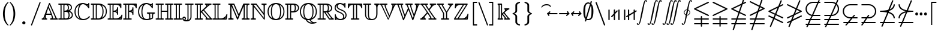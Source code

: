 SplineFontDB: 3.0
FontName: aghtex_mathbb_light
FullName: aghtex_mathbb_light
FamilyName: aghtex_mathbb
Weight: Light
Copyright: Copyright (C) 2012-2013, Koichi Murase, 1997, 2009, American Mathematical Society <http://www.ams.org>, with Reserved Font Name MSBM10, CMSY10.
Version: 1.0.18/2013-11-04
ItalicAngle: 0
UnderlinePosition: -136
UnderlineWidth: 20
Ascent: 819
Descent: 205
LayerCount: 2
Layer: 0 1 "+gMyXYgAA"  1
Layer: 1 1 "+Uk2XYgAA"  0
NeedsXUIDChange: 1
UniqueID: 4702302
FSType: 0
OS2Version: 1
OS2_WeightWidthSlopeOnly: 0
OS2_UseTypoMetrics: 0
CreationTime: 878738956
ModificationTime: 1383777605
PfmFamily: 17
TTFWeight: 300
TTFWidth: 5
LineGap: 92
VLineGap: 0
OS2TypoAscent: 0
OS2TypoAOffset: 1
OS2TypoDescent: 0
OS2TypoDOffset: 1
OS2TypoLinegap: 92
OS2WinAscent: 0
OS2WinAOffset: 1
OS2WinDescent: 0
OS2WinDOffset: 1
HheadAscent: 0
HheadAOffset: 1
HheadDescent: 0
HheadDOffset: 1
OS2Vendor: 'PfEd'
MarkAttachClasses: 1
DEI: 91125
ShortTable: maxp 16
  0
  0
  0
  0
  0
  0
  0
  2
  1
  2
  22
  0
  256
  0
  0
  0
EndShort
TtTable: prep
PUSHW_1
 511
SCANCTRL
PUSHB_1
 1
SCANTYPE
SVTCA[y-axis]
MPPEM
PUSHB_1
 8
LT
IF
PUSHB_2
 1
 1
INSTCTRL
EIF
PUSHB_2
 70
 6
CALL
IF
POP
PUSHB_1
 16
EIF
MPPEM
PUSHB_1
 20
GT
IF
POP
PUSHB_1
 128
EIF
SCVTCI
PUSHB_1
 6
CALL
NOT
IF
SVTCA[y-axis]
PUSHB_1
 6
DUP
RCVT
PUSHB_1
 3
CALL
WCVTP
PUSHB_1
 7
DUP
RCVT
PUSHB_3
 6
 58
 2
CALL
PUSHB_1
 3
CALL
WCVTP
PUSHB_1
 8
DUP
RCVT
PUSHB_3
 6
 34
 2
CALL
PUSHB_1
 3
CALL
WCVTP
SVTCA[x-axis]
PUSHB_1
 9
DUP
RCVT
PUSHB_1
 3
CALL
WCVTP
PUSHB_1
 10
DUP
RCVT
PUSHB_3
 9
 58
 2
CALL
PUSHB_2
 3
 70
SROUND
CALL
WCVTP
PUSHB_1
 11
DUP
RCVT
PUSHB_3
 9
 24
 2
CALL
PUSHB_2
 3
 70
SROUND
CALL
WCVTP
EIF
PUSHB_1
 20
CALL
EndTTInstrs
TtTable: fpgm
PUSHB_1
 0
FDEF
PUSHB_1
 0
SZP0
MPPEM
PUSHB_1
 71
LT
IF
PUSHB_1
 74
SROUND
EIF
PUSHB_1
 0
SWAP
MIAP[rnd]
RTG
PUSHB_1
 6
CALL
IF
RTDG
EIF
MPPEM
PUSHB_1
 71
LT
IF
RDTG
EIF
DUP
MDRP[rp0,rnd,grey]
PUSHB_1
 1
SZP0
MDAP[no-rnd]
RTG
ENDF
PUSHB_1
 1
FDEF
DUP
MDRP[rp0,min,white]
PUSHB_1
 12
CALL
ENDF
PUSHB_1
 2
FDEF
MPPEM
GT
IF
RCVT
SWAP
EIF
POP
ENDF
PUSHB_1
 3
FDEF
ROUND[Black]
RTG
DUP
PUSHB_1
 64
LT
IF
POP
PUSHB_1
 64
EIF
ENDF
PUSHB_1
 4
FDEF
PUSHB_1
 6
CALL
IF
POP
SWAP
POP
ROFF
IF
MDRP[rp0,min,rnd,black]
ELSE
MDRP[min,rnd,black]
EIF
ELSE
MPPEM
GT
IF
IF
MIRP[rp0,min,rnd,black]
ELSE
MIRP[min,rnd,black]
EIF
ELSE
SWAP
POP
PUSHB_1
 5
CALL
IF
PUSHB_1
 70
SROUND
EIF
IF
MDRP[rp0,min,rnd,black]
ELSE
MDRP[min,rnd,black]
EIF
EIF
EIF
RTG
ENDF
PUSHB_1
 5
FDEF
GFV
NOT
AND
ENDF
PUSHB_1
 6
FDEF
PUSHB_2
 34
 1
GETINFO
LT
IF
PUSHB_1
 32
GETINFO
NOT
NOT
ELSE
PUSHB_1
 0
EIF
ENDF
PUSHB_1
 7
FDEF
PUSHB_2
 36
 1
GETINFO
LT
IF
PUSHB_1
 64
GETINFO
NOT
NOT
ELSE
PUSHB_1
 0
EIF
ENDF
PUSHB_1
 8
FDEF
SRP2
SRP1
DUP
IP
MDAP[rnd]
ENDF
PUSHB_1
 9
FDEF
DUP
RDTG
PUSHB_1
 6
CALL
IF
MDRP[rnd,grey]
ELSE
MDRP[min,rnd,black]
EIF
DUP
PUSHB_1
 3
CINDEX
MD[grid]
SWAP
DUP
PUSHB_1
 4
MINDEX
MD[orig]
PUSHB_1
 0
LT
IF
ROLL
NEG
ROLL
SUB
DUP
PUSHB_1
 0
LT
IF
SHPIX
ELSE
POP
POP
EIF
ELSE
ROLL
ROLL
SUB
DUP
PUSHB_1
 0
GT
IF
SHPIX
ELSE
POP
POP
EIF
EIF
RTG
ENDF
PUSHB_1
 10
FDEF
PUSHB_1
 6
CALL
IF
POP
SRP0
ELSE
SRP0
POP
EIF
ENDF
PUSHB_1
 11
FDEF
DUP
MDRP[rp0,white]
PUSHB_1
 12
CALL
ENDF
PUSHB_1
 12
FDEF
DUP
MDAP[rnd]
PUSHB_1
 7
CALL
NOT
IF
DUP
DUP
GC[orig]
SWAP
GC[cur]
SUB
ROUND[White]
DUP
IF
DUP
ABS
DIV
SHPIX
ELSE
POP
POP
EIF
ELSE
POP
EIF
ENDF
PUSHB_1
 13
FDEF
SRP2
SRP1
DUP
DUP
IP
MDAP[rnd]
DUP
ROLL
DUP
GC[orig]
ROLL
GC[cur]
SUB
SWAP
ROLL
DUP
ROLL
SWAP
MD[orig]
PUSHB_1
 0
LT
IF
SWAP
PUSHB_1
 0
GT
IF
PUSHB_1
 64
SHPIX
ELSE
POP
EIF
ELSE
SWAP
PUSHB_1
 0
LT
IF
PUSHB_1
 64
NEG
SHPIX
ELSE
POP
EIF
EIF
ENDF
PUSHB_1
 14
FDEF
PUSHB_1
 6
CALL
IF
RTDG
MDRP[rp0,rnd,white]
RTG
POP
POP
ELSE
DUP
MDRP[rp0,rnd,white]
ROLL
MPPEM
GT
IF
DUP
ROLL
SWAP
MD[grid]
DUP
PUSHB_1
 0
NEQ
IF
SHPIX
ELSE
POP
POP
EIF
ELSE
POP
POP
EIF
EIF
ENDF
PUSHB_1
 15
FDEF
SWAP
DUP
MDRP[rp0,rnd,white]
DUP
MDAP[rnd]
PUSHB_1
 7
CALL
NOT
IF
SWAP
DUP
IF
MPPEM
GTEQ
ELSE
POP
PUSHB_1
 1
EIF
IF
ROLL
PUSHB_1
 4
MINDEX
MD[grid]
SWAP
ROLL
SWAP
DUP
ROLL
MD[grid]
ROLL
SWAP
SUB
SHPIX
ELSE
POP
POP
POP
POP
EIF
ELSE
POP
POP
POP
POP
POP
EIF
ENDF
PUSHB_1
 16
FDEF
DUP
MDRP[rp0,min,white]
PUSHB_1
 18
CALL
ENDF
PUSHB_1
 17
FDEF
DUP
MDRP[rp0,white]
PUSHB_1
 18
CALL
ENDF
PUSHB_1
 18
FDEF
DUP
MDAP[rnd]
PUSHB_1
 7
CALL
NOT
IF
DUP
DUP
GC[orig]
SWAP
GC[cur]
SUB
ROUND[White]
ROLL
DUP
GC[orig]
SWAP
GC[cur]
SWAP
SUB
ROUND[White]
ADD
DUP
IF
DUP
ABS
DIV
SHPIX
ELSE
POP
POP
EIF
ELSE
POP
POP
EIF
ENDF
PUSHB_1
 19
FDEF
DUP
ROLL
DUP
ROLL
SDPVTL[orthog]
DUP
PUSHB_1
 3
CINDEX
MD[orig]
ABS
SWAP
ROLL
SPVTL[orthog]
PUSHB_1
 32
LT
IF
ALIGNRP
ELSE
MDRP[grey]
EIF
ENDF
PUSHB_1
 20
FDEF
PUSHB_4
 0
 64
 1
 64
WS
WS
SVTCA[x-axis]
MPPEM
PUSHW_1
 4096
MUL
SVTCA[y-axis]
MPPEM
PUSHW_1
 4096
MUL
DUP
ROLL
DUP
ROLL
NEQ
IF
DUP
ROLL
DUP
ROLL
GT
IF
SWAP
DIV
DUP
PUSHB_1
 0
SWAP
WS
ELSE
DIV
DUP
PUSHB_1
 1
SWAP
WS
EIF
DUP
PUSHB_1
 64
GT
IF
PUSHB_3
 0
 32
 0
RS
MUL
WS
PUSHB_3
 1
 32
 1
RS
MUL
WS
PUSHB_1
 32
MUL
PUSHB_1
 25
NEG
JMPR
POP
EIF
ELSE
POP
POP
EIF
ENDF
PUSHB_1
 21
FDEF
PUSHB_1
 1
RS
MUL
SWAP
PUSHB_1
 0
RS
MUL
SWAP
ENDF
EndTTInstrs
ShortTable: cvt  22
  -199
  0
  317
  539
  659
  711
  44
  33
  61
  44
  33
  88
  71
  79
  90
  42
  84
  82
  92
  101
  52
  46
EndShort
Encoding: Custom
UnicodeInterp: none
NameList: Adobe Glyph List
DisplaySize: -36
AntiAlias: 1
FitToEm: 1
WinInfo: 12152 28 16
BeginPrivate: 7
BlueValues 39 [-14 0 317 329 539 553 659 674 711 718]
OtherBlues 11 [-206 -199]
StdHW 4 [44]
StdVW 4 [44]
StemSnapV 10 [33 44 88]
BlueScale 9 0.0687917
StemSnapH 10 [33 44 61]
EndPrivate
BeginChars: 65550 75

StartChar: space
Encoding: 32 32 0
Width: 0
Flags: W
LayerCount: 2
EndChar

StartChar: followsorequal
Encoding: -1 8829 1
Width: 799
VWidth: 1000
Flags: MW
HStem: -246 60<502 612.5 502 624.5> -63 60<186 296> 429 43<599.5 693 599.5 693>
VStem: 57 30<-220 -212 -212 -180 -220 -163> 711 30<-69 -37 -37 -29>
LayerCount: 2
Fore
SplineSet
72 -246 m 128,-1,1
 60 -246 60 -246 57 -220 c 1,2,-1
 57 -212 l 2,3,4
 57 -132 57 -132 104.5 -67.5 c 128,-1,5
 152 -3 152 -3 228 -3 c 0,6,7
 267 -3 267 -3 304.5 -22 c 128,-1,8
 342 -41 342 -41 372 -67.5 c 128,-1,9
 402 -94 402 -94 431.5 -121 c 128,-1,10
 461 -148 461 -148 497 -167 c 128,-1,11
 533 -186 533 -186 570 -186 c 0,12,13
 632 -186 632 -186 671.5 -139 c 128,-1,14
 711 -92 711 -92 711 -29 c 1,15,16
 714 -3 714 -3 726 -3 c 128,-1,17
 738 -3 738 -3 741 -29 c 1,18,-1
 741 -37 l 2,19,20
 741 -117 741 -117 694 -181.5 c 128,-1,21
 647 -246 647 -246 570 -246 c 0,22,23
 531 -246 531 -246 493.5 -227 c 128,-1,24
 456 -208 456 -208 426 -181 c 128,-1,25
 396 -154 396 -154 366.5 -127.5 c 128,-1,26
 337 -101 337 -101 301 -82 c 128,-1,27
 265 -63 265 -63 228 -63 c 0,28,29
 167 -63 167 -63 127 -110.5 c 128,-1,30
 87 -158 87 -158 87 -220 c 1,31,0
 84 -246 84 -246 72 -246 c 128,-1,1
108 149 m 0,32,33
 86 149 86 149 86 173 c 1,34,35
 108 391 108 391 417 451 c 1,36,37
 108 509 108 509 86 729 c 0,38,39
 86 738 86 738 92 745 c 128,-1,40
 98 752 98 752 108 752 c 0,41,42
 125 752 125 752 129 733 c 1,43,44
 134 682 134 682 159 641 c 128,-1,45
 184 600 184 600 218.5 573.5 c 128,-1,46
 253 547 253 547 303.5 527 c 128,-1,47
 354 507 354 507 400 497 c 128,-1,48
 446 487 446 487 504.5 481 c 128,-1,49
 563 475 563 475 603.5 473.5 c 128,-1,50
 644 472 644 472 693 472 c 1,51,52
 712 468 712 468 712 451 c 0,53,54
 712 433 712 433 693 429 c 1,55,56
 644 429 644 429 603.5 427.5 c 128,-1,57
 563 426 563 426 504 420 c 128,-1,58
 445 414 445 414 399 404 c 128,-1,59
 353 394 353 394 303 374 c 128,-1,60
 253 354 253 354 218.5 327.5 c 128,-1,61
 184 301 184 301 159 260.5 c 128,-1,62
 134 220 134 220 129 169 c 1,63,64
 125 149 125 149 108 149 c 0,32,33
EndSplineSet
Validated: 1
EndChar

StartChar: nleqq
Encoding: 8816 8816 2
Width: 799
VWidth: 1000
Flags: W
HStem: -196 53<81.2871 220 294 716.641> 7 53<81.2871 289 363 716.641> 729 51<701 716.609>
VStem: 145 51<-450.719 -434> 602 51<934 950.719>
TtInstrs:
SVTCA[y-axis]
PUSHB_1
 3
MDAP[rnd]
PUSHB_1
 71
SHP[rp1]
PUSHB_5
 7
 8
 0
 76
 4
CALL
PUSHB_1
 65
SHP[rp2]
PUSHB_3
 3
 7
 10
CALL
PUSHB_4
 64
 3
 76
 9
CALL
PUSHB_1
 12
MDAP[rnd]
PUSHB_1
 62
SHP[rp1]
PUSHB_5
 16
 8
 0
 76
 4
CALL
PUSHB_1
 56
SHP[rp2]
PUSHB_1
 42
MDAP[rnd]
PUSHB_5
 37
 6
 0
 81
 4
CALL
SVTCA[x-axis]
PUSHB_1
 85
MDAP[rnd]
PUSHB_1
 79
MDRP[rp0,rnd,white]
PUSHB_5
 74
 9
 0
 81
 4
CALL
PUSHB_3
 74
 79
 10
CALL
PUSHB_4
 64
 74
 69
 9
CALL
PUSHB_3
 40
 47
 60
SHP[rp2]
SHP[rp2]
SHP[rp2]
PUSHB_1
 74
SRP0
PUSHB_2
 25
 1
CALL
PUSHB_5
 30
 9
 0
 81
 4
CALL
PUSHB_3
 25
 30
 10
CALL
PUSHB_4
 64
 25
 5
 9
CALL
PUSHB_2
 14
 21
SHP[rp2]
SHP[rp2]
PUSHB_2
 86
 1
CALL
PUSHB_2
 74
 79
SRP1
SRP2
PUSHB_1
 82
IP
PUSHB_1
 25
SRP1
NPUSHB
 15
 9
 1
 18
 10
 24
 34
 43
 44
 55
 56
 64
 65
 73
 83
 84
DEPTH
SLOOP
IP
SVTCA[y-axis]
PUSHB_2
 42
 16
SRP1
SRP2
PUSHB_3
 24
 83
 84
IP
IP
IP
PUSHB_1
 37
SRP1
PUSHB_1
 34
IP
IUP[y]
IUP[x]
EndTTInstrs
LayerCount: 2
Fore
SplineSet
146 -415 m 1,0,-1
 220 -196 l 1,1,-1
 106 -196 l 1,2,-1
 105 -196 l 1,3,4
 81 -191 81 -191 81 -170 c 0,5,6
 81 -148 81 -148 105 -143 c 2,7,-1
 106 -143 l 1,8,-1
 238 -143 l 1,9,-1
 289 7 l 1,10,-1
 106 7 l 1,11,-1
 105 7 l 1,12,13
 81 12 81 12 81 33 c 0,14,15
 81 55 81 55 105 60 c 2,16,-1
 106 60 l 1,17,-1
 306 60 l 1,18,-1
 391 307 l 1,19,-1
 95 450 l 2,20,21
 81 457 81 457 81 473 c 128,-1,22
 81 489 81 489 98 497 c 2,23,-1
 524 703 l 1,24,-1
 602 934 l 1,25,26
 606 951 606 951 627 951 c 0,27,28
 637 951 637 951 645 943 c 128,-1,29
 653 935 653 935 653 925 c 0,30,31
 653 919 653 919 652 916 c 0,32,-1
 652 915 l 1,33,-1
 591 735 l 1,34,-1
 681 777 l 2,35,36
 686 780 686 780 691 780 c 0,37,38
 701 780 701 780 709 772 c 128,-1,39
 717 764 717 764 717 753 c 0,40,41
 717 737 717 737 701 729 c 2,42,-1
 567 664 l 1,43,-1
 456 336 l 1,44,-1
 704 216 l 2,45,46
 717 210 717 210 717 193 c 0,47,48
 717 181 717 181 709 174 c 128,-1,49
 701 167 701 167 691 167 c 0,50,51
 685 167 685 167 682 168 c 0,52,53
 681 168 681 168 681 169 c 2,54,-1
 439 285 l 1,55,-1
 363 60 l 1,56,-1
 694 60 l 1,57,-1
 695 60 l 2,58,59
 717 53 717 53 717 33 c 0,60,61
 717 12 717 12 694 7 c 0,62,-1
 693 7 l 1,63,-1
 345 7 l 1,64,-1
 294 -143 l 1,65,-1
 694 -143 l 1,66,-1
 695 -143 l 2,67,68
 717 -150 717 -150 717 -170 c 0,69,70
 717 -191 717 -191 694 -196 c 0,71,-1
 693 -196 l 1,72,-1
 277 -196 l 1,73,-1
 196 -434 l 1,74,75
 192 -451 192 -451 171 -451 c 0,76,77
 161 -451 161 -451 153 -443 c 128,-1,78
 145 -435 145 -435 145 -425 c 0,79,80
 145 -419 145 -419 146 -416 c 2,81,-1
 146 -415 l 1,0,-1
169 473 m 1,82,-1
 408 358 l 1,83,-1
 500 632 l 1,84,-1
 169 473 l 1,82,-1
EndSplineSet
Validated: 3073
EndChar

StartChar: NameMe.8817
Encoding: 8817 8817 3
Width: 799
VWidth: 1000
Flags: W
HStem: -196 53<81.2109 220 294 716.798> 7 53<81.2109 289 363 716.798> 730 50<81.4136 95>
VStem: 145 51<-450.719 -434> 602 51<934 950.719>
TtInstrs:
SVTCA[y-axis]
PUSHB_1
 3
MDAP[rnd]
PUSHB_1
 72
SHP[rp1]
PUSHB_5
 7
 8
 0
 76
 4
CALL
PUSHB_1
 66
SHP[rp2]
PUSHB_3
 3
 7
 10
CALL
PUSHB_4
 64
 3
 77
 9
CALL
PUSHB_1
 12
MDAP[rnd]
PUSHB_1
 63
SHP[rp1]
PUSHB_5
 16
 8
 0
 76
 4
CALL
PUSHB_1
 57
SHP[rp2]
PUSHB_1
 31
MDAP[rnd]
PUSHB_5
 36
 6
 0
 103
 4
CALL
SVTCA[x-axis]
PUSHB_1
 87
MDAP[rnd]
PUSHB_1
 81
MDRP[rp0,rnd,white]
PUSHB_5
 75
 9
 0
 81
 4
CALL
PUSHB_3
 75
 81
 10
CALL
PUSHB_4
 64
 75
 70
 9
CALL
PUSHB_2
 53
 61
SHP[rp2]
SHP[rp2]
PUSHB_1
 75
SRP0
PUSHB_2
 41
 1
CALL
PUSHB_5
 46
 9
 0
 81
 4
CALL
PUSHB_2
 88
 1
CALL
PUSHB_2
 75
 81
SRP1
SRP2
PUSHB_1
 77
IP
PUSHB_1
 41
SRP1
NPUSHB
 15
 9
 1
 18
 10
 29
 30
 40
 50
 56
 57
 65
 66
 74
 84
 86
DEPTH
SLOOP
IP
PUSHB_1
 46
SRP2
PUSHB_1
 85
IP
SVTCA[y-axis]
PUSHB_2
 31
 16
SRP1
SRP2
PUSHB_4
 40
 50
 84
 86
DEPTH
SLOOP
IP
IUP[y]
IUP[x]
EndTTInstrs
LayerCount: 2
Fore
SplineSet
146 -415 m 1,0,-1
 220 -196 l 1,1,-1
 106 -196 l 1,2,-1
 105 -196 l 1,3,4
 81 -191 81 -191 81 -170 c 0,5,6
 81 -143 81 -143 105 -143 c 2,7,-1
 106 -143 l 1,8,-1
 238 -143 l 1,9,-1
 289 7 l 1,10,-1
 106 7 l 1,11,-1
 105 7 l 1,12,13
 81 12 81 12 81 33 c 0,14,15
 81 60 81 60 105 60 c 2,16,-1
 106 60 l 1,17,-1
 306 60 l 1,18,-1
 387 298 l 1,19,-1
 121 169 l 1,20,-1
 118 168 l 2,21,22
 115 167 115 167 108 167 c 0,23,24
 97 167 97 167 89 174.5 c 128,-1,25
 81 182 81 182 81 193 c 0,26,27
 81 209 81 209 98 217 c 2,28,-1
 411 369 l 1,29,-1
 472 548 l 1,30,-1
 95 730 l 2,31,32
 81 737 81 737 81 753 c 0,33,34
 81 764 81 764 89 772 c 128,-1,35
 97 780 97 780 108 780 c 0,36,37
 113 780 113 780 118 779 c 0,38,-1
 125 775 l 1,39,-1
 489 599 l 1,40,-1
 602 934 l 1,41,42
 606 951 606 951 627 951 c 0,43,44
 637 951 637 951 645 943 c 128,-1,45
 653 935 653 935 653 925 c 0,46,47
 653 919 653 919 652 916 c 0,48,-1
 652 915 l 1,49,-1
 537 577 l 1,50,-1
 704 496 l 2,51,52
 717 490 717 490 717 473 c 0,53,54
 717 457 717 457 701 449 c 2,55,-1
 454 330 l 1,56,-1
 363 60 l 1,57,-1
 694 60 l 1,58,-1
 695 60 l 2,59,60
 717 60 717 60 717 33 c 0,61,62
 717 12 717 12 694 7 c 0,63,-1
 693 7 l 1,64,-1
 345 7 l 1,65,-1
 294 -143 l 1,66,-1
 694 -143 l 1,67,-1
 695 -143 l 2,68,69
 717 -143 717 -143 717 -170 c 0,70,71
 717 -191 717 -191 694 -196 c 0,72,-1
 693 -196 l 1,73,-1
 277 -196 l 1,74,-1
 196 -434 l 1,75,76
 192 -451 192 -451 171 -451 c 0,77,78
 161 -451 161 -451 153 -443 c 0,79,80
 144 -434 144 -434 145 -425 c 0,81,82
 146 -419 146 -419 146 -416 c 2,83,-1
 146 -415 l 1,0,-1
478 401 m 1,84,-1
 629 473 l 1,85,-1
 520 526 l 1,86,-1
 478 401 l 1,84,-1
EndSplineSet
Validated: 3073
EndChar

StartChar: nlslant
Encoding: 8820 8820 4
Width: 799
VWidth: 1000
Flags: W
HStem: -159 49<704 716.743> 44 49<704 716.743> 124 50<81.4136 95> 606 51<701 716.609>
VStem: 145 51<-327.719 -312> 602 51<812 827.719>
TtInstrs:
SVTCA[y-axis]
PUSHB_1
 55
MDAP[rnd]
PUSHB_5
 50
 6
 0
 126
 4
CALL
PUSHB_1
 43
MDAP[rnd]
PUSHB_5
 38
 6
 0
 126
 4
CALL
PUSHB_1
 2
MDAP[rnd]
PUSHB_5
 7
 6
 0
 103
 4
CALL
PUSHB_1
 35
MDAP[rnd]
PUSHB_5
 30
 6
 0
 81
 4
CALL
SVTCA[x-axis]
PUSHB_1
 72
MDAP[rnd]
PUSHB_1
 66
MDRP[rp0,rnd,white]
PUSHB_5
 61
 9
 0
 81
 4
CALL
PUSHB_1
 61
SRP0
PUSHB_2
 18
 1
CALL
PUSHB_5
 23
 9
 0
 81
 4
CALL
PUSHB_2
 73
 1
CALL
PUSHB_2
 61
 66
SRP1
SRP2
PUSHB_1
 69
IP
PUSHB_1
 18
SRP1
NPUSHB
 11
 11
 1
 17
 27
 36
 12
 48
 49
 60
 70
 71
DEPTH
SLOOP
IP
SVTCA[y-axis]
PUSHB_2
 43
 50
SRP1
SRP2
PUSHB_2
 1
 60
IP
IP
PUSHB_1
 38
SRP1
PUSHB_2
 11
 49
IP
IP
PUSHB_2
 35
 7
SRP1
SRP2
PUSHB_7
 12
 17
 27
 37
 48
 70
 71
DEPTH
SLOOP
IP
IUP[y]
IUP[x]
EndTTInstrs
LayerCount: 2
Fore
SplineSet
146 -292 m 2,0,-1
 282 35 l 1,1,-1
 95 124 l 2,2,3
 81 131 81 131 81 147 c 0,4,5
 81 158 81 158 89 166 c 128,-1,6
 97 174 97 174 108 174 c 0,7,8
 111 174 111 174 118 172 c 0,9,-1
 121 171 l 1,10,-1
 301 84 l 1,11,-1
 352 204 l 1,12,-1
 95 327 l 2,13,14
 81 334 81 334 81 350 c 128,-1,15
 81 366 81 366 98 374 c 2,16,-1
 502 569 l 1,17,-1
 602 812 l 2,18,19
 609 828 609 828 627 828 c 0,20,21
 637 828 637 828 645 820 c 128,-1,22
 653 812 653 812 653 802 c 0,23,24
 653 796 653 796 652 793 c 0,25,-1
 652 792 l 1,26,-1
 574 603 l 1,27,-1
 681 654 l 2,28,29
 687 657 687 657 691 657 c 0,30,31
 701 657 701 657 709 649 c 128,-1,32
 717 641 717 641 717 630 c 0,33,34
 717 614 717 614 701 606 c 2,35,-1
 544 530 l 1,36,-1
 419 229 l 1,37,-1
 704 93 l 2,38,39
 717 87 717 87 717 70 c 0,40,41
 717 59 717 59 709 51.5 c 128,-1,42
 701 44 701 44 691 44 c 0,43,44
 685 44 685 44 682 45 c 0,45,46
 681 45 681 45 681 46 c 2,47,-1
 400 181 l 1,48,-1
 349 60 l 1,49,-1
 704 -110 l 2,50,51
 717 -116 717 -116 717 -133 c 0,52,53
 717 -144 717 -144 709 -151.5 c 128,-1,54
 701 -159 701 -159 691 -159 c 0,55,56
 685 -159 685 -159 682 -158 c 0,57,58
 681 -158 681 -158 681 -157 c 2,59,-1
 330 11 l 1,60,-1
 196 -312 l 2,61,62
 189 -328 189 -328 171 -328 c 0,63,64
 161 -328 161 -328 153 -320 c 128,-1,65
 145 -312 145 -312 145 -302 c 0,66,67
 145 -296 145 -296 146 -293 c 0,68,-1
 146 -292 l 2,0,-1
169 350 m 1,69,-1
 371 253 l 1,70,-1
 471 496 l 1,71,-1
 169 350 l 1,69,-1
EndSplineSet
Validated: 3073
EndChar

StartChar: ngslant
Encoding: 8821 8821 5
Width: 799
VWidth: 1000
Flags: W
HStem: 125 49<704 716.616> 606 51<81.415 98>
VStem: 145 51<-327.719 -312> 602 51<812 827.719>
TtInstrs:
SVTCA[y-axis]
PUSHB_1
 56
MDAP[rnd]
PUSHB_5
 51
 6
 0
 126
 4
CALL
PUSHB_1
 24
MDAP[rnd]
PUSHB_5
 29
 6
 0
 81
 4
CALL
SVTCA[x-axis]
PUSHB_1
 69
MDAP[rnd]
PUSHB_1
 63
MDRP[rp0,rnd,white]
PUSHB_5
 58
 9
 0
 81
 4
CALL
PUSHB_3
 58
 63
 10
CALL
PUSHB_4
 64
 58
 54
 9
CALL
PUSHB_1
 58
SRP0
PUSHB_2
 34
 1
CALL
PUSHB_5
 39
 9
 0
 81
 4
CALL
PUSHB_2
 70
 1
CALL
PUSHB_2
 34
 58
SRP1
SRP2
NPUSHB
 11
 11
 1
 22
 12
 33
 42
 47
 48
 57
 23
 68
DEPTH
SLOOP
IP
PUSHB_1
 39
SRP1
PUSHB_1
 67
IP
SVTCA[y-axis]
PUSHB_2
 51
 56
SRP1
SRP2
PUSHB_1
 12
IP
PUSHB_1
 24
SRP1
PUSHB_6
 22
 42
 47
 33
 66
 68
DEPTH
SLOOP
IP
IUP[y]
IUP[x]
EndTTInstrs
LayerCount: 2
Fore
SplineSet
146 -292 m 2,0,-1
 223 -107 l 1,1,-1
 120 -157 l 1,2,-1
 118 -158 l 2,3,4
 116 -159 116 -159 108 -159 c 0,5,6
 97 -159 97 -159 89 -151.5 c 128,-1,7
 81 -144 81 -144 81 -133 c 0,8,9
 81 -116 81 -116 95 -109 c 2,10,-1
 253 -33 l 1,11,-1
 327 147 l 1,12,-1
 118 46 l 1,13,-1
 118 45 l 2,14,15
 118 44 118 44 108 44 c 0,16,17
 97 44 97 44 89 51.5 c 128,-1,18
 81 59 81 59 81 70 c 0,19,20
 81 87 81 87 95 94 c 2,21,-1
 358 220 l 1,22,-1
 448 438 l 1,23,-1
 98 606 l 2,24,25
 81 614 81 614 81 630 c 0,26,27
 81 641 81 641 89 649 c 128,-1,28
 97 657 97 657 108 657 c 0,29,30
 111 657 111 657 118 655 c 0,31,-1
 120 654 l 1,32,-1
 468 487 l 1,33,-1
 602 812 l 2,34,35
 609 828 609 828 627 828 c 0,36,37
 637 828 637 828 645 820 c 128,-1,38
 653 812 653 812 653 802 c 0,39,40
 653 796 653 796 652 793 c 0,41,-1
 515 463 l 1,42,-1
 701 374 l 2,43,44
 717 366 717 366 717 350 c 128,-1,45
 717 334 717 334 704 328 c 2,46,-1
 399 181 l 1,47,-1
 325 1 l 1,48,-1
 681 171 l 2,49,50
 687 174 687 174 691 174 c 0,51,52
 701 174 701 174 709 166 c 128,-1,53
 717 158 717 158 717 147 c 0,54,55
 717 131 717 131 704 125 c 2,56,-1
 295 -73 l 1,57,-1
 196 -312 l 2,58,59
 189 -328 189 -328 171 -328 c 0,60,61
 161 -328 161 -328 153 -320 c 128,-1,62
 145 -312 145 -312 145 -302 c 0,63,64
 145 -296 145 -296 146 -293 c 0,65,-1
 146 -292 l 2,0,-1
430 254 m 1,66,-1
 629 350 l 1,67,-1
 496 414 l 1,68,-1
 430 254 l 1,66,-1
EndSplineSet
Validated: 3073
EndChar

StartChar: npreceq
Encoding: 8929 8928 6
Width: 799
VWidth: 1000
Flags: W
HStem: -159 53<81.2871 202 280 716.725> 286 49<463 501.921> 324 53<81.2871 326.032>
VStem: 145 51<-327.719 -312> 602 51<812 827.719> 664 53<44.2751 140.312 555.859 648.234>
TtInstrs:
SVTCA[y-axis]
PUSHB_3
 14
 2
 0
CALL
PUSHB_1
 12
SHP[rp1]
PUSHB_5
 18
 8
 0
 76
 4
CALL
PUSHB_4
 41
 18
 14
 8
CALL
PUSHB_5
 52
 6
 0
 126
 4
CALL
PUSHB_3
 52
 41
 10
CALL
PUSHB_4
 64
 52
 48
 9
CALL
PUSHB_1
 3
MDAP[rnd]
PUSHB_1
 58
SHP[rp1]
PUSHB_5
 7
 8
 0
 76
 4
CALL
PUSHB_1
 53
SHP[rp2]
PUSHB_3
 3
 7
 10
CALL
PUSHB_4
 64
 3
 63
 9
CALL
SVTCA[x-axis]
PUSHB_1
 74
MDAP[rnd]
PUSHB_1
 66
MDRP[rp0,rnd,white]
PUSHB_1
 0
SHP[rp2]
PUSHB_5
 61
 9
 0
 81
 4
CALL
PUSHB_1
 61
SRP0
PUSHB_2
 22
 1
CALL
PUSHB_5
 27
 9
 0
 81
 4
CALL
PUSHB_3
 22
 27
 10
CALL
PUSHB_4
 64
 22
 5
 9
CALL
PUSHB_1
 27
SRP0
PUSHB_2
 50
 1
CALL
PUSHB_1
 32
SHP[rp2]
PUSHB_5
 45
 9
 0
 78
 4
CALL
PUSHB_2
 37
 56
SHP[rp2]
SHP[rp2]
PUSHB_2
 75
 1
CALL
PUSHB_2
 22
 61
SRP1
SRP2
NPUSHB
 12
 9
 1
 21
 30
 40
 41
 52
 53
 60
 10
 71
 72
DEPTH
SLOOP
IP
PUSHB_1
 27
SRP1
PUSHB_1
 51
IP
SVTCA[y-axis]
PUSHB_2
 14
 52
SRP1
SRP2
PUSHB_1
 10
IP
PUSHB_2
 18
 41
SRP1
SRP2
PUSHB_4
 16
 40
 71
 72
DEPTH
SLOOP
IP
IUP[y]
IUP[x]
EndTTInstrs
LayerCount: 2
Fore
SplineSet
146 -292 m 2,0,-1
 202 -159 l 1,1,-1
 106 -159 l 1,2,-1
 105 -159 l 1,3,4
 81 -154 81 -154 81 -133 c 0,5,6
 81 -111 81 -111 105 -106 c 2,7,-1
 106 -106 l 1,8,-1
 224 -106 l 1,9,-1
 391 299 l 1,10,11
 274 324 274 324 106 324 c 0,12,13
 105 324 l 1,14,15
 81 329 81 329 81 351 c 0,16,17
 81 372 81 372 105 377 c 2,18,-1
 106 377 l 1,19,20
 310 377 310 377 437 413 c 1,21,-1
 602 812 l 2,22,23
 608 828 608 828 627 828 c 0,24,25
 637 828 637 828 645 820 c 128,-1,26
 653 812 653 812 653 802 c 0,27,28
 653 796 653 796 652 793 c 0,29,-1
 504 436 l 1,30,31
 650 498 650 498 664 633 c 1,32,33
 669 657 669 657 691 657 c 0,34,35
 702 657 702 657 709.5 648.5 c 128,-1,36
 717 640 717 640 717 628 c 0,37,-1
 717 627 l 1,38,39
 698 440 698 440 477 370 c 1,40,-1
 463 335 l 1,41,42
 567 305 567 305 636.5 240 c 128,-1,43
 706 175 706 175 717 73 c 2,44,-1
 717 72 l 1,45,46
 717 61 717 61 709.5 52.5 c 128,-1,47
 702 44 702 44 691 44 c 0,48,49
 667 44 667 44 664 67 c 0,50,51
 646 226 646 226 443 286 c 1,52,-1
 280 -106 l 1,53,-1
 694 -106 l 1,54,55
 717 -111 717 -111 717 -133 c 0,56,57
 717 -154 717 -154 694 -159 c 0,58,-1
 693 -159 l 1,59,-1
 259 -159 l 1,60,-1
 196 -312 l 2,61,62
 190 -328 190 -328 171 -328 c 0,63,64
 161 -328 161 -328 153 -320 c 128,-1,65
 145 -312 145 -312 145 -302 c 0,66,67
 145 -296 145 -296 146 -293 c 0,68,69
 146 -292 l 2,0,-1
403 350 m 1,70,-1
 411 349 l 1,71,-1
 413 352 l 1,72,73
 408 351 408 351 403 350 c 1,70,-1
EndSplineSet
Validated: 3073
EndChar

StartChar: nsucceq
Encoding: 8930 8929 7
Width: 799
VWidth: 1000
Flags: W
HStem: -159 53<105.02 201.517 280.479 716.719> 324 53<487.916 716.719>
VStem: 81 53<53.3344 141.382 627.465 656.71> 145 51<-327.719 -311.859> 602 51<811.852 827.719>
TtInstrs:
SVTCA[y-axis]
PUSHB_3
 53
 2
 0
CALL
PUSHB_5
 47
 8
 0
 76
 4
CALL
PUSHB_1
 2
MDAP[rnd]
PUSHB_1
 61
SHP[rp1]
PUSHB_5
 8
 8
 0
 76
 4
CALL
PUSHB_1
 56
SHP[rp2]
PUSHB_3
 2
 8
 10
CALL
PUSHB_4
 64
 2
 66
 9
CALL
SVTCA[x-axis]
PUSHB_1
 73
MDAP[rnd]
PUSHB_1
 17
MDRP[rp0,rnd,white]
PUSHB_2
 5
 29
SHP[rp2]
SHP[rp2]
PUSHB_5
 12
 9
 0
 78
 4
CALL
PUSHB_1
 33
SHP[rp2]
PUSHB_1
 12
SRP0
PUSHB_2
 69
 1
CALL
PUSHB_5
 64
 9
 0
 81
 4
CALL
PUSHB_3
 64
 69
 10
CALL
PUSHB_4
 64
 64
 59
 9
CALL
PUSHB_1
 64
SRP0
PUSHB_2
 36
 1
CALL
PUSHB_5
 41
 9
 0
 81
 4
CALL
PUSHB_2
 74
 1
CALL
PUSHB_2
 12
 17
SRP1
SRP2
PUSHB_2
 18
 31
IP
IP
PUSHB_2
 64
 69
SRP1
SRP2
PUSHB_3
 34
 66
 71
IP
IP
IP
PUSHB_1
 36
SRP1
PUSHB_8
 9
 1
 10
 35
 45
 55
 56
 63
DEPTH
SLOOP
IP
PUSHB_1
 41
SRP2
PUSHB_3
 38
 43
 44
IP
IP
IP
SVTCA[y-axis]
PUSHB_2
 8
 2
SRP1
SRP2
PUSHB_1
 7
IP
PUSHB_1
 53
SRP1
PUSHB_2
 10
 14
IP
IP
PUSHB_1
 47
SRP2
PUSHB_1
 22
IP
IUP[y]
IUP[x]
EndTTInstrs
LayerCount: 2
Fore
SplineSet
146 -292 m 2,0,-1
 202 -159 l 1,1,-1
 106 -159 l 1,2,-1
 105 -159 l 1,3,4
 81 -154 81 -154 81 -133 c 0,5,6
 81 -111 81 -111 105 -106 c 2,7,-1
 106 -106 l 1,8,-1
 224 -106 l 1,9,-1
 389 295 l 1,10,11
 154 239 154 239 134 67 c 0,12,13
 131 44 131 44 108 44 c 0,14,15
 96 44 96 44 88 53 c 128,-1,16
 80 62 80 62 81 72 c 0,17,18
 86 135 86 135 117.5 187 c 128,-1,19
 149 239 149 239 198.5 271 c 128,-1,20
 248 303 248 303 296 321.5 c 128,-1,21
 344 340 344 340 393 350 c 1,22,23
 341 362 341 362 295 379.5 c 128,-1,24
 249 397 249 397 198.5 428.5 c 128,-1,25
 148 460 148 460 118 510.5 c 128,-1,26
 88 561 88 561 81 627 c 2,27,28
 81 628 l 1,29,30
 81 657 81 657 108 657 c 0,31,32
 129 657 129 657 134 633 c 1,33,34
 153 447 153 447 431 397 c 1,35,-1
 602 812 l 2,36,37
 608 828 608 828 627 828 c 0,38,39
 637 828 637 828 645 820 c 128,-1,40
 653 812 653 812 653 802 c 0,41,42
 653 796 653 796 652 793 c 0,43,-1
 652 792 l 1,44,-1
 485 388 l 1,45,46
 575 377 575 377 693 377 c 2,47,-1
 694 377 l 1,48,49
 717 372 717 372 717 351 c 0,50,51
 717 329 717 329 694 324 c 0,52,-1
 693 324 l 1,53,54
 552 324 552 324 452 308 c 1,55,-1
 280 -106 l 1,56,-1
 694 -106 l 1,57,58
 717 -111 717 -111 717 -133 c 0,59,60
 717 -154 717 -154 694 -159 c 0,61,-1
 693 -159 l 1,62,-1
 259 -159 l 1,63,-1
 196 -312 l 2,64,65
 190 -328 190 -328 171 -328 c 0,66,67
 161 -328 161 -328 153 -320 c 128,-1,68
 145 -312 145 -312 145 -302 c 0,69,70
 145 -296 145 -296 146 -293 c 0,71,72
 146 -292 l 2,0,-1
EndSplineSet
Validated: 19457
EndChar

StartChar: lnvert
Encoding: 8808 8808 8
Width: 799
VWidth: 1000
Flags: W
HStem: -197 53<105.02 373 426 716.719> 6 53<105.02 373 426 716.719> 166 49<704.201 716.617> 728 51<701.129 716.72>
VStem: 373 53<-303.619 -197 -144 6 59 141.98>
TtInstrs:
SVTCA[y-axis]
PUSHB_1
 42
MDAP[rnd]
PUSHB_1
 33
SHP[rp1]
PUSHB_5
 3
 8
 0
 76
 4
CALL
PUSHB_1
 28
SHP[rp2]
PUSHB_3
 42
 3
 10
CALL
PUSHB_4
 64
 42
 38
 9
CALL
PUSHB_1
 6
MDAP[rnd]
PUSHB_1
 25
SHP[rp1]
PUSHB_5
 12
 8
 0
 76
 4
CALL
PUSHB_1
 20
SHP[rp2]
PUSHB_3
 12
 6
 10
CALL
PUSHB_4
 64
 12
 17
 9
CALL
PUSHB_1
 62
MDAP[rnd]
PUSHB_5
 57
 6
 0
 126
 4
CALL
PUSHB_1
 55
MDAP[rnd]
PUSHB_5
 50
 6
 0
 81
 4
CALL
SVTCA[x-axis]
PUSHB_1
 69
MDAP[rnd]
PUSHB_1
 39
MDRP[rp0,rnd,white]
PUSHB_2
 4
 13
SHP[rp2]
SHP[rp2]
PUSHB_5
 36
 9
 0
 78
 4
CALL
PUSHB_2
 19
 27
SHP[rp2]
SHP[rp2]
PUSHB_3
 36
 39
 10
CALL
PUSHB_4
 64
 36
 31
 9
CALL
PUSHB_3
 23
 53
 59
SHP[rp2]
SHP[rp2]
SHP[rp2]
PUSHB_3
 39
 36
 10
CALL
PUSHB_4
 64
 39
 0
 9
CALL
PUSHB_2
 9
 45
SHP[rp2]
SHP[rp2]
PUSHB_2
 70
 1
CALL
PUSHB_2
 36
 39
SRP1
SRP2
PUSHB_3
 16
 18
 38
IP
IP
IP
SVTCA[y-axis]
PUSHB_2
 6
 3
SRP1
SRP2
PUSHB_2
 2
 7
IP
IP
PUSHB_1
 12
SRP1
PUSHB_1
 11
IP
PUSHB_2
 57
 62
SRP1
SRP2
PUSHB_1
 64
IP
PUSHB_1
 55
SRP1
PUSHB_1
 56
IP
IUP[y]
IUP[x]
EndTTInstrs
LayerCount: 2
Fore
SplineSet
81 -171 m 0,0,1
 81 -149 81 -149 105 -144 c 2,2,-1
 106 -144 l 1,3,-1
 373 -144 l 1,4,-1
 373 6 l 1,5,-1
 106 6 l 1,6,-1
 105 6 l 1,7,8
 81 11 81 11 81 33 c 0,9,10
 81 54 81 54 105 59 c 2,11,-1
 106 59 l 1,12,-1
 373 59 l 1,13,-1
 373 141 l 1,14,-1
 373 142 l 1,15,16
 378 166 378 166 399 166 c 128,-1,17
 420 166 420 166 426 142 c 0,18,-1
 426 141 l 1,19,-1
 426 59 l 1,20,-1
 694 59 l 1,21,22
 717 54 717 54 717 33 c 0,23,24
 717 11 717 11 694 6 c 0,25,-1
 693 6 l 1,26,-1
 426 6 l 1,27,-1
 426 -144 l 1,28,-1
 694 -144 l 1,29,30
 717 -149 717 -149 717 -171 c 0,31,32
 717 -192 717 -192 694 -197 c 0,33,-1
 693 -197 l 1,34,-1
 426 -197 l 1,35,-1
 426 -280 l 1,36,37
 420 -304 420 -304 399 -304 c 128,-1,38
 378 -304 378 -304 373 -280 c 2,39,-1
 373 -279 l 1,40,-1
 373 -197 l 1,41,-1
 106 -197 l 1,42,-1
 105 -197 l 1,43,44
 81 -192 81 -192 81 -171 c 0,0,1
81 473 m 0,45,46
 81 489 81 489 98 497 c 2,47,-1
 681 777 l 2,48,49
 684 779 684 779 691 779 c 0,50,51
 701 779 701 779 709 771 c 128,-1,52
 717 763 717 763 717 753 c 0,53,54
 717 736 717 736 701 728 c 2,55,-1
 169 473 l 1,56,-1
 704 215 l 2,57,58
 717 209 717 209 717 193 c 0,59,60
 717 182 717 182 709 174 c 128,-1,61
 701 166 701 166 691 166 c 0,62,63
 688 166 688 166 685 167 c 256,64,65
 682 168 682 168 680 169 c 2,66,-1
 95 449 l 2,67,68
 81 456 81 456 81 473 c 0,45,46
EndSplineSet
Validated: 19457
EndChar

StartChar: gnvert
Encoding: 8809 8809 9
Width: 799
VWidth: 1000
Flags: W
HStem: -197 53<81.2871 373 426 716.725> 6 53<81.2871 373 426 716.725> 166 51<81.415 98> 729 50<81.2812 95>
VStem: 373 53<-303.625 -197 -144 6 59 165.625>
TtInstrs:
SVTCA[y-axis]
PUSHB_1
 43
MDAP[rnd]
PUSHB_1
 33
SHP[rp1]
PUSHB_5
 2
 8
 0
 76
 4
CALL
PUSHB_1
 28
SHP[rp2]
PUSHB_3
 43
 2
 10
CALL
PUSHB_4
 64
 43
 38
 9
CALL
PUSHB_1
 7
MDAP[rnd]
PUSHB_1
 25
SHP[rp1]
PUSHB_5
 11
 8
 0
 76
 4
CALL
PUSHB_1
 20
SHP[rp2]
PUSHB_3
 11
 7
 10
CALL
PUSHB_4
 64
 11
 17
 9
CALL
PUSHB_1
 63
MDAP[rnd]
PUSHB_5
 45
 6
 0
 81
 4
CALL
PUSHB_1
 47
MDAP[rnd]
PUSHB_5
 52
 6
 0
 103
 4
CALL
SVTCA[x-axis]
PUSHB_1
 68
MDAP[rnd]
PUSHB_1
 39
MDRP[rp0,rnd,white]
PUSHB_2
 4
 13
SHP[rp2]
SHP[rp2]
PUSHB_5
 36
 9
 0
 78
 4
CALL
PUSHB_2
 18
 27
SHP[rp2]
SHP[rp2]
PUSHB_3
 36
 39
 10
CALL
PUSHB_4
 64
 36
 31
 9
CALL
PUSHB_2
 23
 58
SHP[rp2]
SHP[rp2]
PUSHB_3
 39
 36
 10
CALL
PUSHB_4
 64
 39
 0
 9
CALL
PUSHB_3
 9
 49
 66
SHP[rp2]
SHP[rp2]
SHP[rp2]
PUSHB_2
 69
 1
CALL
SVTCA[y-axis]
PUSHB_2
 47
 45
SRP1
SRP2
PUSHB_1
 58
IP
IUP[y]
IUP[x]
EndTTInstrs
LayerCount: 2
Fore
SplineSet
81 -171 m 0,0,1
 81 -149 81 -149 105 -144 c 2,2,-1
 106 -144 l 1,3,-1
 373 -144 l 1,4,-1
 373 6 l 1,5,-1
 106 6 l 1,6,-1
 105 6 l 1,7,8
 81 11 81 11 81 33 c 0,9,10
 81 54 81 54 105 59 c 2,11,-1
 106 59 l 1,12,-1
 373 59 l 1,13,-1
 373 141 l 1,14,-1
 373 142 l 1,15,16
 378 166 378 166 399 166 c 128,-1,17
 420 166 420 166 426 142 c 0,18,-1
 426 141 l 1,19,-1
 426 59 l 1,20,-1
 694 59 l 1,21,22
 717 54 717 54 717 33 c 0,23,24
 717 11 717 11 694 6 c 0,25,-1
 693 6 l 1,26,-1
 426 6 l 1,27,-1
 426 -144 l 1,28,-1
 694 -144 l 1,29,30
 717 -149 717 -149 717 -171 c 0,31,32
 717 -192 717 -192 694 -197 c 0,33,-1
 693 -197 l 1,34,-1
 426 -197 l 1,35,-1
 426 -280 l 1,36,37
 420 -304 420 -304 399 -304 c 128,-1,38
 378 -304 378 -304 373 -280 c 2,39,-1
 373 -279 l 1,40,-1
 373 -197 l 1,41,-1
 106 -197 l 1,42,-1
 105 -197 l 1,43,44
 81 -192 81 -192 81 -171 c 0,0,1
98 217 m 2,45,-1
 629 473 l 1,46,-1
 95 729 l 2,47,48
 81 736 81 736 81 753 c 0,49,50
 81 763 81 763 89 771 c 128,-1,51
 97 779 97 779 108 779 c 0,52,53
 114 779 114 779 118 778 c 0,54,-1
 120 777 l 1,55,-1
 704 495 l 2,56,57
 717 489 717 489 717 473 c 0,58,59
 717 456 717 456 701 448 c 2,60,-1
 118 169 l 2,61,62
 112 166 112 166 108 166 c 0,63,64
 97 166 97 166 89 174 c 128,-1,65
 81 182 81 182 81 193 c 0,66,67
 81 209 81 209 98 217 c 2,45,-1
EndSplineSet
Validated: 3073
EndChar

StartChar: varsubsetneqq
Encoding: 10952 10952 10
Width: 799
VWidth: 1000
Flags: W
HStem: -240 53<105.02 277.908 374.069 716.719> -37 53<105.02 405.931 502.117 716.719> 166 53<290.916 534.883 631.092 716.719> 726 53<290.916 716.719>
VStem: 81 53<368.268 577>
TtInstrs:
SVTCA[y-axis]
PUSHB_1
 77
MDAP[rnd]
PUSHB_1
 65
SHP[rp1]
PUSHB_5
 3
 8
 0
 76
 4
CALL
PUSHB_1
 60
SHP[rp2]
PUSHB_3
 77
 3
 10
CALL
PUSHB_4
 64
 77
 70
 9
CALL
PUSHB_1
 6
MDAP[rnd]
PUSHB_1
 57
SHP[rp1]
PUSHB_5
 12
 8
 0
 76
 4
CALL
PUSHB_1
 52
SHP[rp2]
PUSHB_1
 15
MDAP[rnd]
PUSHB_1
 49
SHP[rp1]
PUSHB_5
 34
 8
 0
 76
 4
CALL
PUSHB_1
 44
SHP[rp2]
PUSHB_3
 34
 15
 10
CALL
PUSHB_4
 64
 34
 38
 9
CALL
PUSHB_1
 28
MDAP[rnd]
PUSHB_5
 21
 8
 0
 76
 4
CALL
SVTCA[x-axis]
PUSHB_1
 80
MDAP[rnd]
PUSHB_1
 18
MDRP[rp0,rnd,white]
PUSHB_2
 0
 9
SHP[rp2]
SHP[rp2]
PUSHB_5
 31
 9
 0
 78
 4
CALL
PUSHB_3
 31
 18
 10
CALL
PUSHB_4
 0
 31
 63
 9
CALL
PUSHB_3
 24
 47
 55
SHP[rp2]
SHP[rp2]
SHP[rp2]
PUSHB_2
 81
 1
CALL
SVTCA[y-axis]
PUSHB_2
 6
 3
SRP1
SRP2
PUSHB_2
 2
 7
IP
IP
PUSHB_1
 12
SRP1
PUSHB_1
 11
IP
PUSHB_2
 28
 34
SRP1
SRP2
PUSHB_1
 18
IP
IUP[y]
IUP[x]
EndTTInstrs
LayerCount: 2
Fore
SplineSet
81 -214 m 0,0,1
 81 -192 81 -192 105 -187 c 2,2,-1
 106 -187 l 1,3,-1
 311 -187 l 1,4,-1
 406 -37 l 1,5,-1
 106 -37 l 1,6,-1
 105 -37 l 1,7,8
 81 -32 81 -32 81 -11 c 0,9,10
 81 11 81 11 105 16 c 2,11,-1
 106 16 l 1,12,-1
 439 16 l 1,13,-1
 535 166 l 1,14,-1
 397 166 l 2,15,16
 268 166 268 166 174.5 255.5 c 128,-1,17
 81 345 81 345 81 473 c 0,18,19
 81 600 81 600 174.5 689.5 c 128,-1,20
 268 779 268 779 397 779 c 2,21,-1
 694 779 l 1,22,23
 717 774 717 774 717 753 c 0,24,25
 717 731 717 731 694 726 c 0,26,-1
 693 726 l 1,27,-1
 401 726 l 2,28,29
 292 726 292 726 213 653 c 128,-1,30
 134 580 134 580 134 473 c 0,31,32
 134 365 134 365 213 292 c 128,-1,33
 292 219 292 219 401 219 c 2,34,-1
 568 219 l 1,35,-1
 634 321 l 1,36,37
 639 333 639 333 655 333 c 0,38,39
 666 333 666 333 674 325 c 128,-1,40
 682 317 682 317 682 307 c 0,41,42
 682 298 682 298 678 293 c 2,43,-1
 631 219 l 1,44,-1
 694 219 l 1,45,46
 717 214 717 214 717 193 c 0,47,48
 717 171 717 171 694 166 c 0,49,-1
 693 166 l 1,50,-1
 598 166 l 1,51,-1
 502 16 l 1,52,-1
 694 16 l 1,53,54
 717 11 717 11 717 -11 c 0,55,56
 717 -32 717 -32 694 -37 c 0,57,-1
 693 -37 l 1,58,-1
 469 -37 l 1,59,-1
 374 -187 l 1,60,-1
 694 -187 l 1,61,62
 717 -192 717 -192 717 -214 c 0,63,64
 717 -235 717 -235 694 -240 c 0,65,-1
 693 -240 l 1,66,-1
 340 -240 l 1,67,-1
 275 -343 l 2,68,69
 267 -354 267 -354 253 -354 c 0,70,71
 242 -354 242 -354 234.5 -346 c 128,-1,72
 227 -338 227 -338 227 -328 c 0,73,74
 227 -321 227 -321 231 -314 c 2,75,-1
 278 -240 l 1,76,-1
 106 -240 l 1,77,-1
 105 -240 l 1,78,79
 81 -235 81 -235 81 -214 c 0,0,1
EndSplineSet
Validated: 19457
EndChar

StartChar: varsupsetneqq
Encoding: 10953 10953 11
Width: 799
VWidth: 1000
Flags: W
HStem: -240 53<105.02 149.615 228.385 716.719> -37 53<105.02 231.572 310.385 716.719> 166 53<105.02 313.572 392.385 507.084> 726 53<105.02 507.084>
VStem: 374 52<316.838 332.605> 664 53<368.268 577>
TtInstrs:
SVTCA[y-axis]
PUSHB_1
 2
MDAP[rnd]
PUSHB_1
 73
SHP[rp1]
PUSHB_5
 8
 8
 0
 76
 4
CALL
PUSHB_1
 68
SHP[rp2]
PUSHB_3
 2
 8
 10
CALL
PUSHB_4
 64
 2
 79
 9
CALL
PUSHB_1
 11
MDAP[rnd]
PUSHB_1
 65
SHP[rp1]
PUSHB_5
 18
 8
 0
 76
 4
CALL
PUSHB_1
 60
SHP[rp2]
PUSHB_1
 21
MDAP[rnd]
PUSHB_1
 58
SHP[rp1]
PUSHB_5
 27
 8
 0
 76
 4
CALL
PUSHB_1
 37
SHP[rp2]
PUSHB_3
 27
 21
 10
CALL
PUSHB_4
 64
 27
 31
 9
CALL
PUSHB_1
 45
MDAP[rnd]
PUSHB_5
 51
 8
 0
 76
 4
CALL
SVTCA[x-axis]
PUSHB_1
 84
MDAP[rnd]
PUSHB_1
 29
MDRP[rp0,rnd,white]
PUSHB_5
 34
 9
 0
 79
 4
CALL
PUSHB_3
 29
 34
 10
CALL
PUSHB_4
 0
 29
 5
 9
CALL
PUSHB_3
 15
 24
 48
SHP[rp2]
SHP[rp2]
SHP[rp2]
PUSHB_1
 34
SRP0
PUSHB_2
 41
 1
CALL
PUSHB_5
 55
 9
 0
 78
 4
CALL
PUSHB_2
 63
 71
SHP[rp2]
SHP[rp2]
PUSHB_2
 85
 1
CALL
PUSHB_2
 34
 29
SRP1
SRP2
PUSHB_2
 31
 37
IP
IP
SVTCA[y-axis]
PUSHB_2
 11
 8
SRP1
SRP2
PUSHB_2
 7
 13
IP
IP
PUSHB_1
 18
SRP1
PUSHB_1
 17
IP
PUSHB_1
 21
SRP2
PUSHB_1
 22
IP
PUSHB_1
 27
SRP1
PUSHB_1
 26
IP
PUSHB_1
 45
SRP2
PUSHB_2
 46
 55
IP
IP
IUP[y]
IUP[x]
EndTTInstrs
LayerCount: 2
Fore
SplineSet
118 -318 m 2,0,-1
 150 -240 l 1,1,-1
 106 -240 l 1,2,-1
 105 -240 l 1,3,4
 81 -235 81 -235 81 -214 c 0,5,6
 81 -192 81 -192 105 -187 c 2,7,-1
 106 -187 l 1,8,-1
 171 -187 l 1,9,-1
 232 -37 l 1,10,-1
 106 -37 l 1,11,12
 105 -37 l 1,13,14
 81 -32 81 -32 81 -11 c 0,15,16
 81 11 81 11 105 16 c 2,17,-1
 106 16 l 1,18,-1
 253 16 l 1,19,-1
 314 166 l 1,20,-1
 106 166 l 1,21,-1
 105 166 l 1,22,23
 81 171 81 171 81 193 c 0,24,25
 81 214 81 214 105 219 c 2,26,-1
 106 219 l 1,27,-1
 335 219 l 1,28,-1
 374 317 l 2,29,30
 380 333 380 333 399 333 c 0,31,32
 410 333 410 333 418 325 c 128,-1,33
 426 317 426 317 426 307 c 0,34,35
 426 302 426 302 424 297 c 2,36,-1
 392 219 l 1,37,-1
 397 219 l 2,38,39
 506 219 506 219 585 292 c 128,-1,40
 664 365 664 365 664 473 c 0,41,42
 664 580 664 580 585 653 c 128,-1,43
 506 726 506 726 397 726 c 2,44,-1
 106 726 l 1,45,-1
 105 726 l 1,46,47
 81 731 81 731 81 753 c 0,48,49
 81 774 81 774 105 779 c 2,50,-1
 106 779 l 1,51,-1
 401 779 l 2,52,53
 530 779 530 779 623.5 689.5 c 128,-1,54
 717 600 717 600 717 473 c 0,55,56
 717 345 717 345 623.5 255.5 c 128,-1,57
 530 166 530 166 401 166 c 2,58,-1
 370 166 l 1,59,-1
 310 16 l 1,60,-1
 694 16 l 1,61,62
 717 11 717 11 717 -11 c 0,63,64
 717 -32 717 -32 694 -37 c 0,65,-1
 693 -37 l 1,66,-1
 288 -37 l 1,67,-1
 228 -187 l 1,68,-1
 694 -187 l 1,69,70
 717 -192 717 -192 717 -214 c 0,71,72
 717 -235 717 -235 694 -240 c 0,73,-1
 693 -240 l 1,74,-1
 206 -240 l 1,75,-1
 168 -338 l 1,76,-1
 167 -338 l 1,77,78
 159 -354 159 -354 143 -354 c 0,79,80
 132 -354 132 -354 124 -346 c 128,-1,81
 116 -338 116 -338 116 -328 c 0,82,83
 116 -323 116 -323 118 -318 c 2,0,-1
EndSplineSet
Validated: 19457
EndChar

StartChar: varsubsetneq
Encoding: 8842 8842 12
Width: 799
VWidth: 1000
Flags: W
HStem: -159 53<126.22 259.43 371.607 716.719> 44 53<290.916 426.393 538.57 716.719> 604 53<290.916 716.719>
VStem: 81 53<246.268 455>
TtInstrs:
SVTCA[y-axis]
PUSHB_1
 2
MDAP[rnd]
PUSHB_1
 52
SHP[rp1]
PUSHB_5
 8
 8
 0
 76
 4
CALL
PUSHB_1
 47
SHP[rp2]
PUSHB_3
 2
 8
 10
CALL
PUSHB_4
 64
 2
 57
 9
CALL
PUSHB_1
 11
MDAP[rnd]
PUSHB_1
 44
SHP[rp1]
PUSHB_5
 30
 8
 0
 76
 4
CALL
PUSHB_1
 39
SHP[rp2]
PUSHB_3
 30
 11
 10
CALL
PUSHB_4
 64
 30
 34
 9
CALL
PUSHB_1
 24
MDAP[rnd]
PUSHB_5
 17
 8
 0
 76
 4
CALL
SVTCA[x-axis]
PUSHB_1
 61
MDAP[rnd]
PUSHB_1
 14
MDRP[rp0,rnd,white]
PUSHB_5
 27
 9
 0
 78
 4
CALL
PUSHB_3
 27
 14
 10
CALL
PUSHB_4
 0
 27
 20
 9
CALL
PUSHB_2
 42
 50
SHP[rp2]
SHP[rp2]
PUSHB_2
 62
 1
CALL
PUSHB_2
 27
 14
SRP1
SRP2
PUSHB_1
 5
IP
SVTCA[y-axis]
PUSHB_2
 8
 2
SRP1
SRP2
PUSHB_1
 7
IP
PUSHB_2
 24
 30
SRP1
SRP2
PUSHB_1
 14
IP
IUP[y]
IUP[x]
EndTTInstrs
LayerCount: 2
Fore
SplineSet
202 -229 m 2,0,-1
 259 -159 l 1,1,-1
 127 -159 l 1,2,-1
 126 -159 l 1,3,4
 103 -155 103 -155 103 -133 c 0,5,6
 103 -110 103 -110 126 -106 c 2,7,-1
 127 -106 l 1,8,-1
 303 -106 l 1,9,-1
 426 44 l 1,10,-1
 397 44 l 2,11,12
 268 44 268 44 174.5 133.5 c 128,-1,13
 81 223 81 223 81 351 c 0,14,15
 81 478 81 478 174.5 567.5 c 128,-1,16
 268 657 268 657 397 657 c 2,17,-1
 694 657 l 1,18,19
 717 652 717 652 717 631 c 0,20,21
 717 609 717 609 694 604 c 0,22,-1
 693 604 l 1,23,-1
 401 604 l 2,24,25
 292 604 292 604 213 531 c 128,-1,26
 134 458 134 458 134 351 c 0,27,28
 134 243 134 243 213 170 c 128,-1,29
 292 97 292 97 401 97 c 2,30,-1
 470 97 l 1,31,-1
 557 203 l 1,32,33
 565 211 565 211 576 211 c 128,-1,34
 587 211 587 211 595 203 c 128,-1,35
 603 195 603 195 603 185 c 0,36,37
 603 176 603 176 596 167 c 2,38,-1
 539 97 l 1,39,-1
 694 97 l 1,40,41
 717 92 717 92 717 71 c 0,42,43
 717 49 717 49 694 44 c 0,44,-1
 693 44 l 1,45,-1
 495 44 l 1,46,-1
 372 -106 l 1,47,-1
 694 -106 l 1,48,49
 717 -111 717 -111 717 -133 c 0,50,51
 717 -154 717 -154 694 -159 c 0,52,-1
 693 -159 l 1,53,-1
 328 -159 l 1,54,-1
 241 -265 l 1,55,56
 233 -273 233 -273 222 -273 c 128,-1,57
 211 -273 211 -273 203 -265 c 128,-1,58
 195 -257 195 -257 195 -247 c 0,59,60
 195 -238 195 -238 202 -229 c 2,0,-1
EndSplineSet
Validated: 19457
EndChar

StartChar: varsupsetneq
Encoding: 8843 8843 13
Width: 799
VWidth: 1000
Flags: W
HStem: -159 53<105.02 133.721 232.311 671.98> 44 53<105.02 267.738 366.279 507.084> 604 53<105.02 507.084>
VStem: 664 53<246.268 455>
TtInstrs:
SVTCA[y-axis]
PUSHB_1
 2
MDAP[rnd]
PUSHB_1
 59
SHP[rp1]
PUSHB_5
 8
 8
 0
 76
 4
CALL
PUSHB_1
 52
SHP[rp2]
PUSHB_3
 2
 8
 10
CALL
PUSHB_4
 64
 2
 63
 9
CALL
PUSHB_1
 11
MDAP[rnd]
PUSHB_1
 50
SHP[rp1]
PUSHB_5
 18
 8
 0
 76
 4
CALL
PUSHB_1
 29
SHP[rp2]
PUSHB_3
 18
 11
 10
CALL
PUSHB_4
 64
 18
 22
 9
CALL
PUSHB_1
 37
MDAP[rnd]
PUSHB_5
 43
 8
 0
 76
 4
CALL
SVTCA[x-axis]
PUSHB_1
 68
MDAP[rnd]
PUSHB_1
 33
MDRP[rp0,rnd,white]
PUSHB_5
 47
 9
 0
 78
 4
CALL
PUSHB_3
 33
 47
 10
CALL
PUSHB_4
 0
 33
 15
 9
CALL
PUSHB_3
 5
 40
 66
SHP[rp2]
SHP[rp2]
SHP[rp2]
PUSHB_2
 69
 1
CALL
PUSHB_2
 47
 33
SRP1
SRP2
PUSHB_1
 56
IP
SVTCA[y-axis]
PUSHB_2
 8
 2
SRP1
SRP2
PUSHB_2
 7
 58
IP
IP
PUSHB_1
 11
SRP1
PUSHB_2
 13
 54
IP
IP
PUSHB_1
 18
SRP2
PUSHB_1
 17
IP
PUSHB_1
 37
SRP1
PUSHB_2
 38
 47
IP
IP
PUSHB_1
 43
SRP2
PUSHB_1
 42
IP
IUP[y]
IUP[x]
EndTTInstrs
LayerCount: 2
Fore
SplineSet
85 -233 m 2,0,-1
 134 -159 l 1,1,-1
 106 -159 l 1,2,-1
 105 -159 l 1,3,4
 81 -154 81 -154 81 -133 c 0,5,6
 81 -111 81 -111 105 -106 c 2,7,-1
 106 -106 l 1,8,-1
 169 -106 l 1,9,-1
 268 44 l 1,10,-1
 106 44 l 1,11,12
 105 44 l 1,13,14
 81 49 81 49 81 71 c 0,15,16
 81 92 81 92 105 97 c 2,17,-1
 106 97 l 1,18,-1
 303 97 l 1,19,-1
 371 200 l 2,20,21
 378 211 378 211 393 211 c 0,22,23
 404 211 404 211 411.5 203 c 128,-1,24
 419 195 419 195 419 186.5 c 128,-1,25
 419 178 419 178 417 175 c 0,26,27
 416 173 416 173 415 171 c 2,28,-1
 366 97 l 1,29,-1
 397 97 l 2,30,31
 506 97 506 97 585 170 c 128,-1,32
 664 243 664 243 664 351 c 0,33,34
 664 458 664 458 585 531 c 128,-1,35
 506 604 506 604 397 604 c 2,36,-1
 106 604 l 1,37,-1
 105 604 l 1,38,39
 81 609 81 609 81 631 c 0,40,41
 81 652 81 652 105 657 c 2,42,-1
 106 657 l 1,43,-1
 401 657 l 2,44,45
 530 657 530 657 623.5 567.5 c 128,-1,46
 717 478 717 478 717 351 c 0,47,48
 717 223 717 223 623.5 133.5 c 128,-1,49
 530 44 530 44 401 44 c 2,50,-1
 332 44 l 1,51,-1
 232 -106 l 1,52,-1
 671 -106 l 1,53,-1
 672 -106 l 1,54,55
 696 -111 696 -111 696 -133 c 0,56,57
 696 -154 696 -154 672 -159 c 2,58,-1
 671 -159 l 1,59,-1
 198 -159 l 1,60,-1
 129 -262 l 2,61,62
 122 -273 122 -273 108 -273 c 0,63,64
 97 -273 97 -273 89 -265 c 128,-1,65
 81 -257 81 -257 81 -247 c 0,66,67
 81 -238 81 -238 85 -233 c 2,0,-1
EndSplineSet
Validated: 19457
EndChar

StartChar: nsubseteqq
Encoding: 8840 8840 14
Width: 799
VWidth: 1000
Flags: W
HStem: -240 53<105.02 154.315 235.646 716.719> -37 53<105.02 243.354 324.688 716.719> 166 53<291.659 335.882 414.67 716.719> 726 53<290.916 580.326 661.583 716.719>
VStem: 81 53<370.558 577>
TtInstrs:
SVTCA[y-axis]
PUSHB_1
 2
MDAP[rnd]
PUSHB_1
 65
SHP[rp1]
PUSHB_5
 8
 8
 0
 76
 4
CALL
PUSHB_1
 60
SHP[rp2]
PUSHB_3
 2
 8
 10
CALL
PUSHB_4
 64
 2
 70
 9
CALL
PUSHB_1
 11
MDAP[rnd]
PUSHB_1
 57
SHP[rp1]
PUSHB_5
 18
 8
 0
 76
 4
CALL
PUSHB_1
 52
SHP[rp2]
PUSHB_1
 51
MDAP[rnd]
PUSHB_1
 20
SHP[rp1]
PUSHB_5
 44
 8
 0
 76
 4
CALL
PUSHB_1
 75
SHP[rp2]
PUSHB_1
 77
MDAP[rnd]
PUSHB_1
 41
SHP[rp1]
PUSHB_5
 26
 8
 0
 76
 4
CALL
PUSHB_1
 36
SHP[rp2]
PUSHB_3
 26
 77
 10
CALL
PUSHB_4
 64
 26
 30
 9
CALL
SVTCA[x-axis]
PUSHB_1
 83
MDAP[rnd]
PUSHB_1
 23
MDRP[rp0,rnd,white]
PUSHB_2
 5
 15
SHP[rp2]
SHP[rp2]
PUSHB_5
 80
 9
 0
 78
 4
CALL
PUSHB_3
 80
 23
 10
CALL
PUSHB_4
 64
 80
 63
 9
CALL
PUSHB_3
 39
 47
 55
SHP[rp2]
SHP[rp2]
SHP[rp2]
PUSHB_2
 84
 1
CALL
PUSHB_2
 80
 23
SRP1
SRP2
PUSHB_2
 11
 73
IP
IP
SVTCA[y-axis]
PUSHB_2
 11
 8
SRP1
SRP2
PUSHB_2
 7
 13
IP
IP
PUSHB_1
 18
SRP1
PUSHB_1
 17
IP
PUSHB_2
 77
 44
SRP1
SRP2
PUSHB_1
 23
IP
IUP[y]
IUP[x]
EndTTInstrs
LayerCount: 2
Fore
SplineSet
118 -321 m 2,0,-1
 154 -240 l 1,1,-1
 106 -240 l 1,2,-1
 105 -240 l 1,3,4
 81 -235 81 -235 81 -214 c 0,5,6
 81 -192 81 -192 105 -187 c 2,7,-1
 106 -187 l 1,8,-1
 178 -187 l 1,9,-1
 243 -37 l 1,10,-1
 106 -37 l 1,11,12
 105 -37 l 1,13,14
 81 -32 81 -32 81 -11 c 0,15,16
 81 11 81 11 105 16 c 2,17,-1
 106 16 l 1,18,-1
 267 16 l 1,19,-1
 336 172 l 1,20,21
 228 193 228 193 154.5 276.5 c 128,-1,22
 81 360 81 360 81 473 c 0,23,24
 81 600 81 600 174.5 689.5 c 128,-1,25
 268 779 268 779 397 779 c 2,26,-1
 604 779 l 1,27,-1
 630 841 l 1,28,29
 638 858 638 858 655 858 c 0,30,31
 666 858 666 858 674 850 c 128,-1,32
 682 842 682 842 682 831 c 0,33,34
 682 828 682 828 680 821 c 2,35,-1
 662 779 l 1,36,-1
 694 779 l 1,37,38
 717 774 717 774 717 753 c 0,39,40
 717 731 717 731 694 726 c 0,41,-1
 693 726 l 1,42,-1
 638 726 l 1,43,-1
 415 219 l 1,44,-1
 694 219 l 1,45,46
 717 214 717 214 717 193 c 0,47,48
 717 171 717 171 694 166 c 0,49,-1
 693 166 l 1,50,-1
 391 166 l 1,51,-1
 325 16 l 1,52,-1
 694 16 l 1,53,54
 717 11 717 11 717 -11 c 0,55,56
 717 -32 717 -32 694 -37 c 0,57,-1
 693 -37 l 1,58,-1
 301 -37 l 1,59,-1
 236 -187 l 1,60,-1
 694 -187 l 1,61,62
 717 -192 717 -192 717 -214 c 0,63,64
 717 -235 717 -235 694 -240 c 0,65,-1
 693 -240 l 1,66,-1
 212 -240 l 1,67,-1
 168 -341 l 2,68,69
 160 -358 160 -358 143 -358 c 0,70,71
 132 -358 132 -358 124 -350 c 128,-1,72
 116 -342 116 -342 116 -331 c 0,73,74
 116 -328 116 -328 118 -321 c 2,0,-1
358 222 m 1,75,-1
 580 726 l 1,76,-1
 401 726 l 2,77,78
 292 726 292 726 213 653 c 128,-1,79
 134 580 134 580 134 473 c 0,80,81
 134 377 134 377 199 306.5 c 128,-1,82
 264 236 264 236 358 222 c 1,75,-1
EndSplineSet
Validated: 19457
EndChar

StartChar: nsupseteqq
Encoding: 8841 8841 15
Width: 799
VWidth: 1000
Flags: W
HStem: -240 53<105.02 154.315 235.646 716.719> -37 53<105.02 243.354 324.688 716.719> 166 53<105.02 333.312 414.71 509.903> 726 53<105.02 507.425>
VStem: 664 53<371.779 574.971>
TtInstrs:
SVTCA[y-axis]
PUSHB_1
 2
MDAP[rnd]
PUSHB_1
 70
SHP[rp1]
PUSHB_5
 8
 8
 0
 76
 4
CALL
PUSHB_1
 65
SHP[rp2]
PUSHB_3
 2
 8
 10
CALL
PUSHB_4
 64
 2
 75
 9
CALL
PUSHB_1
 11
MDAP[rnd]
PUSHB_1
 62
SHP[rp1]
PUSHB_5
 18
 8
 0
 76
 4
CALL
PUSHB_1
 57
SHP[rp2]
PUSHB_1
 21
MDAP[rnd]
PUSHB_1
 55
SHP[rp1]
PUSHB_5
 27
 8
 0
 76
 4
CALL
PUSHB_1
 80
SHP[rp2]
PUSHB_1
 32
MDAP[rnd]
PUSHB_5
 38
 8
 0
 76
 4
CALL
SVTCA[x-axis]
PUSHB_1
 86
MDAP[rnd]
PUSHB_1
 83
MDRP[rp0,rnd,white]
PUSHB_5
 52
 9
 0
 78
 4
CALL
PUSHB_2
 60
 68
SHP[rp2]
SHP[rp2]
PUSHB_3
 83
 52
 10
CALL
PUSHB_4
 64
 83
 5
 9
CALL
PUSHB_3
 15
 24
 35
SHP[rp2]
SHP[rp2]
SHP[rp2]
PUSHB_2
 87
 1
CALL
PUSHB_2
 52
 83
SRP1
SRP2
PUSHB_1
 47
IP
SVTCA[y-axis]
PUSHB_2
 11
 8
SRP1
SRP2
PUSHB_2
 7
 13
IP
IP
PUSHB_1
 18
SRP1
PUSHB_1
 17
IP
PUSHB_1
 21
SRP2
PUSHB_1
 22
IP
PUSHB_1
 27
SRP1
PUSHB_1
 26
IP
PUSHB_1
 32
SRP2
PUSHB_5
 33
 41
 50
 52
 85
DEPTH
SLOOP
IP
IUP[y]
IUP[x]
EndTTInstrs
LayerCount: 2
Fore
SplineSet
118 -321 m 2,0,-1
 154 -240 l 1,1,-1
 106 -240 l 1,2,-1
 105 -240 l 1,3,4
 81 -235 81 -235 81 -214 c 0,5,6
 81 -192 81 -192 105 -187 c 2,7,-1
 106 -187 l 1,8,-1
 178 -187 l 1,9,-1
 243 -37 l 1,10,-1
 106 -37 l 1,11,12
 105 -37 l 1,13,14
 81 -32 81 -32 81 -11 c 0,15,16
 81 11 81 11 105 16 c 2,17,-1
 106 16 l 1,18,-1
 267 16 l 1,19,-1
 333 166 l 1,20,-1
 106 166 l 1,21,-1
 105 166 l 1,22,23
 81 171 81 171 81 193 c 0,24,25
 81 214 81 214 105 219 c 2,26,-1
 106 219 l 1,27,-1
 357 219 l 1,28,-1
 558 675 l 1,29,30
 488 726 488 726 397 726 c 2,31,-1
 106 726 l 1,32,-1
 105 726 l 1,33,34
 81 731 81 731 81 753 c 0,35,36
 81 774 81 774 105 779 c 2,37,-1
 106 779 l 1,38,-1
 401 779 l 2,39,40
 499 779 499 779 580 725 c 1,41,-1
 630 841 l 2,42,43
 638 858 638 858 655 858 c 0,44,45
 666 858 666 858 674 850 c 128,-1,46
 682 842 682 842 682 831 c 0,47,48
 682 828 682 828 680 821 c 2,49,-1
 622 691 l 1,50,51
 717 602 717 602 717 473 c 0,52,53
 717 345 717 345 623.5 255.5 c 128,-1,54
 530 166 530 166 401 166 c 2,55,-1
 391 166 l 1,56,-1
 325 16 l 1,57,-1
 694 16 l 1,58,59
 717 11 717 11 717 -11 c 0,60,61
 717 -32 717 -32 694 -37 c 0,62,-1
 693 -37 l 1,63,-1
 301 -37 l 1,64,-1
 236 -187 l 1,65,-1
 694 -187 l 1,66,67
 717 -192 717 -192 717 -214 c 0,68,69
 717 -235 717 -235 694 -240 c 0,70,-1
 693 -240 l 1,71,-1
 212 -240 l 1,72,-1
 168 -341 l 2,73,74
 160 -358 160 -358 143 -358 c 0,75,76
 132 -358 132 -358 124 -350 c 128,-1,77
 116 -342 116 -342 116 -331 c 0,78,79
 116 -328 116 -328 118 -321 c 2,0,-1
415 219 m 1,80,81
 513 222 513 222 588.5 296 c 128,-1,82
 664 370 664 370 664 473 c 0,83,84
 664 568 664 568 600 639 c 1,85,-1
 415 219 l 1,80,81
EndSplineSet
Validated: 19457
EndChar

StartChar: shortbar
Encoding: 8739 8739 16
Width: 228
VWidth: 1000
Flags: W
VStem: 88 53<-4.03027 435.633>
TtInstrs:
SVTCA[y-axis]
SVTCA[x-axis]
PUSHB_1
 13
MDAP[rnd]
PUSHB_1
 12
MDRP[rp0,rnd,white]
PUSHB_5
 7
 9
 0
 78
 4
CALL
PUSHB_2
 14
 1
CALL
PUSHB_2
 7
 12
SRP1
SRP2
PUSHB_1
 10
IP
SVTCA[y-axis]
IUP[y]
IUP[x]
EndTTInstrs
LayerCount: 2
Fore
SplineSet
88 -3 m 1,0,-1
 88 413 l 1,1,2
 93 436 93 436 114 436 c 0,3,4
 134 436 134 436 141 414 c 2,5,-1
 141 413 l 1,6,-1
 141 -4 l 1,7,-1
 141 -5 l 2,8,9
 134 -27 134 -27 114 -27 c 0,10,11
 93 -27 93 -27 88 -4 c 0,12,-1
 88 -3 l 1,0,-1
EndSplineSet
Validated: 19457
EndChar

StartChar: nshortbar
Encoding: 8740 8740 17
Width: 228
VWidth: 1000
Flags: W
VStem: 88 53<-26.7979 183 318 435.798>
TtInstrs:
SVTCA[y-axis]
SVTCA[x-axis]
PUSHB_1
 35
MDAP[rnd]
PUSHB_1
 11
MDRP[rp0,rnd,white]
PUSHB_1
 0
SHP[rp2]
PUSHB_5
 16
 9
 0
 78
 4
CALL
PUSHB_1
 27
SHP[rp2]
PUSHB_3
 16
 11
 10
CALL
PUSHB_4
 64
 16
 23
 9
CALL
PUSHB_2
 36
 1
CALL
SVTCA[y-axis]
IUP[y]
IUP[x]
EndTTInstrs
LayerCount: 2
Fore
SplineSet
88 183 m 1,0,-1
 20 111 l 2,1,2
 12 103 12 103 0 103 c 0,3,4
 -11 103 -11 103 -19 111 c 128,-1,5
 -27 119 -27 119 -27 129 c 0,6,7
 -27 138 -27 138 -20 147 c 0,8,-1
 -19 148 l 1,9,-1
 88 261 l 1,10,-1
 88 413 l 1,11,12
 93 436 93 436 114 436 c 0,13,14
 141 436 141 436 141 414 c 2,15,-1
 141 413 l 1,16,-1
 141 318 l 1,17,-1
 208 389 l 1,18,19
 214 397 214 397 227 397 c 0,20,21
 238 397 238 397 246 389 c 128,-1,22
 254 381 254 381 254 371 c 0,23,24
 254 362 254 362 247 353 c 0,25,-1
 245 351 l 1,26,-1
 140 239 l 1,27,-1
 141 -4 l 1,28,-1
 141 -5 l 2,29,30
 141 -27 141 -27 114 -27 c 0,31,32
 93 -27 93 -27 88 -4 c 0,33,-1
 88 -3 l 1,34,-1
 88 183 l 1,0,-1
EndSplineSet
Validated: 3073
EndChar

StartChar: shortparallel
Encoding: 8741 8741 18
Width: 399
VWidth: 1000
Flags: W
VStem: 52 53<-4.03027 435.633> 294 53<-4.03027 435.633>
TtInstrs:
SVTCA[y-axis]
SVTCA[x-axis]
PUSHB_1
 26
MDAP[rnd]
PUSHB_1
 0
MDRP[rp0,rnd,white]
PUSHB_5
 7
 9
 0
 78
 4
CALL
PUSHB_1
 7
SRP0
PUSHB_2
 13
 1
CALL
PUSHB_5
 20
 9
 0
 78
 4
CALL
PUSHB_2
 27
 1
CALL
PUSHB_2
 13
 7
SRP1
SRP2
PUSHB_2
 8
 25
IP
IP
SVTCA[y-axis]
IUP[y]
IUP[x]
EndTTInstrs
LayerCount: 2
Fore
SplineSet
52 -3 m 1,0,-1
 52 413 l 1,1,2
 57 436 57 436 78 436 c 0,3,4
 98 436 98 436 105 414 c 2,5,-1
 105 413 l 1,6,-1
 105 -4 l 1,7,-1
 105 -5 l 2,8,9
 98 -27 98 -27 78 -27 c 0,10,11
 57 -27 57 -27 52 -4 c 0,12,-1
 52 -3 l 1,0,-1
294 -3 m 1,13,-1
 294 413 l 1,14,15
 299 436 299 436 320 436 c 0,16,17
 340 436 340 436 347 414 c 2,18,-1
 347 413 l 1,19,-1
 347 -4 l 1,20,-1
 347 -5 l 2,21,22
 340 -27 340 -27 320 -27 c 0,23,24
 299 -27 299 -27 294 -4 c 0,25,-1
 294 -3 l 1,13,-1
EndSplineSet
Validated: 19457
EndChar

StartChar: nshortparallel
Encoding: 8742 8742 19
Width: 399
VWidth: 1000
Flags: W
VStem: 52 53<-26.6331 130.104 223.854 435.719> 294 53<-26.7191 276.146 369.896 435.719>
TtInstrs:
SVTCA[y-axis]
SVTCA[x-axis]
PUSHB_1
 50
MDAP[rnd]
PUSHB_1
 48
MDRP[rp0,rnd,white]
PUSHB_1
 10
SHP[rp2]
PUSHB_5
 44
 9
 0
 78
 4
CALL
PUSHB_1
 15
SHP[rp2]
PUSHB_3
 48
 44
 10
CALL
PUSHB_4
 64
 48
 6
 9
CALL
PUSHB_1
 44
SRP0
PUSHB_2
 40
 1
CALL
PUSHB_1
 18
SHP[rp2]
PUSHB_5
 36
 9
 0
 78
 4
CALL
PUSHB_1
 23
SHP[rp2]
PUSHB_3
 36
 40
 10
CALL
PUSHB_4
 64
 36
 31
 9
CALL
PUSHB_2
 51
 1
CALL
PUSHB_2
 44
 48
SRP1
SRP2
PUSHB_1
 46
IP
PUSHB_2
 36
 40
SRP1
SRP2
PUSHB_2
 21
 38
IP
IP
SVTCA[y-axis]
IUP[y]
IUP[x]
EndTTInstrs
LayerCount: 2
Fore
SplineSet
52 130 m 1,0,-1
 14 107 l 2,1,2
 7 103 7 103 0 103 c 0,3,4
 -11 103 -11 103 -19 111 c 128,-1,5
 -27 119 -27 119 -27 129 c 0,6,7
 -27 142 -27 142 -16 151 c 0,8,-1
 -14 152 l 1,9,-1
 52 192 l 1,10,-1
 52 413 l 1,11,12
 57 436 57 436 79 436 c 0,13,14
 100 436 100 436 105 413 c 0,15,-1
 105 412 l 1,16,-1
 105 224 l 1,17,-1
 294 338 l 1,18,-1
 294 413 l 1,19,20
 299 436 299 436 320 436 c 0,21,22
 342 436 342 436 347 413 c 0,23,-1
 347 412 l 1,24,-1
 347 370 l 1,25,-1
 385 393 l 2,26,27
 392 397 392 397 399 397 c 0,28,29
 410 397 410 397 418 389 c 128,-1,30
 426 381 426 381 426 371 c 0,31,32
 426 358 426 358 415 349 c 0,33,-1
 413 348 l 1,34,-1
 347 308 l 1,35,-1
 347 -4 l 1,36,37
 342 -27 342 -27 320 -27 c 0,38,39
 299 -27 299 -27 294 -4 c 0,40,-1
 294 -3 l 1,41,-1
 294 276 l 1,42,-1
 105 162 l 1,43,-1
 105 -4 l 1,44,45
 100 -27 100 -27 79 -27 c 0,46,47
 52 -27 52 -27 52 -5 c 2,48,-1
 52 -4 l 1,49,-1
 52 130 l 1,0,-1
EndSplineSet
Validated: 19457
EndChar

StartChar: emptyset0
Encoding: 8709 8709 20
Width: 513
VWidth: 1000
Flags: W
HStem: -27 35<200.466 311.62> 686 35<199.684 313.985>
VStem: 42 81<144.737 546.018> 109 57<-74.3153 -30.0599> 340 64<724.06 769.439> 354 50<724.06 769.439> 390 81<143.125 545.633>
TtInstrs:
SVTCA[y-axis]
PUSHB_1
 49
MDAP[rnd]
PUSHB_2
 66
 7
MIRP[min,black]
PUSHB_1
 56
MDAP[rnd]
PUSHB_2
 17
 7
MIRP[min,black]
SVTCA[x-axis]
PUSHB_1
 75
MDAP[rnd]
PUSHB_1
 13
MDRP[rp0,rnd,white]
PUSHB_2
 61
 11
MIRP[min,black]
PUSHB_4
 9
 61
 13
 8
CALL
PUSHB_5
 2
 9
 0
 54
 4
CALL
PUSHB_1
 61
SRP0
PUSHB_2
 71
 1
CALL
PUSHB_2
 45
 11
MIRP[min,black]
PUSHB_4
 41
 45
 71
 8
CALL
PUSHB_5
 36
 9
 0
 103
 4
CALL
PUSHB_1
 36
MDAP[rnd]
PUSHB_5
 41
 9
 0
 103
 4
CALL
PUSHB_1
 41
SRP0
PUSHB_5
 25
 9
 0
 32
 4
CALL
PUSHB_1
 25
MDAP[rnd]
PUSHB_2
 76
 1
CALL
PUSHB_1
 54
SMD
PUSHW_3
 15798
 -4341
 21
CALL
SPVFS
SFVTPV
PUSHB_1
 11
SRP0
PUSHB_1
 53
MDRP[grey]
PUSHB_2
 0
 20
MIRP[rp0,min,black]
PUSHB_1
 64
MDRP[grey]
PUSHW_3
 15876
 -4047
 21
CALL
SPVFS
PUSHB_1
 54
SRP0
PUSHB_1
 21
MDRP[grey]
PUSHB_2
 63
 20
MIRP[rp0,min,black]
PUSHB_1
 43
MDRP[grey]
PUSHB_1
 54
SRP0
PUSHB_4
 19
 54
 21
 19
CALL
PUSHB_1
 0
SRP0
PUSHB_4
 51
 0
 64
 19
CALL
PUSHB_3
 51
 0
 64
DUP
ROLL
DUP
ROLL
SWAP
SPVTL[parallel]
SFVTPV
SRP1
SRP2
IP
PUSHB_3
 19
 54
 21
SRP1
SRP2
IP
SVTCA[y-axis]
NPUSHB
 10
 0
 11
 19
 21
 43
 51
 53
 54
 63
 64
MDAP[no-rnd]
MDAP[no-rnd]
MDAP[no-rnd]
MDAP[no-rnd]
MDAP[no-rnd]
MDAP[no-rnd]
MDAP[no-rnd]
MDAP[no-rnd]
MDAP[no-rnd]
MDAP[no-rnd]
SVTCA[x-axis]
NPUSHB
 10
 0
 11
 19
 21
 43
 51
 53
 54
 63
 64
MDAP[no-rnd]
MDAP[no-rnd]
MDAP[no-rnd]
MDAP[no-rnd]
MDAP[no-rnd]
MDAP[no-rnd]
MDAP[no-rnd]
MDAP[no-rnd]
MDAP[no-rnd]
MDAP[no-rnd]
PUSHB_1
 64
SMD
SVTCA[x-axis]
PUSHB_2
 2
 9
SRP1
SRP2
PUSHB_1
 6
IP
PUSHB_1
 25
SRP1
PUSHB_5
 17
 23
 49
 56
 66
DEPTH
SLOOP
IP
PUSHB_1
 41
SRP2
PUSHB_1
 28
IP
PUSHB_2
 71
 36
SRP1
SRP2
PUSHB_1
 39
IP
SVTCA[y-axis]
PUSHB_2
 56
 66
SRP1
SRP2
PUSHB_2
 13
 45
IP
IP
PUSHB_1
 17
SRP1
PUSHB_1
 26
IP
IUP[y]
IUP[x]
EndTTInstrs
LayerCount: 2
Fore
SplineSet
172 -26 m 0,0,1
 171 -30 171 -30 166 -49 c 0,2,3
 161 -67 161 -67 155 -75 c 0,4,5
 148 -83 148 -83 135 -83 c 0,6,7
 125 -83 125 -83 117 -75.5 c 128,-1,8
 109 -68 109 -68 109 -56 c 2,9,-1
 109 -55 l 1,10,-1
 131 23 l 1,11,12
 42 105 42 105 42 345 c 0,13,14
 42 515 42 515 87 606 c 0,15,16
 143 721 143 721 257 721 c 0,17,18
 300 721 300 721 336 702 c 1,19,20
 337 705 337 705 337 708 c 0,21,22
 338 713 338 713 340 715 c 0,23,24
 340 716 l 2,25,-1
 340 718 l 2,26,27
 340 721 340 721 341 722 c 0,28,29
 342 724 l 0,30,31
 343 727 343 727 344 732 c 0,32,33
 344 733 344 733 347 743 c 0,34,35
 351 756 351 756 354 761.5 c 128,-1,36
 357 767 357 767 362 772 c 0,37,38
 368 777 368 777 378 777 c 128,-1,39
 388 777 388 777 396 769.5 c 128,-1,40
 404 762 404 762 404 750 c 2,41,-1
 404 749 l 1,42,-1
 382 671 l 1,43,44
 471 585 471 585 471 345 c 0,45,46
 471 177 471 177 431 92 c 0,47,48
 375 -27 375 -27 256 -27 c 0,49,50
 213 -27 213 -27 177 -9 c 1,51,52
 172 -24 172 -24 172 -26 c 0,0,1
150 88 m 1,53,-1
 323 663 l 1,54,55
 291 686 291 686 257 686 c 0,56,57
 220 686 220 686 186.5 660.5 c 128,-1,58
 153 635 153 635 139 577 c 0,59,60
 123 513 123 513 123 357 c 0,61,62
 123 159 123 159 150 88 c 1,53,-1
363 610 m 1,63,-1
 190 33 l 1,64,65
 221 8 221 8 256 8 c 0,66,67
 293 8 293 8 327 36 c 128,-1,68
 361 64 361 64 376 130 c 1,69,70
 390 196 390 196 390 357 c 0,71,72
 390 425 390 425 389 461 c 128,-1,73
 388 497 388 497 381 540.5 c 128,-1,74
 374 584 374 584 363 610 c 1,63,-1
EndSplineSet
Validated: 19457
EndChar

StartChar: accentrvec
Encoding: 8594 8594 21
Width: 500
VWidth: 635
Flags: W
HStem: 225 50<24.1172 371>
VStem: 372 50<288.502 345.234>
TtInstrs:
SVTCA[y-axis]
PUSHB_1
 0
MDAP[rnd]
PUSHB_5
 7
 6
 0
 103
 4
CALL
PUSHB_3
 0
 7
 10
CALL
PUSHB_4
 64
 0
 26
 9
CALL
SVTCA[x-axis]
PUSHB_1
 32
MDAP[rnd]
PUSHB_1
 11
MDRP[rp0,rnd,white]
PUSHB_1
 31
SHP[rp2]
PUSHB_5
 16
 9
 0
 103
 4
CALL
PUSHB_3
 16
 11
 10
CALL
PUSHB_4
 64
 16
 20
 9
CALL
PUSHB_2
 33
 1
CALL
PUSHB_2
 16
 11
SRP1
SRP2
PUSHB_3
 8
 23
 24
IP
IP
IP
SVTCA[y-axis]
PUSHB_2
 7
 0
SRP1
SRP2
PUSHB_2
 18
 22
IP
IP
IUP[y]
IUP[x]
EndTTInstrs
LayerCount: 2
Fore
SplineSet
64 225 m 2,0,1
 53 225 53 225 46 225.5 c 128,-1,2
 39 226 39 226 31.5 232.5 c 128,-1,3
 24 239 24 239 24 250 c 128,-1,4
 24 261 24 261 31.5 267.5 c 128,-1,5
 39 274 39 274 46 274.5 c 128,-1,6
 53 275 53 275 64 275 c 2,7,-1
 392 275 l 1,8,9
 385 287 385 287 378.5 304 c 128,-1,10
 372 321 372 321 372 328 c 0,11,12
 372 337 372 337 378 345.5 c 128,-1,13
 384 354 384 354 397 354 c 0,14,15
 416 354 416 354 422 328 c 1,16,17
 434 292 434 292 461 274 c 0,18,19
 477 263 477 263 477 250 c 0,20,21
 477 236 477 236 457 225 c 1,22,23
 414 204 414 204 380 161 c 0,24,25
 368 146 368 146 357 146 c 0,26,27
 348 146 348 146 340 153.5 c 128,-1,28
 332 161 332 161 332 171 c 0,29,30
 332 187 332 187 371 225 c 1,31,-1
 64 225 l 2,0,1
EndSplineSet
EndChar

StartChar: accentlvec
Encoding: 8592 8592 22
Width: 500
VWidth: 635
Flags: W
HStem: 225 50<130 469.781>
VStem: 79 50<154.766 211.809>
TtInstrs:
SVTCA[y-axis]
PUSHB_1
 8
MDAP[rnd]
PUSHB_5
 31
 6
 0
 103
 4
CALL
PUSHB_3
 8
 31
 10
CALL
PUSHB_4
 64
 8
 14
 9
CALL
PUSHB_3
 31
 8
 10
CALL
PUSHB_4
 64
 31
 26
 9
CALL
SVTCA[x-axis]
PUSHB_1
 32
MDAP[rnd]
PUSHB_1
 16
MDRP[rp0,rnd,white]
PUSHB_5
 11
 9
 0
 103
 4
CALL
PUSHB_1
 31
SHP[rp2]
PUSHB_3
 16
 11
 10
CALL
PUSHB_4
 64
 16
 20
 9
CALL
PUSHB_2
 33
 1
CALL
PUSHB_2
 11
 16
SRP1
SRP2
PUSHB_3
 8
 23
 24
IP
IP
IP
SVTCA[y-axis]
PUSHB_2
 31
 8
SRP1
SRP2
PUSHB_2
 18
 22
IP
IP
IUP[y]
IUP[x]
EndTTInstrs
LayerCount: 2
Fore
SplineSet
437 275 m 2,0,1
 449 275 449 275 456 274 c 128,-1,2
 463 273 463 273 470 267.5 c 128,-1,3
 477 262 477 262 477 250 c 0,4,5
 477 233 477 233 466.5 229 c 128,-1,6
 456 225 456 225 437 225 c 2,7,-1
 109 225 l 1,8,9
 129 192 129 192 129 173 c 2,10,-1
 129 172 l 2,11,12
 129 163 129 163 122.5 154.5 c 128,-1,13
 116 146 116 146 104 146 c 0,14,15
 88 146 88 146 79 172 c 1,16,17
 69 207 69 207 40 226 c 0,18,19
 24 237 24 237 24 250 c 0,20,21
 24 266 24 266 44 275 c 0,22,23
 88 297 88 297 121 339 c 0,24,25
 133 354 133 354 144 354 c 0,26,27
 154 354 154 354 161.5 346 c 128,-1,28
 169 338 169 338 169 329 c 0,29,30
 169 309 169 309 130 275 c 1,31,-1
 437 275 l 2,0,1
EndSplineSet
EndChar

StartChar: accentlrvec
Encoding: 8596 8596 23
Width: 500
VWidth: 635
Flags: W
HStem: 225 50<130 371>
VStem: 79 50<154.766 211.809> 372 50<288.191 345.234>
TtInstrs:
SVTCA[y-axis]
PUSHB_1
 24
MDAP[rnd]
PUSHB_5
 47
 6
 0
 103
 4
CALL
PUSHB_3
 24
 47
 10
CALL
PUSHB_4
 64
 24
 30
 9
CALL
PUSHB_1
 18
SHP[rp2]
PUSHB_3
 47
 24
 10
CALL
PUSHB_4
 64
 47
 42
 9
CALL
PUSHB_1
 6
SHP[rp2]
SVTCA[x-axis]
PUSHB_1
 48
MDAP[rnd]
PUSHB_1
 32
MDRP[rp0,rnd,white]
PUSHB_5
 27
 9
 0
 103
 4
CALL
PUSHB_1
 47
SHP[rp2]
PUSHB_3
 32
 27
 10
CALL
PUSHB_4
 64
 32
 36
 9
CALL
PUSHB_1
 27
SRP0
PUSHB_2
 3
 1
CALL
PUSHB_1
 23
SHP[rp2]
PUSHB_5
 8
 9
 0
 103
 4
CALL
PUSHB_3
 8
 3
 10
CALL
PUSHB_4
 64
 8
 12
 9
CALL
PUSHB_2
 49
 1
CALL
PUSHB_2
 27
 32
SRP1
SRP2
PUSHB_3
 24
 39
 40
IP
IP
IP
PUSHB_1
 3
SRP1
PUSHB_4
 18
 21
 42
 45
DEPTH
SLOOP
IP
PUSHB_1
 8
SRP2
PUSHB_3
 0
 15
 16
IP
IP
IP
SVTCA[y-axis]
PUSHB_2
 47
 24
SRP1
SRP2
PUSHB_4
 10
 14
 34
 38
DEPTH
SLOOP
IP
IUP[y]
IUP[x]
EndTTInstrs
LayerCount: 2
Fore
SplineSet
392 275 m 1,0,1
 372 308 372 308 372 327 c 2,2,-1
 372 328 l 2,3,4
 372 337 372 337 378.5 345.5 c 128,-1,5
 385 354 385 354 397 354 c 0,6,7
 413 354 413 354 422 328 c 1,8,9
 432 293 432 293 461 274 c 0,10,11
 477 263 477 263 477 250 c 0,12,13
 477 234 477 234 457 225 c 0,14,15
 413 203 413 203 380 161 c 0,16,17
 368 146 368 146 357 146 c 0,18,19
 347 146 347 146 339.5 154 c 128,-1,20
 332 162 332 162 332 171 c 0,21,22
 332 191 332 191 371 225 c 1,23,-1
 109 225 l 1,24,25
 129 192 129 192 129 173 c 2,26,-1
 129 172 l 2,27,28
 129 163 129 163 122.5 154.5 c 128,-1,29
 116 146 116 146 104 146 c 0,30,31
 88 146 88 146 79 172 c 1,32,33
 69 207 69 207 40 226 c 0,34,35
 24 237 24 237 24 250 c 0,36,37
 24 266 24 266 44 275 c 0,38,39
 88 297 88 297 121 339 c 0,40,41
 133 354 133 354 144 354 c 0,42,43
 154 354 154 354 161.5 346 c 128,-1,44
 169 338 169 338 169 329 c 0,45,46
 169 309 169 309 130 275 c 1,47,-1
 392 275 l 1,0,1
EndSplineSet
EndChar

StartChar: accentdotlow
Encoding: 46 46 24
Width: 500
VWidth: 1006
Flags: W
HStem: -200 140<199.708 300.292>
VStem: 180 140<-180.292 -79.708>
TtInstrs:
SVTCA[y-axis]
PUSHB_3
 1
 0
 0
CALL
PUSHB_5
 5
 8
 0
 15
 4
CALL
PUSHB_3
 1
 0
 0
CALL
PUSHB_5
 5
 8
 0
 15
 4
CALL
SVTCA[x-axis]
PUSHB_1
 8
MDAP[rnd]
PUSHB_1
 3
MDRP[rp0,rnd,white]
PUSHB_5
 7
 11
 0
 15
 4
CALL
PUSHB_5
 7
 11
 0
 15
 4
CALL
PUSHB_2
 9
 1
CALL
SVTCA[y-axis]
IUP[y]
IUP[x]
EndTTInstrs
LayerCount: 2
Fore
SplineSet
250 -200 m 128,-1,1
 222 -200 222 -200 201 -179 c 128,-1,2
 180 -158 180 -158 180 -130 c 128,-1,3
 180 -102 180 -102 201 -81 c 128,-1,4
 222 -60 222 -60 250 -60 c 128,-1,5
 278 -60 278 -60 299 -81 c 128,-1,6
 320 -102 320 -102 320 -130 c 128,-1,7
 320 -158 320 -158 299 -179 c 128,-1,0
 278 -200 278 -200 250 -200 c 128,-1,1
EndSplineSet
EndChar

StartChar: accentdddot
Encoding: 8943 8943 25
Width: 500
VWidth: 707
Flags: W
HStem: 191 118<19.6099 107.574 204.426 292.39 397.61 485.574>
VStem: 2 119<209.561 290.439> 191 119<209.561 290.439> 380 119<209.561 290.459>
CounterMasks: 1 70
TtInstrs:
SVTCA[y-axis]
PUSHB_1
 0
MDAP[rnd]
PUSHB_2
 10
 20
SHP[rp1]
SHP[rp1]
PUSHB_5
 5
 8
 0
 18
 4
CALL
PUSHB_2
 15
 25
SHP[rp2]
SHP[rp2]
PUSHB_5
 5
 8
 0
 18
 4
CALL
SVTCA[x-axis]
PUSHB_1
 30
MDAP[rnd]
PUSHB_1
 3
MDRP[rp0,rnd,white]
PUSHB_5
 8
 11
 0
 18
 4
CALL
PUSHB_1
 8
SRP0
PUSHB_2
 13
 1
CALL
PUSHB_5
 18
 11
 0
 18
 4
CALL
PUSHB_1
 18
SRP0
PUSHB_2
 23
 1
CALL
PUSHB_5
 28
 11
 0
 18
 4
CALL
PUSHB_2
 31
 1
CALL
SVTCA[y-axis]
IUP[y]
IUP[x]
EndTTInstrs
LayerCount: 2
Fore
SplineSet
62 191 m 0,0,1
 36.1484 191 36.1484 191 19.0742 208.997 c 128,-1,2
 2 226.994 2 226.994 2 250 c 128,-1,3
 2 273.006 2 273.006 19.0742 291.003 c 128,-1,4
 36.1484 309 36.1484 309 62 309 c 0,5,6
 85.9287 309 85.9287 309 103.464 291.464 c 128,-1,7
 121 273.929 121 273.929 121 250 c 128,-1,8
 121 226.071 121 226.071 103.464 208.536 c 128,-1,9
 85.9287 191 85.9287 191 62 191 c 0,0,1
250 191 m 0,10,11
 226.071 191 226.071 191 208.536 208.536 c 128,-1,12
 191 226.071 191 226.071 191 250 c 128,-1,13
 191 273.929 191 273.929 208.536 291.464 c 128,-1,14
 226.071 309 226.071 309 250 309 c 0,15,16
 275.852 309 275.852 309 292.926 291.003 c 128,-1,17
 310 273.006 310 273.006 310 250 c 128,-1,18
 310 226.994 310 226.994 292.926 208.997 c 128,-1,19
 275.852 191 275.852 191 250 191 c 0,10,11
440 191 m 0,20,21
 414.148 191 414.148 191 397.074 208.997 c 128,-1,22
 380 226.994 380 226.994 380 250.02 c 128,-1,23
 380 273.045 380 273.045 396.595 291.022 c 128,-1,24
 413.189 309 413.189 309 440 309 c 0,25,26
 463.929 309 463.929 309 481.464 291.464 c 128,-1,27
 499 273.929 499 273.929 499 250 c 128,-1,28
 499 226.071 499 226.071 481.464 208.536 c 128,-1,29
 463.929 191 463.929 191 440 191 c 0,20,21
EndSplineSet
EndChar

StartChar: accentddddot
Encoding: 9481 9481 26
Width: 500
VWidth: 707
Flags: W
HStem: 191 118<-79.5743 8.39007 113.61 201.574 298.426 386.39 491.61 579.574>
VStem: -93 119<209.561 290.439> 96 119<209.561 290.439> 285 119<209.561 290.439> 474 119<209.561 290.459>
TtInstrs:
SVTCA[y-axis]
PUSHB_1
 0
MDAP[rnd]
PUSHB_3
 10
 20
 30
SHP[rp1]
SHP[rp1]
SHP[rp1]
PUSHB_5
 5
 8
 0
 18
 4
CALL
PUSHB_3
 15
 25
 35
SHP[rp2]
SHP[rp2]
SHP[rp2]
PUSHB_5
 5
 8
 0
 18
 4
CALL
SVTCA[x-axis]
PUSHB_1
 40
MDAP[rnd]
PUSHB_1
 3
MDRP[rp0,rnd,white]
PUSHB_5
 8
 11
 0
 18
 4
CALL
PUSHB_1
 8
SRP0
PUSHB_2
 13
 1
CALL
PUSHB_5
 18
 11
 0
 18
 4
CALL
PUSHB_1
 18
SRP0
PUSHB_2
 23
 1
CALL
PUSHB_5
 28
 11
 0
 18
 4
CALL
PUSHB_1
 28
SRP0
PUSHB_2
 33
 1
CALL
PUSHB_5
 38
 11
 0
 18
 4
CALL
PUSHB_2
 41
 1
CALL
SVTCA[y-axis]
IUP[y]
IUP[x]
EndTTInstrs
LayerCount: 2
Fore
SplineSet
-34 191 m 0,0,1
 -57.9287 191 -57.9287 191 -75.4644 208.536 c 128,-1,2
 -93 226.071 -93 226.071 -93 250 c 128,-1,3
 -93 273.929 -93 273.929 -75.4644 291.464 c 128,-1,4
 -57.9287 309 -57.9287 309 -34 309 c 0,5,6
 -8.14844 309 -8.14844 309 8.92578 291.003 c 128,-1,7
 26 273.006 26 273.006 26 250 c 128,-1,8
 26 226.994 26 226.994 8.92578 208.997 c 128,-1,9
 -8.14844 191 -8.14844 191 -34 191 c 0,0,1
156 191 m 0,10,11
 130.148 191 130.148 191 113.074 208.997 c 128,-1,12
 96 226.994 96 226.994 96 250 c 128,-1,13
 96 273.006 96 273.006 113.074 291.003 c 128,-1,14
 130.148 309 130.148 309 156 309 c 0,15,16
 179.929 309 179.929 309 197.464 291.464 c 128,-1,17
 215 273.929 215 273.929 215 250 c 128,-1,18
 215 226.071 215 226.071 197.464 208.536 c 128,-1,19
 179.929 191 179.929 191 156 191 c 0,10,11
344 191 m 0,20,21
 320.071 191 320.071 191 302.536 208.536 c 128,-1,22
 285 226.071 285 226.071 285 250 c 128,-1,23
 285 273.929 285 273.929 302.536 291.464 c 128,-1,24
 320.071 309 320.071 309 344 309 c 0,25,26
 369.852 309 369.852 309 386.926 291.003 c 128,-1,27
 404 273.006 404 273.006 404 250 c 128,-1,28
 404 226.994 404 226.994 386.926 208.997 c 128,-1,29
 369.852 191 369.852 191 344 191 c 0,20,21
534 191 m 0,30,31
 508.148 191 508.148 191 491.074 208.997 c 128,-1,32
 474 226.994 474 226.994 474 250.02 c 128,-1,33
 474 273.045 474 273.045 490.595 291.022 c 128,-1,34
 507.189 309 507.189 309 534 309 c 0,35,36
 557.929 309 557.929 309 575.464 291.464 c 128,-1,37
 593 273.929 593 273.929 593 250 c 128,-1,38
 593 226.071 593 226.071 575.464 208.536 c 128,-1,39
 557.929 191 557.929 191 534 191 c 0,30,31
EndSplineSet
EndChar

StartChar: accenttie
Encoding: 8256 8256 27
Width: 500
VWidth: 1000
Flags: W
HStem: 629 41<409.449 622.047>
VStem: 659 37<536.187 596.391>
TtInstrs:
SVTCA[y-axis]
PUSHB_3
 22
 4
 0
CALL
PUSHB_2
 3
 6
MIRP[min,black]
PUSHB_3
 3
 22
 10
CALL
PUSHB_4
 0
 3
 27
 9
CALL
SVTCA[x-axis]
PUSHB_1
 34
MDAP[rnd]
PUSHB_1
 31
MDRP[rp0,rnd,white]
PUSHB_5
 25
 10
 0
 83
 4
CALL
PUSHB_3
 31
 25
 10
CALL
PUSHB_4
 0
 31
 19
 9
CALL
PUSHB_2
 35
 1
CALL
SVTCA[y-axis]
IUP[y]
IUP[x]
EndTTInstrs
LayerCount: 2
Fore
SplineSet
661 561 m 1,0,1
 661 587 661 587 623.5 608 c 128,-1,2
 586 629 586 629 520 629 c 0,3,4
 463 629 463 629 407.5 608 c 128,-1,5
 352 587 352 587 334 546 c 0,6,7
 332 542 332 542 329 538 c 0,8,9
 326 535 326 535 322 534 c 2,10,-1
 320 533.5 l 2,11,12
 318 533 318 533 317 533 c 0,13,14
 311 533 311 533 308 535 c 0,15,16
 302 539 302 539 301 543 c 0,17,18
 300 545 300 545 300 549 c 0,19,20
 300 585 300 585 362.5 627.5 c 128,-1,21
 425 670 425 670 523 670 c 0,22,23
 602 670 602 670 649 639 c 128,-1,24
 696 608 696 608 696 564 c 0,25,26
 696 533 696 533 677 533 c 0,27,28
 672 533 672 533 666 536 c 1,29,30
 660 542 660 542 659 545 c 1,31,-1
 659 548 l 1,32,-1
 659 549 l 1,33,-1
 661 561 l 1,0,1
EndSplineSet
EndChar

StartChar: int
Encoding: 8747 8747 28
Width: 470
VWidth: 2418
Flags: W
HStem: -218 18<52.3551 92.8755> 814 18<386.326 419.832>
VStem: 19 52<-190.936 -146.251> 399 54<752.383 804.871>
TtInstrs:
SVTCA[y-axis]
PUSHB_3
 0
 0
 0
CALL
PUSHB_5
 55
 7
 0
 35
 4
CALL
PUSHB_3
 0
 55
 10
CALL
PUSHB_4
 0
 0
 61
 9
CALL
PUSHB_1
 38
MDAP[rnd]
PUSHB_1
 39
SHP[rp1]
PUSHB_5
 26
 7
 0
 35
 4
CALL
PUSHB_3
 38
 26
 10
CALL
PUSHB_4
 0
 38
 32
 9
CALL
SVTCA[x-axis]
PUSHB_1
 68
MDAP[rnd]
PUSHB_1
 58
MDRP[rp0,rnd,white]
PUSHB_5
 63
 9
 0
 79
 4
CALL
PUSHB_1
 63
SRP0
PUSHB_2
 34
 1
CALL
PUSHB_5
 29
 9
 0
 57
 4
CALL
PUSHB_2
 69
 1
CALL
PUSHB_1
 54
SMD
PUSHW_3
 15865
 -4093
 21
CALL
SPVFS
SFVTPV
PUSHB_1
 5
SRP0
PUSHB_1
 8
MDRP[grey]
PUSHB_2
 51
 6
MIRP[rp0,min,black]
PUSHB_1
 48
MDRP[grey]
PUSHW_3
 16057
 -3259
 21
CALL
SPVFS
SFVTPV
PUSHB_1
 7
SRP0
PUSHB_1
 19
MDRP[grey]
PUSHB_2
 50
 6
MIRP[rp0,min,black]
PUSHB_1
 40
MDRP[grey]
PUSHW_3
 15827
 -4234
 21
CALL
SPVFS
SFVTCA[x-axis]
PUSHB_1
 39
MDAP[no-rnd]
SFVTPV
PUSHB_1
 41
MDRP[grey]
PUSHB_2
 20
 6
MIRP[rp0,min,black]
PUSHB_1
 18
MDRP[grey]
PUSHB_1
 5
SRP0
PUSHB_4
 6
 5
 8
 19
CALL
PUSHB_2
 7
 19
SFVTL[parallel]
PUSHB_4
 7
 5
 8
 19
CALL
PUSHB_1
 7
SRP0
PUSHB_4
 8
 7
 19
 19
CALL
PUSHW_3
 16036
 -3360
 21
CALL
SFVFS
PUSHB_4
 9
 7
 19
 19
CALL
PUSHB_4
 10
 7
 19
 19
CALL
PUSHB_4
 11
 7
 19
 19
CALL
PUSHB_4
 12
 7
 19
 19
CALL
PUSHB_4
 13
 7
 19
 19
CALL
PUSHB_4
 15
 7
 19
 19
CALL
PUSHB_4
 17
 7
 19
 19
CALL
PUSHB_2
 18
 20
SFVTL[parallel]
PUSHB_4
 18
 7
 19
 19
CALL
PUSHB_2
 7
 19
SFVTL[parallel]
PUSHB_1
 18
SRP0
PUSHB_4
 19
 18
 20
 19
CALL
PUSHB_1
 41
SRP0
PUSHB_4
 40
 41
 39
 19
CALL
PUSHB_2
 41
 39
SFVTL[parallel]
PUSHB_1
 50
SRP0
PUSHB_4
 41
 50
 40
 19
CALL
PUSHW_3
 16022
 -3425
 21
CALL
SFVFS
PUSHB_4
 42
 50
 40
 19
CALL
PUSHB_4
 43
 50
 40
 19
CALL
PUSHB_4
 44
 50
 40
 19
CALL
PUSHB_4
 46
 50
 40
 19
CALL
PUSHB_2
 51
 48
SFVTL[parallel]
PUSHB_4
 48
 50
 40
 19
CALL
PUSHW_3
 16022
 -3425
 21
CALL
SFVFS
PUSHB_4
 49
 50
 40
 19
CALL
PUSHB_2
 50
 40
SFVTL[parallel]
PUSHB_1
 51
SRP0
PUSHB_4
 49
 51
 48
 19
CALL
PUSHB_4
 50
 51
 48
 19
CALL
PUSHB_3
 6
 5
 8
DUP
ROLL
DUP
ROLL
SWAP
SPVTL[parallel]
SRP1
SRP2
IP
PUSHB_3
 9
 7
 19
SRP1
SRP2
IP
PUSHB_1
 10
IP
PUSHB_1
 11
IP
PUSHB_1
 12
IP
PUSHB_1
 13
IP
PUSHB_1
 15
IP
PUSHB_1
 17
IP
PUSHB_3
 44
 50
 40
SRP1
SRP2
IP
PUSHB_1
 46
IP
PUSHB_1
 42
IP
PUSHB_1
 43
IP
SVTCA[y-axis]
NPUSHB
 24
 10
 13
 15
 17
 44
 46
 48
 5
 6
 7
 8
 9
 11
 12
 18
 19
 20
 40
 41
 42
 43
 49
 50
 51
MDAP[no-rnd]
MDAP[no-rnd]
MDAP[no-rnd]
MDAP[no-rnd]
MDAP[no-rnd]
MDAP[no-rnd]
MDAP[no-rnd]
MDAP[no-rnd]
MDAP[no-rnd]
MDAP[no-rnd]
MDAP[no-rnd]
MDAP[no-rnd]
MDAP[no-rnd]
MDAP[no-rnd]
MDAP[no-rnd]
MDAP[no-rnd]
MDAP[no-rnd]
MDAP[no-rnd]
MDAP[no-rnd]
MDAP[no-rnd]
MDAP[no-rnd]
MDAP[no-rnd]
MDAP[no-rnd]
MDAP[no-rnd]
SVTCA[x-axis]
NPUSHB
 25
 10
 13
 15
 17
 44
 46
 48
 5
 6
 7
 8
 9
 11
 12
 18
 19
 20
 39
 40
 41
 42
 43
 49
 50
 51
MDAP[no-rnd]
MDAP[no-rnd]
MDAP[no-rnd]
MDAP[no-rnd]
MDAP[no-rnd]
MDAP[no-rnd]
MDAP[no-rnd]
MDAP[no-rnd]
MDAP[no-rnd]
MDAP[no-rnd]
MDAP[no-rnd]
MDAP[no-rnd]
MDAP[no-rnd]
MDAP[no-rnd]
MDAP[no-rnd]
MDAP[no-rnd]
MDAP[no-rnd]
MDAP[no-rnd]
MDAP[no-rnd]
MDAP[no-rnd]
MDAP[no-rnd]
MDAP[no-rnd]
MDAP[no-rnd]
MDAP[no-rnd]
MDAP[no-rnd]
PUSHB_1
 64
SMD
SVTCA[x-axis]
PUSHB_2
 63
 58
SRP1
SRP2
PUSHB_1
 66
IP
PUSHB_1
 34
SRP1
PUSHB_4
 0
 26
 38
 55
DEPTH
SLOOP
IP
PUSHB_1
 29
SRP2
PUSHB_1
 36
IP
SVTCA[y-axis]
IUP[y]
IUP[x]
EndTTInstrs
LayerCount: 2
Fore
SplineSet
75 -200 m 4,0,1
 83 -200 83 -200 90.5 -193.5 c 132,-1,2
 98 -187 98 -187 104.5 -176 c 132,-1,3
 111 -165 111 -165 117 -151 c 132,-1,4
 123 -137 123 -137 128 -120.5 c 132,-1,5
 133 -104 133 -104 137 -89 c 132,-1,6
 141 -74 141 -74 144.5 -58 c 132,-1,7
 148 -42 148 -42 150.5 -31 c 132,-1,8
 153 -20 153 -20 154.5 -10.5 c 132,-1,9
 156 -1 156 -1 157 0 c 4,10,11
 168 50 168 50 184.5 146.5 c 132,-1,12
 201 243 201 243 215 309 c 4,13,14
 251 478 251 478 285 618 c 4,15,16
 288.5 634 l 4,17,18
 292 650 292 650 294.5 659.5 c 132,-1,19
 297 669 297 669 302.5 689 c 132,-1,20
 308 709 308 709 313 722.5 c 132,-1,21
 318 736 318 736 325 754 c 132,-1,22
 332 772 332 772 340 784.5 c 132,-1,23
 348 797 348 797 356.5 808.5 c 132,-1,24
 365 820 365 820 375 826 c 132,-1,25
 385 832 385 832 396 832 c 4,26,27
 419 832 419 832 436 816.5 c 132,-1,28
 453 801 453 801 453 779 c 4,29,30
 453 768 453 768 445 760 c 132,-1,31
 437 752 437 752 426 752 c 132,-1,32
 415 752 415 752 407 760 c 132,-1,33
 399 768 399 768 399 779 c 4,34,35
 399 801 399 801 420 805 c 5,36,37
 410 814 410 814 397 814 c 4,38,39
 386 814 386 814 372 773 c 132,-1,40
 358 732 358 732 343.5 665 c 132,-1,41
 329 598 329 598 317 534 c 132,-1,42
 305 470 305 470 292 399.5 c 132,-1,43
 279 329 279 329 274 305 c 4,44,45
 248 181 248 181 203 -4 c 4,46,47
 202 -8 202 -8 200 -16 c 4,48,49
 194 -39 194 -39 190.5 -53.5 c 132,-1,50
 187 -68 187 -68 178.5 -95.5 c 132,-1,51
 170 -123 170 -123 161 -141 c 132,-1,52
 152 -159 152 -159 139 -178.5 c 132,-1,53
 126 -198 126 -198 110 -208 c 132,-1,54
 94 -218 94 -218 75 -218 c 4,55,56
 52 -218 52 -218 35.5 -202.5 c 132,-1,57
 19 -187 19 -187 19 -165 c 4,58,59
 19 -154 19 -154 26.5 -146 c 132,-1,60
 34 -138 34 -138 45 -138 c 132,-1,61
 56 -138 56 -138 63.5 -146 c 132,-1,62
 71 -154 71 -154 71 -165 c 4,63,64
 71 -174 71 -174 65.5 -181.5 c 132,-1,65
 60 -189 60 -189 52 -191 c 5,66,67
 62 -200 62 -200 75 -200 c 4,0,1
EndSplineSet
EndChar

StartChar: oint
Encoding: 8750 8750 29
Width: 469
VWidth: 2418
Flags: W
HStem: -217.5 18<50.9434 91.9839> 173.502 26.037<249.957 295.438> 414.461 26.037<191.562 237.043> 813.5 18<384.085 418.069>
VStem: 17.5 53<-190.818 -146.314> 110.5 25<257.492 356.531> 351.5 25<257.469 356.51> 398.5 53<760.314 804.78>
TtInstrs:
SVTCA[y-axis]
PUSHB_3
 0
 0
 0
CALL
PUSHB_5
 68
 7
 0
 35
 4
CALL
PUSHB_3
 0
 68
 10
CALL
PUSHB_4
 0
 0
 74
 9
CALL
PUSHB_1
 56
MDAP[rnd]
PUSHB_5
 82
 7
 0
 35
 4
CALL
PUSHB_1
 92
MDAP[rnd]
PUSHB_5
 18
 7
 0
 35
 4
CALL
PUSHB_1
 43
MDAP[rnd]
PUSHB_1
 44
SHP[rp1]
PUSHB_5
 30
 7
 0
 35
 4
CALL
PUSHB_3
 43
 30
 10
CALL
PUSHB_4
 0
 43
 36
 9
CALL
SVTCA[x-axis]
PUSHB_1
 98
MDAP[rnd]
PUSHB_1
 71
MDRP[rp0,rnd,white]
PUSHB_5
 77
 9
 0
 78
 4
CALL
PUSHB_1
 77
SRP0
PUSHB_2
 15
 1
CALL
PUSHB_5
 95
 10
 0
 35
 4
CALL
PUSHB_1
 95
SRP0
PUSHB_2
 85
 1
CALL
PUSHB_5
 53
 10
 0
 35
 4
CALL
PUSHB_1
 53
SRP0
PUSHB_2
 39
 1
CALL
PUSHB_5
 33
 9
 0
 78
 4
CALL
PUSHB_2
 99
 1
CALL
PUSHB_1
 54
SMD
PUSHW_3
 15685
 -4733
 21
CALL
SPVFS
SFVTPV
PUSHB_1
 4
SRP0
PUSHB_1
 6
MDRP[grey]
PUSHB_2
 62
 15
MIRP[rp0,min,black]
PUSHB_1
 60
MDRP[grey]
PUSHW_3
 15908
 -3922
 21
CALL
SPVFS
PUSHB_2
 4
 6
SFVTL[parallel]
PUSHB_1
 6
SRP0
SFVTPV
PUSHB_1
 9
MDRP[grey]
PUSHB_2
 62
 60
SFVTL[parallel]
PUSHB_2
 62
 6
MIRP[rp0,min,black]
SFVTPV
PUSHB_1
 58
MDRP[grey]
PUSHW_3
 15938
 -3798
 21
CALL
SPVFS
SFVTCA[x-axis]
PUSHB_1
 44
MDAP[no-rnd]
SFVTPV
PUSHB_1
 47
MDRP[grey]
PUSHB_2
 24
 6
MIRP[rp0,min,black]
PUSHB_1
 20
MDRP[grey]
PUSHW_3
 15721
 -4612
 21
CALL
SFVFS
PUSHB_1
 4
SRP0
PUSHB_4
 5
 4
 6
 19
CALL
PUSHW_3
 16038
 -3349
 21
CALL
SFVFS
PUSHB_1
 6
SRP0
PUSHB_4
 7
 6
 9
 19
CALL
PUSHB_4
 8
 6
 9
 19
CALL
PUSHB_1
 20
SRP0
PUSHB_4
 21
 20
 24
 19
CALL
PUSHB_4
 22
 20
 24
 19
CALL
PUSHB_4
 23
 20
 24
 19
CALL
PUSHB_1
 47
SRP0
PUSHB_4
 45
 47
 44
 19
CALL
PUSHB_4
 46
 47
 44
 19
CALL
PUSHW_3
 15833
 -4213
 21
CALL
SFVFS
PUSHB_1
 62
SRP0
PUSHB_4
 59
 62
 58
 19
CALL
PUSHB_2
 62
 60
SFVTL[parallel]
PUSHB_4
 60
 62
 58
 19
CALL
PUSHW_3
 15833
 -4213
 21
CALL
SFVFS
PUSHB_4
 61
 62
 58
 19
CALL
PUSHB_2
 62
 58
SFVTL[parallel]
PUSHB_4
 61
 62
 60
 19
CALL
PUSHB_3
 5
 4
 6
DUP
ROLL
DUP
ROLL
SWAP
SPVTL[parallel]
SRP1
SRP2
IP
PUSHB_3
 7
 6
 9
DUP
ROLL
DUP
ROLL
SWAP
SPVTL[parallel]
SFVTPV
SRP1
SRP2
IP
PUSHB_1
 8
IP
PUSHB_3
 59
 62
 58
DUP
ROLL
DUP
ROLL
SWAP
SPVTL[parallel]
SFVTPV
SRP1
SRP2
IP
PUSHB_3
 21
 20
 24
SRP1
SRP2
IP
PUSHB_1
 22
IP
PUSHB_1
 23
IP
PUSHB_3
 46
 47
 44
SRP1
SRP2
IP
PUSHB_1
 45
IP
SVTCA[y-axis]
NPUSHB
 19
 20
 58
 4
 5
 6
 7
 8
 9
 21
 22
 23
 24
 45
 46
 47
 59
 60
 61
 62
MDAP[no-rnd]
MDAP[no-rnd]
MDAP[no-rnd]
MDAP[no-rnd]
MDAP[no-rnd]
MDAP[no-rnd]
MDAP[no-rnd]
MDAP[no-rnd]
MDAP[no-rnd]
MDAP[no-rnd]
MDAP[no-rnd]
MDAP[no-rnd]
MDAP[no-rnd]
MDAP[no-rnd]
MDAP[no-rnd]
MDAP[no-rnd]
MDAP[no-rnd]
MDAP[no-rnd]
MDAP[no-rnd]
SVTCA[x-axis]
NPUSHB
 20
 20
 58
 4
 5
 6
 7
 8
 9
 21
 22
 23
 24
 44
 45
 46
 47
 59
 60
 61
 62
MDAP[no-rnd]
MDAP[no-rnd]
MDAP[no-rnd]
MDAP[no-rnd]
MDAP[no-rnd]
MDAP[no-rnd]
MDAP[no-rnd]
MDAP[no-rnd]
MDAP[no-rnd]
MDAP[no-rnd]
MDAP[no-rnd]
MDAP[no-rnd]
MDAP[no-rnd]
MDAP[no-rnd]
MDAP[no-rnd]
MDAP[no-rnd]
MDAP[no-rnd]
MDAP[no-rnd]
MDAP[no-rnd]
MDAP[no-rnd]
PUSHB_1
 64
SMD
SVTCA[x-axis]
PUSHB_2
 15
 77
SRP1
SRP2
PUSHB_2
 0
 68
IP
IP
PUSHB_2
 85
 95
SRP1
SRP2
PUSHB_8
 12
 18
 50
 56
 64
 82
 88
 92
DEPTH
SLOOP
IP
PUSHB_2
 39
 53
SRP1
SRP2
PUSHB_2
 30
 43
IP
IP
SVTCA[y-axis]
PUSHB_2
 56
 0
SRP1
SRP2
PUSHB_2
 11
 64
IP
IP
PUSHB_1
 82
SRP1
PUSHB_1
 12
IP
PUSHB_1
 92
SRP2
PUSHB_4
 53
 15
 88
 90
DEPTH
SLOOP
IP
PUSHB_1
 18
SRP1
PUSHB_2
 49
 50
IP
IP
PUSHB_1
 43
SRP2
PUSHB_1
 48
IP
IUP[y]
IUP[x]
EndTTInstrs
LayerCount: 2
Fore
SplineSet
74 -199.5 m 0,0,1
 81.6506 -199.5 81.6506 -199.5 89.207 -193.211 c 128,-1,2
 96.7633 -186.922 96.7633 -186.922 103.224 -175.719 c 128,-1,3
 109.685 -164.515 109.685 -164.515 115.666 -150.829 c 128,-1,4
 121.647 -137.143 121.647 -137.143 126.758 -120.544 c 128,-1,5
 131.868 -103.945 131.868 -103.945 136.073 -88.7907 c 128,-1,6
 140.279 -73.636 140.279 -73.636 143.837 -57.5699 c 128,-1,7
 147.396 -41.5039 147.396 -41.5039 149.624 -30.8088 c 128,-1,8
 151.853 -20.1138 151.853 -20.1138 153.659 -10.5089 c 128,-1,9
 155.465 -0.903989 155.465 -0.903989 155.556 -0.476562 c 0,10,11
 159.678 18.8942 159.678 18.8942 190.18 184.488 c 1,12,13
 154.301 200.117 154.301 200.117 132.4 233.885 c 128,-1,14
 110.5 267.652 110.5 267.652 110.5 307 c 0,15,16
 110.5 361.503 110.5 361.503 149.05 400.594 c 128,-1,17
 187.601 439.686 187.601 439.686 241.997 440.498 c 1,18,19
 265.136 544.582 265.136 544.582 283.576 617.611 c 0,20,21
 284.085 619.628 284.085 619.628 287.571 634.292 c 128,-1,22
 291.057 648.955 291.057 648.955 293.86 659.593 c 128,-1,23
 296.662 670.23 296.662 670.23 301.851 689.019 c 128,-1,24
 307.039 707.808 307.039 707.808 312.258 722.094 c 128,-1,25
 317.476 736.38 317.476 736.38 324.404 754.056 c 128,-1,26
 331.331 771.732 331.331 771.732 339.002 784.427 c 128,-1,27
 346.674 797.122 346.674 797.122 355.376 808.445 c 128,-1,28
 364.078 819.769 364.078 819.769 374.239 825.634 c 128,-1,29
 384.399 831.5 384.399 831.5 395 831.5 c 0,30,31
 417.552 831.5 417.552 831.5 434.526 816.433 c 128,-1,32
 451.5 801.367 451.5 801.367 451.5 779 c 0,33,34
 451.5 767.652 451.5 767.652 443.704 760.076 c 128,-1,35
 435.909 752.5 435.909 752.5 425 752.5 c 0,36,37
 413.566 752.5 413.566 752.5 406.033 760.033 c 128,-1,38
 398.5 767.566 398.5 767.566 398.5 779 c 0,39,40
 398.5 800.626 398.5 800.626 418.462 804.918 c 1,41,42
 408.187 813.5 408.187 813.5 395 813.5 c 0,43,44
 384.948 813.5 384.948 813.5 372.455 779.653 c 128,-1,45
 359.962 745.806 359.962 745.806 345.715 680.138 c 128,-1,46
 331.469 614.471 331.469 614.471 323.136 571.565 c 128,-1,47
 314.804 528.658 314.804 528.658 302.148 458.819 c 0,48,49
 298.462 438.477 298.462 438.477 296.824 429.527 c 1,50,51
 332.7 413.899 332.7 413.899 354.6 380.124 c 128,-1,52
 376.5 346.349 376.5 346.349 376.5 307 c 0,53,54
 376.5 252.497 376.5 252.497 337.95 213.406 c 128,-1,55
 299.399 174.314 299.399 174.314 245.003 173.502 c 1,56,57
 230.997 110.592 230.997 110.592 202.426 -3.60645 c 0,58,59
 202.084 -4.97438 202.084 -4.97438 197.287 -24.9409 c 128,-1,60
 192.491 -44.9074 192.491 -44.9074 190.125 -53.2998 c 128,-1,61
 187.76 -61.6923 187.76 -61.6923 181.687 -83.0273 c 128,-1,62
 175.615 -104.362 175.615 -104.362 170.509 -115.955 c 128,-1,63
 165.403 -127.548 165.403 -127.548 157.484 -145.928 c 128,-1,64
 149.566 -164.308 149.566 -164.308 141.149 -174.778 c 128,-1,65
 132.733 -185.248 132.733 -185.248 122.398 -196.35 c 128,-1,66
 112.063 -207.453 112.063 -207.453 99.7659 -212.476 c 128,-1,67
 87.4685 -217.5 87.4685 -217.5 74 -217.5 c 0,68,69
 51.4479 -217.5 51.4479 -217.5 34.474 -202.433 c 128,-1,70
 17.5 -187.367 17.5 -187.367 17.5 -165 c 0,71,72
 17.5 -153.566 17.5 -153.566 25.0331 -146.033 c 128,-1,73
 32.5662 -138.5 32.5662 -138.5 44 -138.5 c 0,74,75
 54.9086 -138.5 54.9086 -138.5 62.7043 -146.076 c 128,-1,76
 70.5 -153.653 70.5 -153.653 70.5 -165 c 0,77,78
 70.5 -174.3 70.5 -174.3 64.8896 -181.596 c 128,-1,79
 59.2791 -188.893 59.2791 -188.893 50.5537 -190.881 c 1,80,81
 61.1333 -199.5 61.1333 -199.5 74 -199.5 c 0,0,1
249.957 199.539 m 1,82,83
 291.763 200.73 291.763 200.73 321.631 232.779 c 128,-1,84
 351.5 264.829 351.5 264.829 351.5 307 c 0,85,86
 351.5 337.088 351.5 337.088 335.283 363.416 c 128,-1,87
 319.065 389.743 319.065 389.743 291.861 403.333 c 1,88,89
 271.687 294.956 271.687 294.956 249.957 199.539 c 1,82,83
195.139 210.667 m 1,90,91
 215.313 319.044 215.313 319.044 237.043 414.461 c 1,92,93
 195.237 413.27 195.237 413.27 165.368 381.22 c 128,-1,94
 135.5 349.171 135.5 349.171 135.5 307 c 0,95,96
 135.5 276.912 135.5 276.912 151.717 250.584 c 128,-1,97
 167.935 224.257 167.935 224.257 195.139 210.667 c 1,90,91
EndSplineSet
EndChar

StartChar: iint
Encoding: 8748 8748 30
Width: 640
VWidth: 2418
Flags: W
HStem: -218 18<51.3551 91.8755 221.355 261.875> 814 18<385.326 418.832 555.326 588.832>
VStem: 18 52<-190.936 -146.251> 188 52<-190.936 -146.251> 398 54<752.383 804.871> 568 54<752.383 804.871>
TtInstrs:
SVTCA[y-axis]
PUSHB_3
 68
 0
 0
CALL
PUSHB_1
 0
SHP[rp1]
PUSHB_5
 122
 7
 0
 35
 4
CALL
PUSHB_1
 55
SHP[rp2]
PUSHB_3
 68
 122
 10
CALL
PUSHB_4
 0
 68
 128
 9
CALL
PUSHB_1
 60
SHP[rp2]
PUSHB_1
 105
MDAP[rnd]
PUSHB_1
 38
SHP[rp1]
PUSHB_5
 93
 7
 0
 35
 4
CALL
PUSHB_1
 26
SHP[rp2]
PUSHB_3
 105
 93
 10
CALL
PUSHB_4
 0
 105
 99
 9
CALL
PUSHB_1
 31
SHP[rp2]
SVTCA[x-axis]
PUSHB_1
 135
MDAP[rnd]
PUSHB_1
 125
MDRP[rp0,rnd,white]
PUSHB_5
 130
 9
 0
 79
 4
CALL
PUSHB_1
 130
SRP0
PUSHB_2
 58
 1
CALL
PUSHB_5
 63
 9
 0
 79
 4
CALL
PUSHB_1
 63
SRP0
PUSHB_2
 101
 1
CALL
PUSHB_5
 96
 9
 0
 57
 4
CALL
PUSHB_1
 96
SRP0
PUSHB_2
 34
 1
CALL
PUSHB_5
 29
 9
 0
 57
 4
CALL
PUSHB_2
 136
 1
CALL
PUSHB_1
 54
SMD
PUSHW_3
 15865
 -4093
 21
CALL
SPVFS
SFVTPV
PUSHB_1
 73
SRP0
PUSHB_1
 76
MDRP[grey]
PUSHB_2
 118
 6
MIRP[rp0,min,black]
PUSHB_1
 115
MDRP[grey]
PUSHW_3
 16057
 -3259
 21
CALL
SPVFS
SFVTPV
PUSHB_1
 75
SRP0
PUSHB_1
 86
MDRP[grey]
PUSHB_2
 117
 6
MIRP[rp0,min,black]
PUSHB_1
 107
MDRP[grey]
PUSHW_3
 15865
 -4093
 21
CALL
SPVFS
SFVTPV
PUSHB_1
 5
SRP0
PUSHB_1
 8
MDRP[grey]
PUSHB_2
 51
 6
MIRP[rp0,min,black]
PUSHB_1
 48
MDRP[grey]
PUSHW_3
 16057
 -3259
 21
CALL
SPVFS
SFVTPV
PUSHB_1
 7
SRP0
PUSHB_1
 19
MDRP[grey]
PUSHB_2
 50
 6
MIRP[rp0,min,black]
PUSHB_1
 40
MDRP[grey]
PUSHB_1
 5
SRP0
PUSHB_4
 6
 5
 8
 19
CALL
PUSHB_2
 7
 19
SFVTL[parallel]
PUSHB_4
 7
 5
 8
 19
CALL
PUSHB_1
 7
SRP0
PUSHB_4
 8
 7
 19
 19
CALL
PUSHW_3
 16036
 -3360
 21
CALL
SFVFS
PUSHB_4
 9
 7
 19
 19
CALL
PUSHB_4
 10
 7
 19
 19
CALL
PUSHB_4
 11
 7
 19
 19
CALL
PUSHB_4
 12
 7
 19
 19
CALL
PUSHB_4
 13
 7
 19
 19
CALL
PUSHB_4
 15
 7
 19
 19
CALL
PUSHB_4
 17
 7
 19
 19
CALL
PUSHB_4
 18
 7
 19
 19
CALL
PUSHB_1
 50
SRP0
PUSHB_4
 41
 50
 40
 19
CALL
PUSHB_4
 42
 50
 40
 19
CALL
PUSHB_4
 43
 50
 40
 19
CALL
PUSHB_4
 44
 50
 40
 19
CALL
PUSHB_4
 46
 50
 40
 19
CALL
PUSHB_2
 51
 48
SFVTL[parallel]
PUSHB_4
 48
 50
 40
 19
CALL
PUSHW_3
 16022
 -3425
 21
CALL
SFVFS
PUSHB_4
 49
 50
 40
 19
CALL
PUSHB_2
 50
 40
SFVTL[parallel]
PUSHB_1
 51
SRP0
PUSHB_4
 49
 51
 48
 19
CALL
PUSHB_4
 50
 51
 48
 19
CALL
PUSHW_3
 15938
 -3795
 21
CALL
SFVFS
PUSHB_1
 73
SRP0
PUSHB_4
 74
 73
 76
 19
CALL
PUSHB_2
 75
 86
SFVTL[parallel]
PUSHB_4
 75
 73
 76
 19
CALL
PUSHB_1
 75
SRP0
PUSHB_4
 76
 75
 86
 19
CALL
PUSHW_3
 16036
 -3360
 21
CALL
SFVFS
PUSHB_4
 77
 75
 86
 19
CALL
PUSHB_4
 78
 75
 86
 19
CALL
PUSHB_4
 79
 75
 86
 19
CALL
PUSHB_4
 80
 75
 86
 19
CALL
PUSHB_4
 81
 75
 86
 19
CALL
PUSHB_4
 83
 75
 86
 19
CALL
PUSHB_4
 84
 75
 86
 19
CALL
PUSHB_4
 85
 75
 86
 19
CALL
PUSHB_1
 117
SRP0
PUSHB_4
 108
 117
 107
 19
CALL
PUSHB_4
 109
 117
 107
 19
CALL
PUSHB_4
 110
 117
 107
 19
CALL
PUSHB_4
 111
 117
 107
 19
CALL
PUSHB_4
 113
 117
 107
 19
CALL
PUSHB_2
 118
 115
SFVTL[parallel]
PUSHB_4
 115
 117
 107
 19
CALL
PUSHW_3
 16022
 -3425
 21
CALL
SFVFS
PUSHB_4
 116
 117
 107
 19
CALL
PUSHB_2
 117
 107
SFVTL[parallel]
PUSHB_1
 118
SRP0
PUSHB_4
 116
 118
 115
 19
CALL
PUSHB_4
 117
 118
 115
 19
CALL
PUSHB_3
 74
 73
 76
DUP
ROLL
DUP
ROLL
SWAP
SPVTL[parallel]
SRP1
SRP2
IP
PUSHB_3
 77
 75
 86
SRP1
SRP2
IP
PUSHB_1
 78
IP
PUSHB_1
 79
IP
PUSHB_1
 80
IP
PUSHB_1
 81
IP
PUSHB_1
 83
IP
PUSHB_1
 84
IP
PUSHB_1
 85
IP
PUSHB_3
 111
 117
 107
SRP1
SRP2
IP
PUSHB_1
 113
IP
PUSHB_1
 109
IP
PUSHB_1
 110
IP
PUSHB_1
 108
IP
PUSHB_3
 6
 5
 8
SRP1
SRP2
IP
PUSHB_3
 9
 7
 19
SRP1
SRP2
IP
PUSHB_1
 10
IP
PUSHB_1
 11
IP
PUSHB_1
 12
IP
PUSHB_1
 13
IP
PUSHB_1
 15
IP
PUSHB_1
 17
IP
PUSHB_1
 18
IP
PUSHB_3
 44
 50
 40
SRP1
SRP2
IP
PUSHB_1
 46
IP
PUSHB_1
 42
IP
PUSHB_1
 43
IP
PUSHB_1
 41
IP
SVTCA[y-axis]
NPUSHB
 46
 10
 13
 15
 17
 44
 46
 48
 78
 81
 83
 84
 111
 113
 115
 5
 6
 7
 8
 9
 11
 12
 18
 19
 40
 41
 42
 43
 49
 50
 51
 73
 74
 75
 76
 77
 79
 80
 85
 86
 107
 108
 109
 110
 116
 117
 118
MDAP[no-rnd]
MDAP[no-rnd]
MDAP[no-rnd]
MDAP[no-rnd]
MDAP[no-rnd]
MDAP[no-rnd]
MDAP[no-rnd]
MDAP[no-rnd]
MDAP[no-rnd]
MDAP[no-rnd]
MDAP[no-rnd]
MDAP[no-rnd]
MDAP[no-rnd]
MDAP[no-rnd]
MDAP[no-rnd]
MDAP[no-rnd]
MDAP[no-rnd]
MDAP[no-rnd]
MDAP[no-rnd]
MDAP[no-rnd]
MDAP[no-rnd]
MDAP[no-rnd]
MDAP[no-rnd]
MDAP[no-rnd]
MDAP[no-rnd]
MDAP[no-rnd]
MDAP[no-rnd]
MDAP[no-rnd]
MDAP[no-rnd]
MDAP[no-rnd]
MDAP[no-rnd]
MDAP[no-rnd]
MDAP[no-rnd]
MDAP[no-rnd]
MDAP[no-rnd]
MDAP[no-rnd]
MDAP[no-rnd]
MDAP[no-rnd]
MDAP[no-rnd]
MDAP[no-rnd]
MDAP[no-rnd]
MDAP[no-rnd]
MDAP[no-rnd]
MDAP[no-rnd]
MDAP[no-rnd]
MDAP[no-rnd]
SVTCA[x-axis]
NPUSHB
 46
 10
 13
 15
 17
 44
 46
 48
 78
 81
 83
 84
 111
 113
 115
 5
 6
 7
 8
 9
 11
 12
 18
 19
 40
 41
 42
 43
 49
 50
 51
 73
 74
 75
 76
 77
 79
 80
 85
 86
 107
 108
 109
 110
 116
 117
 118
MDAP[no-rnd]
MDAP[no-rnd]
MDAP[no-rnd]
MDAP[no-rnd]
MDAP[no-rnd]
MDAP[no-rnd]
MDAP[no-rnd]
MDAP[no-rnd]
MDAP[no-rnd]
MDAP[no-rnd]
MDAP[no-rnd]
MDAP[no-rnd]
MDAP[no-rnd]
MDAP[no-rnd]
MDAP[no-rnd]
MDAP[no-rnd]
MDAP[no-rnd]
MDAP[no-rnd]
MDAP[no-rnd]
MDAP[no-rnd]
MDAP[no-rnd]
MDAP[no-rnd]
MDAP[no-rnd]
MDAP[no-rnd]
MDAP[no-rnd]
MDAP[no-rnd]
MDAP[no-rnd]
MDAP[no-rnd]
MDAP[no-rnd]
MDAP[no-rnd]
MDAP[no-rnd]
MDAP[no-rnd]
MDAP[no-rnd]
MDAP[no-rnd]
MDAP[no-rnd]
MDAP[no-rnd]
MDAP[no-rnd]
MDAP[no-rnd]
MDAP[no-rnd]
MDAP[no-rnd]
MDAP[no-rnd]
MDAP[no-rnd]
MDAP[no-rnd]
MDAP[no-rnd]
MDAP[no-rnd]
MDAP[no-rnd]
PUSHB_1
 64
SMD
SVTCA[x-axis]
PUSHB_2
 58
 130
SRP1
SRP2
PUSHB_2
 68
 122
IP
IP
PUSHB_1
 63
SRP1
PUSHB_1
 66
IP
PUSHB_1
 101
SRP2
PUSHB_4
 0
 55
 93
 105
DEPTH
SLOOP
IP
PUSHB_1
 96
SRP1
PUSHB_1
 103
IP
PUSHB_1
 34
SRP2
PUSHB_2
 26
 38
IP
IP
SVTCA[y-axis]
IUP[y]
IUP[x]
EndTTInstrs
LayerCount: 2
Fore
SplineSet
244 -200 m 0,0,1
 252 -200 252 -200 259.5 -193.5 c 128,-1,2
 267 -187 267 -187 273.5 -176 c 128,-1,3
 280 -165 280 -165 286 -151 c 128,-1,4
 292 -137 292 -137 297 -120.5 c 128,-1,5
 302 -104 302 -104 306 -89 c 128,-1,6
 310 -74 310 -74 313.5 -58 c 128,-1,7
 317 -42 317 -42 319.5 -31 c 128,-1,8
 322 -20 322 -20 323.5 -10.5 c 128,-1,9
 325 -1 325 -1 326 0 c 0,10,11
 337 50 337 50 353.5 146.5 c 128,-1,12
 370 243 370 243 384 309 c 0,13,14
 420 478 420 478 454 618 c 0,15,16
 458 634 l 0,17,18
 462 650 462 650 464 659.5 c 128,-1,19
 466 669 466 669 471.5 689 c 128,-1,20
 477 709 477 709 482 722.5 c 128,-1,21
 487 736 487 736 494 754 c 128,-1,22
 501 772 501 772 509 784.5 c 128,-1,23
 517 797 517 797 525.5 808.5 c 128,-1,24
 534 820 534 820 544 826 c 128,-1,25
 554 832 554 832 565 832 c 0,26,27
 588 832 588 832 605 816.5 c 128,-1,28
 622 801 622 801 622 779 c 0,29,30
 622 768 622 768 614 760 c 128,-1,31
 606 752 606 752 595 752 c 128,-1,32
 584 752 584 752 576 760 c 128,-1,33
 568 768 568 768 568 779 c 0,34,35
 568 801 568 801 589 805 c 1,36,37
 579 814 579 814 566 814 c 0,38,39
 555 814 555 814 541 773 c 128,-1,40
 527 732 527 732 512.5 665 c 128,-1,41
 498 598 498 598 486 534 c 128,-1,42
 474 470 474 470 461 399.5 c 128,-1,43
 448 329 448 329 443 305 c 0,44,45
 417 181 417 181 372 -4 c 0,46,47
 371 -8 371 -8 369 -16 c 0,48,49
 363 -39 363 -39 359.5 -53.5 c 128,-1,50
 356 -68 356 -68 347.5 -95.5 c 128,-1,51
 339 -123 339 -123 330 -141 c 128,-1,52
 321 -159 321 -159 308 -178.5 c 128,-1,53
 295 -198 295 -198 279 -208 c 128,-1,54
 263 -218 263 -218 244 -218 c 0,55,56
 221 -218 221 -218 204.5 -202.5 c 128,-1,57
 188 -187 188 -187 188 -165 c 0,58,59
 188 -154 188 -154 195.5 -146 c 128,-1,60
 203 -138 203 -138 214 -138 c 128,-1,61
 225 -138 225 -138 232.5 -146 c 128,-1,62
 240 -154 240 -154 240 -165 c 0,63,64
 240 -174 240 -174 234.5 -181.5 c 128,-1,65
 229 -189 229 -189 221 -191 c 1,66,67
 231 -200 231 -200 244 -200 c 0,0,1
74 -200 m 0,68,69
 82 -200 82 -200 89.5 -193.5 c 128,-1,70
 97 -187 97 -187 103.5 -176 c 128,-1,71
 110 -165 110 -165 116 -151 c 128,-1,72
 122 -137 122 -137 127 -120.5 c 128,-1,73
 132 -104 132 -104 136 -89 c 128,-1,74
 140 -74 140 -74 143.5 -58 c 128,-1,75
 147 -42 147 -42 149.5 -31 c 128,-1,76
 152 -20 152 -20 153.5 -10.5 c 128,-1,77
 155 -1 155 -1 156 -0 c 0,78,79
 167 50 167 50 183.5 146.5 c 128,-1,80
 200 243 200 243 214 309 c 0,81,82
 250 478 250 478 284 618 c 0,83,-1
 288 634 l 0,84,85
 292 650 292 650 294 659.5 c 128,-1,86
 296 669 296 669 301.5 689 c 128,-1,87
 307 709 307 709 312 722.5 c 128,-1,88
 317 736 317 736 324 754 c 128,-1,89
 331 772 331 772 339 784.5 c 128,-1,90
 347 797 347 797 355.5 808.5 c 128,-1,91
 364 820 364 820 374 826 c 128,-1,92
 384 832 384 832 395 832 c 0,93,94
 418 832 418 832 435 816.5 c 128,-1,95
 452 801 452 801 452 779 c 0,96,97
 452 768 452 768 444 760 c 128,-1,98
 436 752 436 752 425 752 c 128,-1,99
 414 752 414 752 406 760 c 128,-1,100
 398 768 398 768 398 779 c 0,101,102
 398 801 398 801 419 805 c 1,103,104
 409 814 409 814 396 814 c 0,105,106
 385 814 385 814 371 773 c 128,-1,107
 357 732 357 732 342.5 665 c 128,-1,108
 328 598 328 598 316 534 c 128,-1,109
 304 470 304 470 291 399.5 c 128,-1,110
 278 329 278 329 273 305 c 0,111,112
 247 181 247 181 202 -4 c 0,113,114
 201 -8 201 -8 199 -16 c 0,115,116
 193 -39 193 -39 189.5 -53.5 c 128,-1,117
 186 -68 186 -68 177.5 -95.5 c 128,-1,118
 169 -123 169 -123 160 -141 c 128,-1,119
 151 -159 151 -159 138 -178.5 c 128,-1,120
 125 -198 125 -198 109 -208 c 128,-1,121
 93 -218 93 -218 74 -218 c 0,122,123
 51 -218 51 -218 34.5 -202.5 c 128,-1,124
 18 -187 18 -187 18 -165 c 0,125,126
 18 -154 18 -154 25.5 -146 c 128,-1,127
 33 -138 33 -138 44 -138 c 128,-1,128
 55 -138 55 -138 62.5 -146 c 128,-1,129
 70 -154 70 -154 70 -165 c 0,130,131
 70 -174 70 -174 64.5 -181.5 c 128,-1,132
 59 -189 59 -189 51 -191 c 1,133,134
 61 -200 61 -200 74 -200 c 0,68,69
EndSplineSet
EndChar

StartChar: iiint
Encoding: 8749 8749 31
Width: 811
VWidth: 2418
Flags: W
HStem: -218 18<51.3551 91.8755 221.355 261.875 392.355 432.875> 814 18<385.326 418.832 555.326 588.832 726.326 759.832>
VStem: 18 52<-190.936 -146.251> 188 52<-190.936 -146.251> 359 52<-190.936 -146.251> 398 54<752.383 804.871> 568 54<752.383 804.871> 739 54<752.383 804.871>
TtInstrs:
SVTCA[y-axis]
PUSHB_3
 135
 0
 0
CALL
PUSHB_2
 0
 68
SHP[rp1]
SHP[rp1]
PUSHB_5
 189
 7
 0
 35
 4
CALL
PUSHB_2
 55
 122
SHP[rp2]
SHP[rp2]
PUSHB_3
 135
 189
 10
CALL
PUSHB_4
 0
 135
 195
 9
CALL
PUSHB_2
 60
 127
SHP[rp2]
SHP[rp2]
PUSHB_1
 172
MDAP[rnd]
PUSHB_2
 39
 105
SHP[rp1]
SHP[rp1]
PUSHB_5
 160
 7
 0
 35
 4
CALL
PUSHB_2
 26
 93
SHP[rp2]
SHP[rp2]
PUSHB_3
 172
 160
 10
CALL
PUSHB_4
 0
 172
 166
 9
CALL
PUSHB_2
 31
 98
SHP[rp2]
SHP[rp2]
SVTCA[x-axis]
PUSHB_1
 202
MDAP[rnd]
PUSHB_1
 192
MDRP[rp0,rnd,white]
PUSHB_5
 197
 9
 0
 79
 4
CALL
PUSHB_1
 197
SRP0
PUSHB_2
 125
 1
CALL
PUSHB_5
 130
 9
 0
 79
 4
CALL
PUSHB_1
 130
SRP0
PUSHB_2
 168
 1
CALL
PUSHB_5
 163
 9
 0
 57
 4
CALL
PUSHB_4
 63
 163
 168
 8
CALL
PUSHB_5
 58
 9
 0
 79
 4
CALL
PUSHB_1
 58
MDAP[rnd]
PUSHB_5
 63
 9
 0
 79
 4
CALL
PUSHB_1
 163
SRP0
PUSHB_2
 101
 1
CALL
PUSHB_5
 96
 9
 0
 57
 4
CALL
PUSHB_1
 96
SRP0
PUSHB_2
 34
 1
CALL
PUSHB_5
 29
 9
 0
 57
 4
CALL
PUSHB_2
 203
 1
CALL
PUSHB_1
 54
SMD
PUSHW_3
 15865
 -4093
 21
CALL
SPVFS
SFVTPV
PUSHB_1
 140
SRP0
PUSHB_1
 143
MDRP[grey]
PUSHB_2
 185
 6
MIRP[rp0,min,black]
PUSHB_1
 182
MDRP[grey]
PUSHW_3
 16057
 -3259
 21
CALL
SPVFS
SFVTPV
PUSHB_1
 142
SRP0
PUSHB_1
 153
MDRP[grey]
PUSHB_2
 184
 6
MIRP[rp0,min,black]
PUSHB_1
 174
MDRP[grey]
PUSHW_3
 15865
 -4093
 21
CALL
SPVFS
SFVTPV
PUSHB_1
 73
SRP0
PUSHB_1
 76
MDRP[grey]
PUSHB_2
 118
 6
MIRP[rp0,min,black]
PUSHB_1
 115
MDRP[grey]
PUSHW_3
 16057
 -3259
 21
CALL
SPVFS
SFVTPV
PUSHB_1
 75
SRP0
PUSHB_1
 86
MDRP[grey]
PUSHB_2
 117
 6
MIRP[rp0,min,black]
PUSHB_1
 107
MDRP[grey]
PUSHW_3
 15865
 -4093
 21
CALL
SPVFS
SFVTPV
PUSHB_1
 5
SRP0
PUSHB_1
 8
MDRP[grey]
PUSHB_2
 51
 6
MIRP[rp0,min,black]
PUSHB_1
 48
MDRP[grey]
PUSHW_3
 16057
 -3259
 21
CALL
SPVFS
SFVTPV
PUSHB_1
 7
SRP0
PUSHB_1
 17
MDRP[grey]
PUSHB_2
 50
 6
MIRP[rp0,min,black]
PUSHB_1
 40
MDRP[grey]
PUSHW_3
 15861
 -4108
 21
CALL
SPVFS
SFVTCA[x-axis]
PUSHB_1
 39
MDAP[no-rnd]
SFVTPV
PUSHB_1
 41
MDRP[grey]
PUSHB_2
 20
 21
MIRP[rp0,min,black]
PUSHB_1
 18
MDRP[grey]
PUSHB_1
 5
SRP0
PUSHB_4
 6
 5
 8
 19
CALL
PUSHB_2
 7
 17
SFVTL[parallel]
PUSHB_4
 7
 5
 8
 19
CALL
PUSHB_1
 7
SRP0
PUSHB_4
 8
 7
 17
 19
CALL
PUSHW_3
 16044
 -3323
 21
CALL
SFVFS
PUSHB_4
 9
 7
 17
 19
CALL
PUSHB_4
 10
 7
 17
 19
CALL
PUSHB_4
 11
 7
 17
 19
CALL
PUSHB_4
 12
 7
 17
 19
CALL
PUSHB_4
 13
 7
 17
 19
CALL
PUSHB_4
 15
 7
 17
 19
CALL
PUSHW_3
 15813
 -4288
 21
CALL
SFVFS
PUSHB_1
 18
SRP0
PUSHB_4
 19
 18
 20
 19
CALL
PUSHB_2
 50
 40
SFVTL[parallel]
PUSHB_1
 41
SRP0
PUSHB_4
 40
 41
 39
 19
CALL
PUSHB_1
 50
SRP0
PUSHB_4
 41
 50
 40
 19
CALL
PUSHW_3
 16022
 -3425
 21
CALL
SFVFS
PUSHB_4
 42
 50
 40
 19
CALL
PUSHB_4
 43
 50
 40
 19
CALL
PUSHB_4
 44
 50
 40
 19
CALL
PUSHB_4
 46
 50
 40
 19
CALL
PUSHB_2
 51
 48
SFVTL[parallel]
PUSHB_4
 48
 50
 40
 19
CALL
PUSHW_3
 16022
 -3425
 21
CALL
SFVFS
PUSHB_4
 49
 50
 40
 19
CALL
PUSHB_2
 50
 40
SFVTL[parallel]
PUSHB_1
 51
SRP0
PUSHB_4
 49
 51
 48
 19
CALL
PUSHB_4
 50
 51
 48
 19
CALL
PUSHW_3
 15938
 -3795
 21
CALL
SFVFS
PUSHB_1
 73
SRP0
PUSHB_4
 74
 73
 76
 19
CALL
PUSHB_2
 75
 86
SFVTL[parallel]
PUSHB_4
 75
 73
 76
 19
CALL
PUSHB_1
 75
SRP0
PUSHB_4
 76
 75
 86
 19
CALL
PUSHW_3
 16036
 -3360
 21
CALL
SFVFS
PUSHB_4
 77
 75
 86
 19
CALL
PUSHB_4
 78
 75
 86
 19
CALL
PUSHB_4
 79
 75
 86
 19
CALL
PUSHB_4
 80
 75
 86
 19
CALL
PUSHB_4
 81
 75
 86
 19
CALL
PUSHB_4
 83
 75
 86
 19
CALL
PUSHB_4
 84
 75
 86
 19
CALL
PUSHB_4
 85
 75
 86
 19
CALL
PUSHB_1
 117
SRP0
PUSHB_4
 108
 117
 107
 19
CALL
PUSHB_4
 109
 117
 107
 19
CALL
PUSHB_4
 110
 117
 107
 19
CALL
PUSHB_4
 111
 117
 107
 19
CALL
PUSHB_4
 113
 117
 107
 19
CALL
PUSHB_2
 118
 115
SFVTL[parallel]
PUSHB_4
 115
 117
 107
 19
CALL
PUSHW_3
 16022
 -3425
 21
CALL
SFVFS
PUSHB_4
 116
 117
 107
 19
CALL
PUSHB_2
 117
 107
SFVTL[parallel]
PUSHB_1
 118
SRP0
PUSHB_4
 116
 118
 115
 19
CALL
PUSHB_4
 117
 118
 115
 19
CALL
PUSHW_3
 15938
 -3795
 21
CALL
SFVFS
PUSHB_1
 140
SRP0
PUSHB_4
 141
 140
 143
 19
CALL
PUSHB_2
 142
 153
SFVTL[parallel]
PUSHB_4
 142
 140
 143
 19
CALL
PUSHB_1
 142
SRP0
PUSHB_4
 143
 142
 153
 19
CALL
PUSHW_3
 16036
 -3360
 21
CALL
SFVFS
PUSHB_4
 144
 142
 153
 19
CALL
PUSHB_4
 145
 142
 153
 19
CALL
PUSHB_4
 146
 142
 153
 19
CALL
PUSHB_4
 147
 142
 153
 19
CALL
PUSHB_4
 148
 142
 153
 19
CALL
PUSHB_4
 150
 142
 153
 19
CALL
PUSHB_4
 151
 142
 153
 19
CALL
PUSHB_4
 152
 142
 153
 19
CALL
PUSHB_1
 184
SRP0
PUSHB_4
 175
 184
 174
 19
CALL
PUSHB_4
 176
 184
 174
 19
CALL
PUSHB_4
 177
 184
 174
 19
CALL
PUSHB_4
 178
 184
 174
 19
CALL
PUSHB_4
 180
 184
 174
 19
CALL
PUSHB_2
 185
 182
SFVTL[parallel]
PUSHB_4
 182
 184
 174
 19
CALL
PUSHW_3
 16022
 -3425
 21
CALL
SFVFS
PUSHB_4
 183
 184
 174
 19
CALL
PUSHB_2
 184
 174
SFVTL[parallel]
PUSHB_1
 185
SRP0
PUSHB_4
 183
 185
 182
 19
CALL
PUSHB_4
 184
 185
 182
 19
CALL
PUSHB_3
 141
 140
 143
DUP
ROLL
DUP
ROLL
SWAP
SPVTL[parallel]
SRP1
SRP2
IP
PUSHB_3
 144
 142
 153
SRP1
SRP2
IP
PUSHB_1
 145
IP
PUSHB_1
 146
IP
PUSHB_1
 147
IP
PUSHB_1
 148
IP
PUSHB_1
 150
IP
PUSHB_1
 151
IP
PUSHB_1
 152
IP
PUSHB_3
 178
 184
 174
SRP1
SRP2
IP
PUSHB_1
 180
IP
PUSHB_1
 176
IP
PUSHB_1
 177
IP
PUSHB_1
 175
IP
PUSHB_3
 74
 73
 76
SRP1
SRP2
IP
PUSHB_3
 77
 75
 86
SRP1
SRP2
IP
PUSHB_1
 78
IP
PUSHB_1
 79
IP
PUSHB_1
 80
IP
PUSHB_1
 81
IP
PUSHB_1
 83
IP
PUSHB_1
 84
IP
PUSHB_1
 85
IP
PUSHB_3
 111
 117
 107
SRP1
SRP2
IP
PUSHB_1
 113
IP
PUSHB_1
 109
IP
PUSHB_1
 110
IP
PUSHB_1
 108
IP
PUSHB_3
 6
 5
 8
SRP1
SRP2
IP
PUSHB_3
 9
 7
 17
SRP1
SRP2
IP
PUSHB_1
 10
IP
PUSHB_1
 11
IP
PUSHB_1
 12
IP
PUSHB_1
 13
IP
PUSHB_1
 15
IP
PUSHB_3
 44
 50
 40
SRP1
SRP2
IP
PUSHB_1
 46
IP
PUSHB_1
 42
IP
PUSHB_1
 43
IP
PUSHB_3
 19
 18
 20
SFVTPV
SRP1
SRP2
IP
SVTCA[y-axis]
NPUSHB
 70
 10
 13
 15
 17
 44
 46
 48
 78
 81
 83
 84
 111
 113
 115
 145
 148
 150
 151
 178
 180
 182
 5
 6
 7
 8
 9
 11
 12
 18
 19
 20
 40
 41
 42
 43
 49
 50
 51
 73
 74
 75
 76
 77
 79
 80
 85
 86
 107
 108
 109
 110
 116
 117
 118
 140
 141
 142
 143
 144
 146
 147
 152
 153
 174
 175
 176
 177
 183
 184
 185
MDAP[no-rnd]
MDAP[no-rnd]
MDAP[no-rnd]
MDAP[no-rnd]
MDAP[no-rnd]
MDAP[no-rnd]
MDAP[no-rnd]
MDAP[no-rnd]
MDAP[no-rnd]
MDAP[no-rnd]
MDAP[no-rnd]
MDAP[no-rnd]
MDAP[no-rnd]
MDAP[no-rnd]
MDAP[no-rnd]
MDAP[no-rnd]
MDAP[no-rnd]
MDAP[no-rnd]
MDAP[no-rnd]
MDAP[no-rnd]
MDAP[no-rnd]
MDAP[no-rnd]
MDAP[no-rnd]
MDAP[no-rnd]
MDAP[no-rnd]
MDAP[no-rnd]
MDAP[no-rnd]
MDAP[no-rnd]
MDAP[no-rnd]
MDAP[no-rnd]
MDAP[no-rnd]
MDAP[no-rnd]
MDAP[no-rnd]
MDAP[no-rnd]
MDAP[no-rnd]
MDAP[no-rnd]
MDAP[no-rnd]
MDAP[no-rnd]
MDAP[no-rnd]
MDAP[no-rnd]
MDAP[no-rnd]
MDAP[no-rnd]
MDAP[no-rnd]
MDAP[no-rnd]
MDAP[no-rnd]
MDAP[no-rnd]
MDAP[no-rnd]
MDAP[no-rnd]
MDAP[no-rnd]
MDAP[no-rnd]
MDAP[no-rnd]
MDAP[no-rnd]
MDAP[no-rnd]
MDAP[no-rnd]
MDAP[no-rnd]
MDAP[no-rnd]
MDAP[no-rnd]
MDAP[no-rnd]
MDAP[no-rnd]
MDAP[no-rnd]
MDAP[no-rnd]
MDAP[no-rnd]
MDAP[no-rnd]
MDAP[no-rnd]
MDAP[no-rnd]
MDAP[no-rnd]
MDAP[no-rnd]
MDAP[no-rnd]
MDAP[no-rnd]
MDAP[no-rnd]
SVTCA[x-axis]
NPUSHB
 71
 10
 13
 15
 17
 44
 46
 48
 78
 81
 83
 84
 111
 113
 115
 145
 148
 150
 151
 178
 180
 182
 5
 6
 7
 8
 9
 11
 12
 18
 19
 20
 39
 40
 41
 42
 43
 49
 50
 51
 73
 74
 75
 76
 77
 79
 80
 85
 86
 107
 108
 109
 110
 116
 117
 118
 140
 141
 142
 143
 144
 146
 147
 152
 153
 174
 175
 176
 177
 183
 184
 185
MDAP[no-rnd]
MDAP[no-rnd]
MDAP[no-rnd]
MDAP[no-rnd]
MDAP[no-rnd]
MDAP[no-rnd]
MDAP[no-rnd]
MDAP[no-rnd]
MDAP[no-rnd]
MDAP[no-rnd]
MDAP[no-rnd]
MDAP[no-rnd]
MDAP[no-rnd]
MDAP[no-rnd]
MDAP[no-rnd]
MDAP[no-rnd]
MDAP[no-rnd]
MDAP[no-rnd]
MDAP[no-rnd]
MDAP[no-rnd]
MDAP[no-rnd]
MDAP[no-rnd]
MDAP[no-rnd]
MDAP[no-rnd]
MDAP[no-rnd]
MDAP[no-rnd]
MDAP[no-rnd]
MDAP[no-rnd]
MDAP[no-rnd]
MDAP[no-rnd]
MDAP[no-rnd]
MDAP[no-rnd]
MDAP[no-rnd]
MDAP[no-rnd]
MDAP[no-rnd]
MDAP[no-rnd]
MDAP[no-rnd]
MDAP[no-rnd]
MDAP[no-rnd]
MDAP[no-rnd]
MDAP[no-rnd]
MDAP[no-rnd]
MDAP[no-rnd]
MDAP[no-rnd]
MDAP[no-rnd]
MDAP[no-rnd]
MDAP[no-rnd]
MDAP[no-rnd]
MDAP[no-rnd]
MDAP[no-rnd]
MDAP[no-rnd]
MDAP[no-rnd]
MDAP[no-rnd]
MDAP[no-rnd]
MDAP[no-rnd]
MDAP[no-rnd]
MDAP[no-rnd]
MDAP[no-rnd]
MDAP[no-rnd]
MDAP[no-rnd]
MDAP[no-rnd]
MDAP[no-rnd]
MDAP[no-rnd]
MDAP[no-rnd]
MDAP[no-rnd]
MDAP[no-rnd]
MDAP[no-rnd]
MDAP[no-rnd]
MDAP[no-rnd]
MDAP[no-rnd]
MDAP[no-rnd]
PUSHB_1
 64
SMD
SVTCA[x-axis]
PUSHB_2
 125
 197
SRP1
SRP2
PUSHB_2
 135
 189
IP
IP
PUSHB_1
 130
SRP1
PUSHB_1
 133
IP
PUSHB_1
 58
SRP2
PUSHB_2
 68
 122
IP
IP
PUSHB_1
 63
SRP1
PUSHB_3
 66
 160
 172
IP
IP
IP
PUSHB_2
 163
 168
SRP1
SRP2
PUSHB_3
 55
 0
 170
IP
IP
IP
PUSHB_1
 101
SRP1
PUSHB_2
 93
 105
IP
IP
PUSHB_1
 96
SRP2
PUSHB_1
 103
IP
PUSHB_1
 34
SRP1
PUSHB_2
 26
 38
IP
IP
SVTCA[y-axis]
IUP[y]
IUP[x]
EndTTInstrs
LayerCount: 2
Fore
SplineSet
415 -200 m 0,0,1
 423 -200 423 -200 430.5 -193.5 c 128,-1,2
 438 -187 438 -187 444.5 -176 c 128,-1,3
 451 -165 451 -165 457 -151 c 128,-1,4
 463 -137 463 -137 468 -120.5 c 128,-1,5
 473 -104 473 -104 477 -89 c 128,-1,6
 481 -74 481 -74 484.5 -58 c 128,-1,7
 488 -42 488 -42 490.5 -31 c 128,-1,8
 493 -20 493 -20 494.5 -10.5 c 128,-1,9
 496 -1 496 -1 497 0 c 0,10,11
 508 50 508 50 524.5 146.5 c 128,-1,12
 541 243 541 243 555 309 c 0,13,14
 591 478 591 478 625 618 c 0,15,16
 628 634 l 0,17,18
 632 650 632 650 634.5 659.5 c 128,-1,19
 637 669 637 669 642.5 689 c 128,-1,20
 648 709 648 709 653 722.5 c 128,-1,21
 658 736 658 736 665 754 c 128,-1,22
 672 772 672 772 680 784.5 c 128,-1,23
 688 797 688 797 696.5 808.5 c 128,-1,24
 705 820 705 820 715 826 c 128,-1,25
 725 832 725 832 736 832 c 0,26,27
 759 832 759 832 776 816.5 c 128,-1,28
 793 801 793 801 793 779 c 0,29,30
 793 768 793 768 785 760 c 128,-1,31
 777 752 777 752 766 752 c 128,-1,32
 755 752 755 752 747 760 c 128,-1,33
 739 768 739 768 739 779 c 0,34,35
 739 801 739 801 760 805 c 1,36,37
 750 814 750 814 737 814 c 0,38,39
 726 814 726 814 712 773 c 128,-1,40
 698 732 698 732 683.5 665 c 128,-1,41
 669 598 669 598 657 534 c 128,-1,42
 645 470 645 470 632 399.5 c 128,-1,43
 619 329 619 329 614 305 c 0,44,45
 588 181 588 181 543 -4 c 0,46,47
 542 -8 542 -8 540 -16 c 0,48,49
 534 -39 534 -39 530.5 -53.5 c 128,-1,50
 527 -68 527 -68 518.5 -95.5 c 128,-1,51
 510 -123 510 -123 501 -141 c 128,-1,52
 492 -159 492 -159 479 -178.5 c 128,-1,53
 466 -198 466 -198 450 -208 c 128,-1,54
 434 -218 434 -218 415 -218 c 0,55,56
 392 -218 392 -218 375.5 -202.5 c 128,-1,57
 359 -187 359 -187 359 -165 c 0,58,59
 359 -154 359 -154 366.5 -146 c 128,-1,60
 374 -138 374 -138 385 -138 c 128,-1,61
 396 -138 396 -138 403.5 -146 c 128,-1,62
 411 -154 411 -154 411 -165 c 0,63,64
 411 -174 411 -174 405.5 -181.5 c 128,-1,65
 400 -189 400 -189 392 -191 c 1,66,67
 402 -200 402 -200 415 -200 c 0,0,1
244 -200 m 0,68,69
 252 -200 252 -200 259.5 -193.5 c 128,-1,70
 267 -187 267 -187 273.5 -176 c 128,-1,71
 280 -165 280 -165 286 -151 c 128,-1,72
 292 -137 292 -137 297 -120.5 c 128,-1,73
 302 -104 302 -104 306 -89 c 128,-1,74
 310 -74 310 -74 313.5 -58 c 128,-1,75
 317 -42 317 -42 319.5 -31 c 128,-1,76
 322 -20 322 -20 323.5 -10.5 c 128,-1,77
 325 -1 325 -1 326 0 c 0,78,79
 337 50 337 50 353.5 146.5 c 128,-1,80
 370 243 370 243 384 309 c 0,81,82
 420 478 420 478 454 618 c 0,83,-1
 458 634 l 0,84,85
 462 650 462 650 464 659.5 c 128,-1,86
 466 669 466 669 471.5 689 c 128,-1,87
 477 709 477 709 482 722.5 c 128,-1,88
 487 736 487 736 494 754 c 128,-1,89
 501 772 501 772 509 784.5 c 128,-1,90
 517 797 517 797 525.5 808.5 c 128,-1,91
 534 820 534 820 544 826 c 128,-1,92
 554 832 554 832 565 832 c 0,93,94
 588 832 588 832 605 816.5 c 128,-1,95
 622 801 622 801 622 779 c 0,96,97
 622 768 622 768 614 760 c 128,-1,98
 606 752 606 752 595 752 c 128,-1,99
 584 752 584 752 576 760 c 128,-1,100
 568 768 568 768 568 779 c 0,101,102
 568 801 568 801 589 805 c 1,103,104
 579 814 579 814 566 814 c 0,105,106
 555 814 555 814 541 773 c 128,-1,107
 527 732 527 732 512.5 665 c 128,-1,108
 498 598 498 598 486 534 c 128,-1,109
 474 470 474 470 461 399.5 c 128,-1,110
 448 329 448 329 443 305 c 0,111,112
 417 181 417 181 372 -4 c 0,113,114
 371 -8 371 -8 369 -16 c 0,115,116
 363 -39 363 -39 359.5 -53.5 c 128,-1,117
 356 -68 356 -68 347.5 -95.5 c 128,-1,118
 339 -123 339 -123 330 -141 c 128,-1,119
 321 -159 321 -159 308 -178.5 c 128,-1,120
 295 -198 295 -198 279 -208 c 128,-1,121
 263 -218 263 -218 244 -218 c 0,122,123
 221 -218 221 -218 204.5 -202.5 c 128,-1,124
 188 -187 188 -187 188 -165 c 0,125,126
 188 -154 188 -154 195.5 -146 c 128,-1,127
 203 -138 203 -138 214 -138 c 128,-1,128
 225 -138 225 -138 232.5 -146 c 128,-1,129
 240 -154 240 -154 240 -165 c 0,130,131
 240 -174 240 -174 234.5 -181.5 c 128,-1,132
 229 -189 229 -189 221 -191 c 1,133,134
 231 -200 231 -200 244 -200 c 0,68,69
74 -200 m 0,135,136
 82 -200 82 -200 89.5 -193.5 c 128,-1,137
 97 -187 97 -187 103.5 -176 c 128,-1,138
 110 -165 110 -165 116 -151 c 128,-1,139
 122 -137 122 -137 127 -120.5 c 128,-1,140
 132 -104 132 -104 136 -89 c 128,-1,141
 140 -74 140 -74 143.5 -58 c 128,-1,142
 147 -42 147 -42 149.5 -31 c 128,-1,143
 152 -20 152 -20 153.5 -10.5 c 128,-1,144
 155 -1 155 -1 156 -0 c 0,145,146
 167 50 167 50 183.5 146.5 c 128,-1,147
 200 243 200 243 214 309 c 0,148,149
 250 478 250 478 284 618 c 0,150,-1
 288 634 l 0,151,152
 292 650 292 650 294 659.5 c 128,-1,153
 296 669 296 669 301.5 689 c 128,-1,154
 307 709 307 709 312 722.5 c 128,-1,155
 317 736 317 736 324 754 c 128,-1,156
 331 772 331 772 339 784.5 c 128,-1,157
 347 797 347 797 355.5 808.5 c 128,-1,158
 364 820 364 820 374 826 c 128,-1,159
 384 832 384 832 395 832 c 0,160,161
 418 832 418 832 435 816.5 c 128,-1,162
 452 801 452 801 452 779 c 0,163,164
 452 768 452 768 444 760 c 128,-1,165
 436 752 436 752 425 752 c 128,-1,166
 414 752 414 752 406 760 c 128,-1,167
 398 768 398 768 398 779 c 0,168,169
 398 801 398 801 419 805 c 1,170,171
 409 814 409 814 396 814 c 0,172,173
 385 814 385 814 371 773 c 128,-1,174
 357 732 357 732 342.5 665 c 128,-1,175
 328 598 328 598 316 534 c 128,-1,176
 304 470 304 470 291 399.5 c 128,-1,177
 278 329 278 329 273 305 c 0,178,179
 247 181 247 181 202 -4 c 0,180,181
 201 -8 201 -8 199 -16 c 0,182,183
 193 -39 193 -39 189.5 -53.5 c 128,-1,184
 186 -68 186 -68 177.5 -95.5 c 128,-1,185
 169 -123 169 -123 160 -141 c 128,-1,186
 151 -159 151 -159 138 -178.5 c 128,-1,187
 125 -198 125 -198 109 -208 c 128,-1,188
 93 -218 93 -218 74 -218 c 0,189,190
 51 -218 51 -218 34.5 -202.5 c 128,-1,191
 18 -187 18 -187 18 -165 c 0,192,193
 18 -154 18 -154 25.5 -146 c 128,-1,194
 33 -138 33 -138 44 -138 c 128,-1,195
 55 -138 55 -138 62.5 -146 c 128,-1,196
 70 -154 70 -154 70 -165 c 0,197,198
 70 -174 70 -174 64.5 -181.5 c 128,-1,199
 59 -189 59 -189 51 -191 c 1,200,201
 61 -200 61 -200 74 -200 c 0,135,136
EndSplineSet
EndChar

StartChar: iiiint
Encoding: 10764 10764 32
Width: 980
VWidth: 2418
Flags: W
HStem: -218 18<51.3551 91.8755 221.355 261.875 391.355 431.875 561.355 601.875> 814 18<385.326 418.832 555.326 588.832 725.326 758.832 895.326 928.832>
VStem: 18 52<-190.936 -146.251> 188 52<-190.936 -146.251> 358 52<-190.936 -146.251> 398 54<752.383 804.871> 528 52<-190.936 -146.251> 568 54<752.383 804.871> 738 54<752.383 804.871> 908 54<752.383 804.871>
TtInstrs:
SVTCA[y-axis]
PUSHB_3
 202
 0
 0
CALL
PUSHB_3
 0
 68
 135
SHP[rp1]
SHP[rp1]
SHP[rp1]
PUSHW_5
 256
 7
 0
 35
 4
CALL
PUSHB_3
 55
 122
 189
SHP[rp2]
SHP[rp2]
SHP[rp2]
PUSHW_3
 202
 256
 10
CALL
PUSHW_4
 0
 202
 262
 9
CALL
PUSHB_3
 60
 127
 194
SHP[rp2]
SHP[rp2]
SHP[rp2]
PUSHB_1
 239
MDAP[rnd]
PUSHB_3
 38
 105
 172
SHP[rp1]
SHP[rp1]
SHP[rp1]
PUSHB_5
 227
 7
 0
 35
 4
CALL
PUSHB_3
 26
 93
 160
SHP[rp2]
SHP[rp2]
SHP[rp2]
PUSHB_3
 239
 227
 10
CALL
PUSHB_4
 0
 239
 233
 9
CALL
PUSHB_3
 31
 98
 165
SHP[rp2]
SHP[rp2]
SHP[rp2]
SVTCA[x-axis]
PUSHW_1
 269
MDAP[rnd]
PUSHW_1
 259
MDRP[rp0,rnd,white]
PUSHW_5
 264
 9
 0
 79
 4
CALL
PUSHW_1
 264
SRP0
PUSHB_2
 192
 1
CALL
PUSHB_5
 197
 9
 0
 79
 4
CALL
PUSHB_1
 197
SRP0
PUSHB_2
 235
 1
CALL
PUSHB_5
 230
 9
 0
 57
 4
CALL
PUSHB_4
 130
 230
 235
 8
CALL
PUSHB_5
 125
 9
 0
 79
 4
CALL
PUSHB_1
 125
MDAP[rnd]
PUSHB_5
 130
 9
 0
 79
 4
CALL
PUSHB_1
 230
SRP0
PUSHB_2
 168
 1
CALL
PUSHB_5
 163
 9
 0
 57
 4
CALL
PUSHB_4
 63
 163
 168
 8
CALL
PUSHB_5
 58
 9
 0
 79
 4
CALL
PUSHB_1
 58
MDAP[rnd]
PUSHB_5
 63
 9
 0
 79
 4
CALL
PUSHB_1
 163
SRP0
PUSHB_2
 101
 1
CALL
PUSHB_5
 96
 9
 0
 57
 4
CALL
PUSHB_1
 96
SRP0
PUSHB_2
 34
 1
CALL
PUSHB_5
 29
 9
 0
 57
 4
CALL
PUSHW_2
 270
 1
CALL
PUSHB_1
 54
SMD
PUSHW_3
 15865
 -4093
 21
CALL
SPVFS
SFVTPV
PUSHB_1
 207
SRP0
PUSHB_1
 210
MDRP[grey]
PUSHB_2
 252
 6
MIRP[rp0,min,black]
PUSHB_1
 249
MDRP[grey]
PUSHW_3
 16057
 -3259
 21
CALL
SPVFS
SFVTPV
PUSHB_1
 209
SRP0
PUSHB_1
 220
MDRP[grey]
PUSHB_2
 251
 6
MIRP[rp0,min,black]
PUSHB_1
 241
MDRP[grey]
PUSHW_3
 15865
 -4093
 21
CALL
SPVFS
SFVTPV
PUSHB_1
 140
SRP0
PUSHB_1
 143
MDRP[grey]
PUSHB_2
 185
 6
MIRP[rp0,min,black]
PUSHB_1
 182
MDRP[grey]
PUSHW_3
 16057
 -3259
 21
CALL
SPVFS
SFVTPV
PUSHB_1
 142
SRP0
PUSHB_1
 153
MDRP[grey]
PUSHB_2
 184
 6
MIRP[rp0,min,black]
PUSHB_1
 174
MDRP[grey]
PUSHW_3
 15865
 -4093
 21
CALL
SPVFS
SFVTPV
PUSHB_1
 73
SRP0
PUSHB_1
 76
MDRP[grey]
PUSHB_2
 118
 6
MIRP[rp0,min,black]
PUSHB_1
 115
MDRP[grey]
PUSHW_3
 16057
 -3259
 21
CALL
SPVFS
SFVTPV
PUSHB_1
 75
SRP0
PUSHB_1
 86
MDRP[grey]
PUSHB_2
 117
 6
MIRP[rp0,min,black]
PUSHB_1
 107
MDRP[grey]
PUSHW_3
 15865
 -4093
 21
CALL
SPVFS
SFVTPV
PUSHB_1
 5
SRP0
PUSHB_1
 8
MDRP[grey]
PUSHB_2
 51
 6
MIRP[rp0,min,black]
PUSHB_1
 48
MDRP[grey]
PUSHW_3
 16057
 -3259
 21
CALL
SPVFS
SFVTPV
PUSHB_1
 7
SRP0
PUSHB_1
 19
MDRP[grey]
PUSHB_2
 50
 6
MIRP[rp0,min,black]
PUSHB_1
 40
MDRP[grey]
PUSHB_1
 5
SRP0
PUSHB_4
 6
 5
 8
 19
CALL
PUSHB_2
 7
 19
SFVTL[parallel]
PUSHB_4
 7
 5
 8
 19
CALL
PUSHB_1
 7
SRP0
PUSHB_4
 8
 7
 19
 19
CALL
PUSHW_3
 16036
 -3360
 21
CALL
SFVFS
PUSHB_4
 9
 7
 19
 19
CALL
PUSHB_4
 10
 7
 19
 19
CALL
PUSHB_4
 11
 7
 19
 19
CALL
PUSHB_4
 12
 7
 19
 19
CALL
PUSHB_4
 13
 7
 19
 19
CALL
PUSHB_4
 15
 7
 19
 19
CALL
PUSHB_4
 17
 7
 19
 19
CALL
PUSHB_4
 18
 7
 19
 19
CALL
PUSHB_1
 50
SRP0
PUSHB_4
 41
 50
 40
 19
CALL
PUSHB_4
 42
 50
 40
 19
CALL
PUSHB_4
 43
 50
 40
 19
CALL
PUSHB_4
 44
 50
 40
 19
CALL
PUSHB_4
 46
 50
 40
 19
CALL
PUSHB_2
 51
 48
SFVTL[parallel]
PUSHB_4
 48
 50
 40
 19
CALL
PUSHW_3
 16022
 -3425
 21
CALL
SFVFS
PUSHB_4
 49
 50
 40
 19
CALL
PUSHB_2
 50
 40
SFVTL[parallel]
PUSHB_1
 51
SRP0
PUSHB_4
 49
 51
 48
 19
CALL
PUSHB_4
 50
 51
 48
 19
CALL
PUSHW_3
 15938
 -3795
 21
CALL
SFVFS
PUSHB_1
 73
SRP0
PUSHB_4
 74
 73
 76
 19
CALL
PUSHB_2
 75
 86
SFVTL[parallel]
PUSHB_4
 75
 73
 76
 19
CALL
PUSHB_1
 75
SRP0
PUSHB_4
 76
 75
 86
 19
CALL
PUSHW_3
 16036
 -3360
 21
CALL
SFVFS
PUSHB_4
 77
 75
 86
 19
CALL
PUSHB_4
 78
 75
 86
 19
CALL
PUSHB_4
 79
 75
 86
 19
CALL
PUSHB_4
 80
 75
 86
 19
CALL
PUSHB_4
 81
 75
 86
 19
CALL
PUSHB_4
 83
 75
 86
 19
CALL
PUSHB_4
 84
 75
 86
 19
CALL
PUSHB_4
 85
 75
 86
 19
CALL
PUSHB_1
 117
SRP0
PUSHB_4
 108
 117
 107
 19
CALL
PUSHB_4
 109
 117
 107
 19
CALL
PUSHB_4
 110
 117
 107
 19
CALL
PUSHB_4
 111
 117
 107
 19
CALL
PUSHB_4
 113
 117
 107
 19
CALL
PUSHB_2
 118
 115
SFVTL[parallel]
PUSHB_4
 115
 117
 107
 19
CALL
PUSHW_3
 16022
 -3425
 21
CALL
SFVFS
PUSHB_4
 116
 117
 107
 19
CALL
PUSHB_2
 117
 107
SFVTL[parallel]
PUSHB_1
 118
SRP0
PUSHB_4
 116
 118
 115
 19
CALL
PUSHB_4
 117
 118
 115
 19
CALL
PUSHW_3
 15938
 -3795
 21
CALL
SFVFS
PUSHB_1
 140
SRP0
PUSHB_4
 141
 140
 143
 19
CALL
PUSHB_2
 142
 153
SFVTL[parallel]
PUSHB_4
 142
 140
 143
 19
CALL
PUSHB_1
 142
SRP0
PUSHB_4
 143
 142
 153
 19
CALL
PUSHW_3
 16036
 -3360
 21
CALL
SFVFS
PUSHB_4
 144
 142
 153
 19
CALL
PUSHB_4
 145
 142
 153
 19
CALL
PUSHB_4
 146
 142
 153
 19
CALL
PUSHB_4
 147
 142
 153
 19
CALL
PUSHB_4
 148
 142
 153
 19
CALL
PUSHB_4
 150
 142
 153
 19
CALL
PUSHB_4
 151
 142
 153
 19
CALL
PUSHB_4
 152
 142
 153
 19
CALL
PUSHB_1
 184
SRP0
PUSHB_4
 175
 184
 174
 19
CALL
PUSHB_4
 176
 184
 174
 19
CALL
PUSHB_4
 177
 184
 174
 19
CALL
PUSHB_4
 178
 184
 174
 19
CALL
PUSHB_4
 180
 184
 174
 19
CALL
PUSHB_2
 185
 182
SFVTL[parallel]
PUSHB_4
 182
 184
 174
 19
CALL
PUSHW_3
 16022
 -3425
 21
CALL
SFVFS
PUSHB_4
 183
 184
 174
 19
CALL
PUSHB_2
 184
 174
SFVTL[parallel]
PUSHB_1
 185
SRP0
PUSHB_4
 183
 185
 182
 19
CALL
PUSHB_4
 184
 185
 182
 19
CALL
PUSHW_3
 15938
 -3795
 21
CALL
SFVFS
PUSHB_1
 207
SRP0
PUSHB_4
 208
 207
 210
 19
CALL
PUSHB_2
 209
 220
SFVTL[parallel]
PUSHB_4
 209
 207
 210
 19
CALL
PUSHB_1
 209
SRP0
PUSHB_4
 210
 209
 220
 19
CALL
PUSHW_3
 16036
 -3360
 21
CALL
SFVFS
PUSHB_4
 211
 209
 220
 19
CALL
PUSHB_4
 212
 209
 220
 19
CALL
PUSHB_4
 213
 209
 220
 19
CALL
PUSHB_4
 214
 209
 220
 19
CALL
PUSHB_4
 215
 209
 220
 19
CALL
PUSHB_4
 217
 209
 220
 19
CALL
PUSHB_4
 218
 209
 220
 19
CALL
PUSHB_4
 219
 209
 220
 19
CALL
PUSHB_1
 251
SRP0
PUSHB_4
 242
 251
 241
 19
CALL
PUSHB_4
 243
 251
 241
 19
CALL
PUSHB_4
 244
 251
 241
 19
CALL
PUSHB_4
 245
 251
 241
 19
CALL
PUSHB_4
 247
 251
 241
 19
CALL
PUSHB_2
 252
 249
SFVTL[parallel]
PUSHB_4
 249
 251
 241
 19
CALL
PUSHW_3
 16022
 -3425
 21
CALL
SFVFS
PUSHB_4
 250
 251
 241
 19
CALL
PUSHB_2
 251
 241
SFVTL[parallel]
PUSHB_1
 252
SRP0
PUSHB_4
 250
 252
 249
 19
CALL
PUSHB_4
 251
 252
 249
 19
CALL
PUSHB_3
 208
 207
 210
DUP
ROLL
DUP
ROLL
SWAP
SPVTL[parallel]
SRP1
SRP2
IP
PUSHB_3
 211
 209
 220
SRP1
SRP2
IP
PUSHB_1
 212
IP
PUSHB_1
 213
IP
PUSHB_1
 214
IP
PUSHB_1
 215
IP
PUSHB_1
 217
IP
PUSHB_1
 218
IP
PUSHB_1
 219
IP
PUSHB_3
 245
 251
 241
SRP1
SRP2
IP
PUSHB_1
 247
IP
PUSHB_1
 243
IP
PUSHB_1
 244
IP
PUSHB_1
 242
IP
PUSHB_3
 141
 140
 143
SRP1
SRP2
IP
PUSHB_3
 144
 142
 153
SRP1
SRP2
IP
PUSHB_1
 145
IP
PUSHB_1
 146
IP
PUSHB_1
 147
IP
PUSHB_1
 148
IP
PUSHB_1
 150
IP
PUSHB_1
 151
IP
PUSHB_1
 152
IP
PUSHB_3
 178
 184
 174
SRP1
SRP2
IP
PUSHB_1
 180
IP
PUSHB_1
 176
IP
PUSHB_1
 177
IP
PUSHB_1
 175
IP
PUSHB_3
 74
 73
 76
SRP1
SRP2
IP
PUSHB_3
 77
 75
 86
SRP1
SRP2
IP
PUSHB_1
 78
IP
PUSHB_1
 79
IP
PUSHB_1
 80
IP
PUSHB_1
 81
IP
PUSHB_1
 83
IP
PUSHB_1
 84
IP
PUSHB_1
 85
IP
PUSHB_3
 111
 117
 107
SRP1
SRP2
IP
PUSHB_1
 113
IP
PUSHB_1
 109
IP
PUSHB_1
 110
IP
PUSHB_1
 108
IP
PUSHB_3
 6
 5
 8
SRP1
SRP2
IP
PUSHB_3
 9
 7
 19
SRP1
SRP2
IP
PUSHB_1
 10
IP
PUSHB_1
 11
IP
PUSHB_1
 12
IP
PUSHB_1
 13
IP
PUSHB_1
 15
IP
PUSHB_1
 17
IP
PUSHB_1
 18
IP
PUSHB_3
 44
 50
 40
SRP1
SRP2
IP
PUSHB_1
 46
IP
PUSHB_1
 42
IP
PUSHB_1
 43
IP
PUSHB_1
 41
IP
SVTCA[y-axis]
NPUSHB
 92
 10
 13
 15
 17
 44
 46
 48
 78
 81
 83
 84
 111
 113
 115
 145
 148
 150
 151
 178
 180
 182
 212
 215
 217
 218
 245
 247
 249
 5
 6
 7
 8
 9
 11
 12
 18
 19
 40
 41
 42
 43
 49
 50
 51
 73
 74
 75
 76
 77
 79
 80
 85
 86
 107
 108
 109
 110
 116
 117
 118
 140
 141
 142
 143
 144
 146
 147
 152
 153
 174
 175
 176
 177
 183
 184
 185
 207
 208
 209
 210
 211
 213
 214
 219
 220
 241
 242
 243
 244
 250
 251
 252
MDAP[no-rnd]
MDAP[no-rnd]
MDAP[no-rnd]
MDAP[no-rnd]
MDAP[no-rnd]
MDAP[no-rnd]
MDAP[no-rnd]
MDAP[no-rnd]
MDAP[no-rnd]
MDAP[no-rnd]
MDAP[no-rnd]
MDAP[no-rnd]
MDAP[no-rnd]
MDAP[no-rnd]
MDAP[no-rnd]
MDAP[no-rnd]
MDAP[no-rnd]
MDAP[no-rnd]
MDAP[no-rnd]
MDAP[no-rnd]
MDAP[no-rnd]
MDAP[no-rnd]
MDAP[no-rnd]
MDAP[no-rnd]
MDAP[no-rnd]
MDAP[no-rnd]
MDAP[no-rnd]
MDAP[no-rnd]
MDAP[no-rnd]
MDAP[no-rnd]
MDAP[no-rnd]
MDAP[no-rnd]
MDAP[no-rnd]
MDAP[no-rnd]
MDAP[no-rnd]
MDAP[no-rnd]
MDAP[no-rnd]
MDAP[no-rnd]
MDAP[no-rnd]
MDAP[no-rnd]
MDAP[no-rnd]
MDAP[no-rnd]
MDAP[no-rnd]
MDAP[no-rnd]
MDAP[no-rnd]
MDAP[no-rnd]
MDAP[no-rnd]
MDAP[no-rnd]
MDAP[no-rnd]
MDAP[no-rnd]
MDAP[no-rnd]
MDAP[no-rnd]
MDAP[no-rnd]
MDAP[no-rnd]
MDAP[no-rnd]
MDAP[no-rnd]
MDAP[no-rnd]
MDAP[no-rnd]
MDAP[no-rnd]
MDAP[no-rnd]
MDAP[no-rnd]
MDAP[no-rnd]
MDAP[no-rnd]
MDAP[no-rnd]
MDAP[no-rnd]
MDAP[no-rnd]
MDAP[no-rnd]
MDAP[no-rnd]
MDAP[no-rnd]
MDAP[no-rnd]
MDAP[no-rnd]
MDAP[no-rnd]
MDAP[no-rnd]
MDAP[no-rnd]
MDAP[no-rnd]
MDAP[no-rnd]
MDAP[no-rnd]
MDAP[no-rnd]
MDAP[no-rnd]
MDAP[no-rnd]
MDAP[no-rnd]
MDAP[no-rnd]
MDAP[no-rnd]
MDAP[no-rnd]
MDAP[no-rnd]
MDAP[no-rnd]
MDAP[no-rnd]
MDAP[no-rnd]
MDAP[no-rnd]
MDAP[no-rnd]
MDAP[no-rnd]
MDAP[no-rnd]
SVTCA[x-axis]
NPUSHB
 92
 10
 13
 15
 17
 44
 46
 48
 78
 81
 83
 84
 111
 113
 115
 145
 148
 150
 151
 178
 180
 182
 212
 215
 217
 218
 245
 247
 249
 5
 6
 7
 8
 9
 11
 12
 18
 19
 40
 41
 42
 43
 49
 50
 51
 73
 74
 75
 76
 77
 79
 80
 85
 86
 107
 108
 109
 110
 116
 117
 118
 140
 141
 142
 143
 144
 146
 147
 152
 153
 174
 175
 176
 177
 183
 184
 185
 207
 208
 209
 210
 211
 213
 214
 219
 220
 241
 242
 243
 244
 250
 251
 252
MDAP[no-rnd]
MDAP[no-rnd]
MDAP[no-rnd]
MDAP[no-rnd]
MDAP[no-rnd]
MDAP[no-rnd]
MDAP[no-rnd]
MDAP[no-rnd]
MDAP[no-rnd]
MDAP[no-rnd]
MDAP[no-rnd]
MDAP[no-rnd]
MDAP[no-rnd]
MDAP[no-rnd]
MDAP[no-rnd]
MDAP[no-rnd]
MDAP[no-rnd]
MDAP[no-rnd]
MDAP[no-rnd]
MDAP[no-rnd]
MDAP[no-rnd]
MDAP[no-rnd]
MDAP[no-rnd]
MDAP[no-rnd]
MDAP[no-rnd]
MDAP[no-rnd]
MDAP[no-rnd]
MDAP[no-rnd]
MDAP[no-rnd]
MDAP[no-rnd]
MDAP[no-rnd]
MDAP[no-rnd]
MDAP[no-rnd]
MDAP[no-rnd]
MDAP[no-rnd]
MDAP[no-rnd]
MDAP[no-rnd]
MDAP[no-rnd]
MDAP[no-rnd]
MDAP[no-rnd]
MDAP[no-rnd]
MDAP[no-rnd]
MDAP[no-rnd]
MDAP[no-rnd]
MDAP[no-rnd]
MDAP[no-rnd]
MDAP[no-rnd]
MDAP[no-rnd]
MDAP[no-rnd]
MDAP[no-rnd]
MDAP[no-rnd]
MDAP[no-rnd]
MDAP[no-rnd]
MDAP[no-rnd]
MDAP[no-rnd]
MDAP[no-rnd]
MDAP[no-rnd]
MDAP[no-rnd]
MDAP[no-rnd]
MDAP[no-rnd]
MDAP[no-rnd]
MDAP[no-rnd]
MDAP[no-rnd]
MDAP[no-rnd]
MDAP[no-rnd]
MDAP[no-rnd]
MDAP[no-rnd]
MDAP[no-rnd]
MDAP[no-rnd]
MDAP[no-rnd]
MDAP[no-rnd]
MDAP[no-rnd]
MDAP[no-rnd]
MDAP[no-rnd]
MDAP[no-rnd]
MDAP[no-rnd]
MDAP[no-rnd]
MDAP[no-rnd]
MDAP[no-rnd]
MDAP[no-rnd]
MDAP[no-rnd]
MDAP[no-rnd]
MDAP[no-rnd]
MDAP[no-rnd]
MDAP[no-rnd]
MDAP[no-rnd]
MDAP[no-rnd]
MDAP[no-rnd]
MDAP[no-rnd]
MDAP[no-rnd]
MDAP[no-rnd]
MDAP[no-rnd]
PUSHB_1
 64
SMD
SVTCA[x-axis]
PUSHW_2
 192
 264
SRP1
SRP2
PUSHW_2
 202
 256
IP
IP
PUSHB_1
 197
SRP1
PUSHB_1
 200
IP
PUSHB_1
 125
SRP2
PUSHB_2
 135
 189
IP
IP
PUSHB_1
 130
SRP1
PUSHB_3
 133
 227
 239
IP
IP
IP
PUSHB_2
 230
 235
SRP1
SRP2
PUSHB_3
 122
 68
 237
IP
IP
IP
PUSHB_2
 63
 58
SRP1
SRP2
PUSHB_3
 66
 160
 172
IP
IP
IP
PUSHB_2
 163
 168
SRP1
SRP2
PUSHB_3
 55
 0
 170
IP
IP
IP
PUSHB_1
 101
SRP1
PUSHB_2
 93
 105
IP
IP
PUSHB_1
 96
SRP2
PUSHB_1
 103
IP
PUSHB_1
 34
SRP1
PUSHB_2
 26
 38
IP
IP
SVTCA[y-axis]
IUP[y]
IUP[x]
EndTTInstrs
LayerCount: 2
Fore
SplineSet
584 -200 m 0,0,1
 592 -200 592 -200 599.5 -193.5 c 128,-1,2
 607 -187 607 -187 613.5 -176 c 128,-1,3
 620 -165 620 -165 626 -151 c 128,-1,4
 632 -137 632 -137 637 -120.5 c 128,-1,5
 642 -104 642 -104 646 -89 c 128,-1,6
 650 -74 650 -74 653.5 -58 c 128,-1,7
 657 -42 657 -42 659.5 -31 c 128,-1,8
 662 -20 662 -20 663.5 -10.5 c 128,-1,9
 665 -1 665 -1 666 0 c 0,10,11
 677 50 677 50 693.5 146.5 c 128,-1,12
 710 243 710 243 724 309 c 0,13,14
 760 478 760 478 794 618 c 0,15,16
 798 634 l 0,17,18
 802 650 802 650 804 659.5 c 128,-1,19
 806 669 806 669 811.5 689 c 128,-1,20
 817 709 817 709 822 722.5 c 128,-1,21
 827 736 827 736 834 754 c 128,-1,22
 841 772 841 772 849 784.5 c 128,-1,23
 857 797 857 797 865.5 808.5 c 128,-1,24
 874 820 874 820 884 826 c 128,-1,25
 894 832 894 832 905 832 c 0,26,27
 928 832 928 832 945 816.5 c 128,-1,28
 962 801 962 801 962 779 c 0,29,30
 962 768 962 768 954 760 c 128,-1,31
 946 752 946 752 935 752 c 128,-1,32
 924 752 924 752 916 760 c 128,-1,33
 908 768 908 768 908 779 c 0,34,35
 908 801 908 801 929 805 c 1,36,37
 919 814 919 814 906 814 c 0,38,39
 895 814 895 814 881 773 c 128,-1,40
 867 732 867 732 852.5 665 c 128,-1,41
 838 598 838 598 826 534 c 128,-1,42
 814 470 814 470 801 399.5 c 128,-1,43
 788 329 788 329 783 305 c 0,44,45
 757 181 757 181 712 -4 c 0,46,47
 711 -8 711 -8 709 -16 c 0,48,49
 703 -39 703 -39 699.5 -53.5 c 128,-1,50
 696 -68 696 -68 687.5 -95.5 c 128,-1,51
 679 -123 679 -123 670 -141 c 128,-1,52
 661 -159 661 -159 648 -178.5 c 128,-1,53
 635 -198 635 -198 619 -208 c 128,-1,54
 603 -218 603 -218 584 -218 c 0,55,56
 561 -218 561 -218 544.5 -202.5 c 128,-1,57
 528 -187 528 -187 528 -165 c 0,58,59
 528 -154 528 -154 535.5 -146 c 128,-1,60
 543 -138 543 -138 554 -138 c 128,-1,61
 565 -138 565 -138 572.5 -146 c 128,-1,62
 580 -154 580 -154 580 -165 c 0,63,64
 580 -174 580 -174 574.5 -181.5 c 128,-1,65
 569 -189 569 -189 561 -191 c 1,66,67
 571 -200 571 -200 584 -200 c 0,0,1
414 -200 m 0,68,69
 422 -200 422 -200 429.5 -193.5 c 128,-1,70
 437 -187 437 -187 443.5 -176 c 128,-1,71
 450 -165 450 -165 456 -151 c 128,-1,72
 462 -137 462 -137 467 -120.5 c 128,-1,73
 472 -104 472 -104 476 -89 c 128,-1,74
 480 -74 480 -74 483.5 -58 c 128,-1,75
 487 -42 487 -42 489.5 -31 c 128,-1,76
 492 -20 492 -20 493.5 -10.5 c 128,-1,77
 495 -1 495 -1 496 0 c 0,78,79
 507 50 507 50 523.5 146.5 c 128,-1,80
 540 243 540 243 554 309 c 0,81,82
 590 478 590 478 624 618 c 0,83,-1
 628 634 l 0,84,85
 632 650 632 650 634 659.5 c 128,-1,86
 636 669 636 669 641.5 689 c 128,-1,87
 647 709 647 709 652 722.5 c 128,-1,88
 657 736 657 736 664 754 c 128,-1,89
 671 772 671 772 679 784.5 c 128,-1,90
 687 797 687 797 695.5 808.5 c 128,-1,91
 704 820 704 820 714 826 c 128,-1,92
 724 832 724 832 735 832 c 0,93,94
 758 832 758 832 775 816.5 c 128,-1,95
 792 801 792 801 792 779 c 0,96,97
 792 768 792 768 784 760 c 128,-1,98
 776 752 776 752 765 752 c 128,-1,99
 754 752 754 752 746 760 c 128,-1,100
 738 768 738 768 738 779 c 0,101,102
 738 801 738 801 759 805 c 1,103,104
 749 814 749 814 736 814 c 0,105,106
 725 814 725 814 711 773 c 128,-1,107
 697 732 697 732 682.5 665 c 128,-1,108
 668 598 668 598 656 534 c 128,-1,109
 644 470 644 470 631 399.5 c 128,-1,110
 618 329 618 329 613 305 c 0,111,112
 587 181 587 181 542 -4 c 0,113,114
 541 -8 541 -8 539 -16 c 0,115,116
 533 -39 533 -39 529.5 -53.5 c 128,-1,117
 526 -68 526 -68 517.5 -95.5 c 128,-1,118
 509 -123 509 -123 500 -141 c 128,-1,119
 491 -159 491 -159 478 -178.5 c 128,-1,120
 465 -198 465 -198 449 -208 c 128,-1,121
 433 -218 433 -218 414 -218 c 0,122,123
 391 -218 391 -218 374.5 -202.5 c 128,-1,124
 358 -187 358 -187 358 -165 c 0,125,126
 358 -154 358 -154 365.5 -146 c 128,-1,127
 373 -138 373 -138 384 -138 c 128,-1,128
 395 -138 395 -138 402.5 -146 c 128,-1,129
 410 -154 410 -154 410 -165 c 0,130,131
 410 -174 410 -174 404.5 -181.5 c 128,-1,132
 399 -189 399 -189 391 -191 c 1,133,134
 401 -200 401 -200 414 -200 c 0,68,69
244 -200 m 0,135,136
 252 -200 252 -200 259.5 -193.5 c 128,-1,137
 267 -187 267 -187 273.5 -176 c 128,-1,138
 280 -165 280 -165 286 -151 c 128,-1,139
 292 -137 292 -137 297 -120.5 c 128,-1,140
 302 -104 302 -104 306 -89 c 128,-1,141
 310 -74 310 -74 313.5 -58 c 128,-1,142
 317 -42 317 -42 319.5 -31 c 128,-1,143
 322 -20 322 -20 323.5 -10.5 c 128,-1,144
 325 -1 325 -1 326 0 c 0,145,146
 337 50 337 50 353.5 146.5 c 128,-1,147
 370 243 370 243 384 309 c 0,148,149
 420 478 420 478 454 618 c 0,150,-1
 458 634 l 0,151,152
 462 650 462 650 464 659.5 c 128,-1,153
 466 669 466 669 471.5 689 c 128,-1,154
 477 709 477 709 482 722.5 c 128,-1,155
 487 736 487 736 494 754 c 128,-1,156
 501 772 501 772 509 784.5 c 128,-1,157
 517 797 517 797 525.5 808.5 c 128,-1,158
 534 820 534 820 544 826 c 128,-1,159
 554 832 554 832 565 832 c 0,160,161
 588 832 588 832 605 816.5 c 128,-1,162
 622 801 622 801 622 779 c 0,163,164
 622 768 622 768 614 760 c 128,-1,165
 606 752 606 752 595 752 c 128,-1,166
 584 752 584 752 576 760 c 128,-1,167
 568 768 568 768 568 779 c 0,168,169
 568 801 568 801 589 805 c 1,170,171
 579 814 579 814 566 814 c 0,172,173
 555 814 555 814 541 773 c 128,-1,174
 527 732 527 732 512.5 665 c 128,-1,175
 498 598 498 598 486 534 c 128,-1,176
 474 470 474 470 461 399.5 c 128,-1,177
 448 329 448 329 443 305 c 0,178,179
 417 181 417 181 372 -4 c 0,180,181
 371 -8 371 -8 369 -16 c 0,182,183
 363 -39 363 -39 359.5 -53.5 c 128,-1,184
 356 -68 356 -68 347.5 -95.5 c 128,-1,185
 339 -123 339 -123 330 -141 c 128,-1,186
 321 -159 321 -159 308 -178.5 c 128,-1,187
 295 -198 295 -198 279 -208 c 128,-1,188
 263 -218 263 -218 244 -218 c 0,189,190
 221 -218 221 -218 204.5 -202.5 c 128,-1,191
 188 -187 188 -187 188 -165 c 0,192,193
 188 -154 188 -154 195.5 -146 c 128,-1,194
 203 -138 203 -138 214 -138 c 128,-1,195
 225 -138 225 -138 232.5 -146 c 128,-1,196
 240 -154 240 -154 240 -165 c 0,197,198
 240 -174 240 -174 234.5 -181.5 c 128,-1,199
 229 -189 229 -189 221 -191 c 1,200,201
 231 -200 231 -200 244 -200 c 0,135,136
74 -200 m 0,202,203
 82 -200 82 -200 89.5 -193.5 c 128,-1,204
 97 -187 97 -187 103.5 -176 c 128,-1,205
 110 -165 110 -165 116 -151 c 128,-1,206
 122 -137 122 -137 127 -120.5 c 128,-1,207
 132 -104 132 -104 136 -89 c 128,-1,208
 140 -74 140 -74 143.5 -58 c 128,-1,209
 147 -42 147 -42 149.5 -31 c 128,-1,210
 152 -20 152 -20 153.5 -10.5 c 128,-1,211
 155 -1 155 -1 156 -0 c 0,212,213
 167 50 167 50 183.5 146.5 c 128,-1,214
 200 243 200 243 214 309 c 0,215,216
 250 478 250 478 284 618 c 0,217,-1
 288 634 l 0,218,219
 292 650 292 650 294 659.5 c 128,-1,220
 296 669 296 669 301.5 689 c 128,-1,221
 307 709 307 709 312 722.5 c 128,-1,222
 317 736 317 736 324 754 c 128,-1,223
 331 772 331 772 339 784.5 c 128,-1,224
 347 797 347 797 355.5 808.5 c 128,-1,225
 364 820 364 820 374 826 c 128,-1,226
 384 832 384 832 395 832 c 0,227,228
 418 832 418 832 435 816.5 c 128,-1,229
 452 801 452 801 452 779 c 0,230,231
 452 768 452 768 444 760 c 128,-1,232
 436 752 436 752 425 752 c 128,-1,233
 414 752 414 752 406 760 c 128,-1,234
 398 768 398 768 398 779 c 0,235,236
 398 801 398 801 419 805 c 1,237,238
 409 814 409 814 396 814 c 0,239,240
 385 814 385 814 371 773 c 128,-1,241
 357 732 357 732 342.5 665 c 128,-1,242
 328 598 328 598 316 534 c 128,-1,243
 304 470 304 470 291 399.5 c 128,-1,244
 278 329 278 329 273 305 c 0,245,246
 247 181 247 181 202 -4 c 0,247,248
 201 -8 201 -8 199 -16 c 0,249,250
 193 -39 193 -39 189.5 -53.5 c 128,-1,251
 186 -68 186 -68 177.5 -95.5 c 128,-1,252
 169 -123 169 -123 160 -141 c 128,-1,253
 151 -159 151 -159 138 -178.5 c 128,-1,254
 125 -198 125 -198 109 -208 c 128,-1,255
 93 -218 93 -218 74 -218 c 0,256,257
 51 -218 51 -218 34.5 -202.5 c 128,-1,258
 18 -187 18 -187 18 -165 c 0,259,260
 18 -154 18 -154 25.5 -146 c 128,-1,261
 33 -138 33 -138 44 -138 c 128,-1,262
 55 -138 55 -138 62.5 -146 c 128,-1,263
 70 -154 70 -154 70 -165 c 0,264,265
 70 -174 70 -174 64.5 -181.5 c 128,-1,266
 59 -189 59 -189 51 -191 c 1,267,268
 61 -200 61 -200 74 -200 c 0,202,203
EndSplineSet
EndChar

StartChar: A
Encoding: 65 65 33
Width: 722
VWidth: 1000
Flags: W
HStem: -5 45<19.2188 79.7334 119 155 195.051 237.717 370.007 447.905 489 609 650.324 707.988> 192 45<215 397>
VStem: 144 45<43.3545 94>
TtInstrs:
SVTCA[y-axis]
PUSHB_3
 35
 1
 0
CALL
PUSHB_1
 10
SHP[rp1]
PUSHB_2
 43
 6
MIRP[min,black]
PUSHB_5
 3
 18
 27
 60
 68
DEPTH
SLOOP
SHP[rp2]
PUSHB_1
 23
MDAP[rnd]
PUSHB_2
 52
 6
MIRP[min,black]
PUSHB_3
 52
 23
 10
CALL
PUSHB_4
 64
 52
 48
 9
CALL
SVTCA[x-axis]
PUSHB_1
 73
MDAP[rnd]
PUSHB_1
 57
MDRP[rp0,rnd,white]
PUSHB_2
 25
 9
MIRP[min,black]
PUSHB_3
 25
 57
 10
CALL
PUSHB_4
 64
 25
 30
 9
CALL
PUSHB_3
 57
 25
 10
CALL
PUSHB_4
 64
 57
 41
 9
CALL
PUSHB_2
 74
 1
CALL
PUSHB_2
 25
 57
SRP1
SRP2
PUSHB_1
 61
IP
SVTCA[y-axis]
PUSHB_2
 23
 43
SRP1
SRP2
PUSHB_4
 1
 45
 57
 66
DEPTH
SLOOP
IP
IUP[y]
IUP[x]
EndTTInstrs
LayerCount: 2
Fore
SplineSet
372 684 m 2,0,-1
 627 103 l 2,1,2
 653 45 653 45 682 40 c 1,3,4
 708 31 708 31 708 18 c 0,5,6
 708 2 708 2 696 -2 c 0,7,8
 687 -5 687 -5 669 -5 c 2,9,-1
 408 -5 l 2,10,11
 396 -5 396 -5 390 -4 c 0,12,13
 383 -3 383 -3 377 2 c 0,14,15
 370 8 370 8 370 18 c 0,16,17
 370 37 370 37 391 40 c 0,18,19
 428 44 428 44 450 64 c 1,20,21
 447 100 447 100 414 192 c 1,22,-1
 202 192 l 1,23,24
 189 131 189 131 189 100 c 0,25,26
 189 43 189 43 223 40 c 2,27,-1
 224 40 l 1,28,29
 249 36 249 36 249 18 c 0,30,31
 249 3 249 3 238 -2 c 0,32,33
 229 -5 229 -5 211 -5 c 2,34,-1
 51 -5 l 2,35,36
 39 -5 39 -5 33 -4 c 0,37,38
 26 -3 26 -3 19 2 c 0,39,40
 12 8 12 8 12 18 c 0,41,42
 12 39 12 39 38 40 c 1,43,44
 78 45 78 45 93 87 c 2,45,-1
 321 685 l 1,46,47
 331 709 331 709 347 709 c 0,48,49
 357 709 357 709 362 703 c 0,50,51
 366 699 366 699 372 684 c 2,0,-1
215 237 m 1,52,-1
 397 237 l 1,53,54
 356 346 356 346 296 476 c 1,55,56
 240 331 240 331 215 237 c 1,52,-1
144 94 m 1,57,-1
 137 75 l 2,58,59
 129 53 129 53 119 40 c 1,60,-1
 155 40 l 1,61,62
 145 61 145 61 144 94 c 1,57,-1
316 543 m 1,63,-1
 365 433 l 1,64,65
 495 130 495 130 495 67 c 0,66,67
 495 50 495 50 489 40 c 1,68,-1
 609 40 l 1,69,70
 595 60 595 60 585 85 c 2,71,-1
 347 627 l 1,72,-1
 316 543 l 1,63,-1
EndSplineSet
EndChar

StartChar: B
Encoding: 66 66 34
Width: 666
VWidth: 1000
Flags: W
HStem: -5 45<11.2188 90.7102 139 231 270.793 398.317> 332 45<267 366.607> 645 45<4.01172 91.2264 139 231 279.717 373.824>
VStem: 100 45<48.2571 636.228> 222 45<45.0186 332 377 633.683> 413 45<420.526 604.059> 444 45<89.2533 290.516> 543 45<453.528 591.128> 581 45<117.647 263.864>
TtInstrs:
SVTCA[y-axis]
PUSHB_3
 48
 1
 0
CALL
PUSHB_2
 56
 6
MIRP[min,black]
PUSHB_2
 3
 83
SHP[rp2]
SHP[rp2]
PUSHB_1
 90
MDAP[rnd]
PUSHB_1
 97
SHP[rp1]
PUSHB_2
 25
 6
MIRP[min,black]
PUSHB_1
 63
MDAP[rnd]
PUSHB_2
 9
 33
SHP[rp1]
SHP[rp1]
PUSHB_2
 69
 6
MIRP[min,black]
SVTCA[x-axis]
PUSHB_1
 101
MDAP[rnd]
PUSHB_1
 59
MDRP[rp0,rnd,white]
PUSHB_2
 1
 9
MIRP[min,black]
PUSHB_3
 59
 1
 10
CALL
PUSHB_4
 64
 59
 65
 9
CALL
PUSHB_1
 1
SRP0
PUSHB_2
 6
 1
CALL
PUSHB_2
 76
 9
MIRP[min,black]
PUSHB_1
 24
SHP[rp2]
PUSHB_1
 76
SRP0
PUSHB_2
 85
 1
CALL
PUSHB_2
 99
 9
MIRP[min,black]
PUSHB_4
 22
 99
 85
 8
CALL
PUSHB_2
 29
 9
MIRP[min,black]
PUSHB_1
 29
MDAP[rnd]
PUSHB_2
 22
 9
MIRP[min,black]
PUSHB_1
 99
SRP0
PUSHB_2
 93
 1
CALL
PUSHB_2
 41
 9
MIRP[min,black]
PUSHB_4
 72
 41
 93
 8
CALL
PUSHB_2
 16
 9
MIRP[min,black]
PUSHB_1
 16
MDAP[rnd]
PUSHB_2
 72
 9
MIRP[min,black]
PUSHB_2
 102
 1
CALL
PUSHB_2
 76
 6
SRP1
SRP2
PUSHB_2
 4
 9
IP
IP
PUSHB_1
 29
SRP1
PUSHB_1
 83
IP
PUSHB_1
 22
SRP2
PUSHB_4
 20
 12
 91
 97
DEPTH
SLOOP
IP
PUSHB_2
 99
 85
SRP1
SRP2
PUSHB_1
 37
IP
SVTCA[y-axis]
PUSHB_2
 90
 56
SRP1
SRP2
PUSHB_4
 41
 91
 93
 99
DEPTH
SLOOP
IP
PUSHB_1
 25
SRP1
PUSHB_1
 37
IP
PUSHB_1
 63
SRP2
PUSHB_3
 12
 20
 72
IP
IP
IP
IUP[y]
IUP[x]
EndTTInstrs
LayerCount: 2
Fore
SplineSet
145 594 m 2,0,-1
 145 91 l 2,1,2
 145 59 145 59 139 40 c 1,3,-1
 231 40 l 1,4,5
 222 57 222 57 222 86 c 2,6,-1
 222 599 l 2,7,8
 222 628 222 628 231 645 c 1,9,-1
 139 645 l 1,10,11
 145 626 145 626 145 594 c 2,0,-1
426 393 m 1,12,13
 469 406 469 406 503 435 c 0,14,15
 543 470 543 470 543 514 c 0,16,17
 543 579 543 579 506 606 c 0,18,19
 473 631 473 631 420 639 c 1,20,21
 458 591 458 591 458 510 c 0,22,23
 458 435 458 435 426 393 c 1,12,13
267 596 m 2,24,-1
 267 377 l 1,25,26
 343 380 343 380 377 406 c 0,27,28
 413 433 413 433 413 510 c 0,29,30
 413 580 413 580 384 613 c 0,31,32
 355 645 355 645 319 645 c 0,33,34
 302 645 302 645 279 634 c 1,35,36
 267 624 267 624 267 596 c 2,24,-1
485 368 m 1,37,38
 541 350 541 350 581 308 c 0,39,40
 626 261 626 261 626 187 c 0,41,42
 626 135 626 135 599 97 c 0,43,44
 572 58 572 58 528 37 c 128,-1,45
 484 16 484 16 437 5.5 c 128,-1,46
 390 -5 390 -5 340 -5 c 2,47,-1
 43 -5 l 2,48,49
 31 -5 31 -5 25 -4 c 0,50,51
 18 -3 18 -3 11 2 c 0,52,53
 4 8 4 8 4 18 c 0,54,55
 4 40 4 40 38 40 c 0,56,57
 82 40 82 40 91 48 c 128,-1,58
 100 56 100 56 100 93 c 2,59,-1
 100 592 l 2,60,61
 100 628 100 628 91.5 636.5 c 128,-1,62
 83 645 83 645 42 645 c 0,63,64
 4 645 4 645 4 667 c 0,65,66
 4 683 4 683 16 687 c 0,67,68
 25 690 25 690 43 690 c 2,69,-1
 346 690 l 2,70,71
 588 690 588 690 588 514 c 0,72,73
 588 465 588 465 555 426 c 0,74,75
 527 392 527 392 485 368 c 1,37,38
267 89 m 2,76,77
 267 78 267 78 268 72 c 128,-1,78
 269 66 269 66 273 57 c 0,79,80
 277 49 277 49 289 45 c 0,81,82
 301 40 301 40 321 40 c 0,83,84
 444 40 444 40 444 187 c 0,85,86
 444 280 444 280 404 310 c 0,87,88
 384 325 384 325 357.5 328.5 c 128,-1,89
 331 332 331 332 267 332 c 1,90,-1
 267 89 l 2,76,77
453 55 m 1,91,92
 581 90 581 90 581 187 c 0,93,94
 581 248 581 248 540 286 c 0,95,96
 504 320 504 320 445 333 c 1,97,98
 489 285 489 285 489 187 c 0,99,100
 489 105 489 105 453 55 c 1,91,92
EndSplineSet
EndChar

StartChar: C
Encoding: 67 67 35
Width: 722
VWidth: 1000
Flags: W
HStem: -24 58<319.63 520.372> 618 45<585.59 616.655> 664 45<322.125 474.553>
VStem: 32 45<211.19 479.46> 173 45<172.74 512.091> 617 45<466.009 535.647 582 622 663.375 708.991>
TtInstrs:
SVTCA[y-axis]
PUSHB_3
 46
 4
 0
CALL
PUSHB_2
 56
 6
MIRP[min,black]
PUSHB_3
 8
 4
 0
CALL
PUSHB_2
 42
 6
MIRP[min,black]
PUSHB_1
 50
SHP[rp2]
PUSHB_3
 8
 42
 10
CALL
PUSHB_4
 64
 8
 3
 9
CALL
PUSHB_1
 32
MDAP[rnd]
PUSHB_2
 17
 8
MIRP[min,black]
SVTCA[x-axis]
PUSHB_1
 73
MDAP[rnd]
PUSHB_1
 38
MDRP[rp0,rnd,white]
PUSHB_2
 62
 9
MIRP[min,black]
PUSHB_1
 62
SRP0
PUSHB_2
 68
 1
CALL
PUSHB_2
 12
 9
MIRP[min,black]
PUSHB_1
 12
SRP0
PUSHB_2
 52
 1
CALL
PUSHB_2
 5
 48
SHP[rp2]
SHP[rp2]
PUSHB_2
 1
 9
MIRP[min,black]
PUSHB_2
 74
 1
CALL
PUSHB_2
 52
 12
SRP1
SRP2
PUSHB_6
 17
 32
 42
 56
 58
 66
DEPTH
SLOOP
IP
PUSHB_1
 1
SRP1
PUSHB_2
 3
 20
IP
IP
SVTCA[y-axis]
PUSHB_2
 56
 17
SRP1
SRP2
NPUSHB
 10
 6
 12
 22
 26
 37
 38
 52
 62
 66
 68
DEPTH
SLOOP
IP
PUSHB_1
 46
SRP1
PUSHB_2
 53
 58
IP
IP
IUP[y]
IUP[x]
EndTTInstrs
LayerCount: 2
Fore
SplineSet
662 671 m 2,0,-1
 662 504 l 2,1,2
 662 466 662 466 640 466 c 0,3,4
 623 466 623 466 616 488 c 0,5,6
 593 561 593 561 522 612.5 c 128,-1,7
 451 664 451 664 392 664 c 0,8,9
 315 664 315 664 267 577 c 0,10,11
 218 488 218 488 218 341 c 0,12,13
 218 278 218 278 227 226.5 c 128,-1,14
 236 175 236 175 256 130 c 128,-1,15
 276 85 276 85 314 59.5 c 128,-1,16
 352 34 352 34 407 34 c 0,17,18
 473 34 473 34 534.5 61.5 c 128,-1,19
 596 89 596 89 639 138 c 0,20,21
 654 154 654 154 664 154 c 0,22,23
 672 154 672 154 680 148 c 0,24,25
 690 141 690 141 690 129 c 0,26,27
 690 116 690 116 657 84 c 0,28,29
 625 53 625 53 591 32 c 0,30,31
 499 -24 499 -24 391 -24 c 0,32,33
 323 -24 323 -24 261 -2 c 128,-1,34
 199 20 199 20 146 62 c 0,35,36
 94 105 94 105 63 177.5 c 128,-1,37
 32 250 32 250 32 343 c 128,-1,38
 32 436 32 436 63.5 508.5 c 128,-1,39
 95 581 95 581 147 624 c 128,-1,40
 199 667 199 667 261 688 c 128,-1,41
 323 709 323 709 389 709 c 0,42,43
 449 709 449 709 501 687 c 1,44,45
 553 663 553 663 589 663 c 0,46,47
 615 663 615 663 617 687 c 0,48,49
 619 709 619 709 640 709 c 0,50,51
 662 709 662 709 662 671 c 2,0,-1
617 582 m 1,52,-1
 617 622 l 1,53,54
 606 618 606 618 590 618 c 2,55,-1
 585 618 l 1,56,57
 606 595 606 595 617 582 c 1,52,-1
251 636 m 1,58,59
 182 607 182 607 132 541 c 0,60,61
 77 467 77 467 77 342 c 0,62,63
 77 238 77 238 125 156 c 0,64,65
 168 83 168 83 261 45 c 1,66,67
 173 135 173 135 173 341 c 0,68,69
 173 431 173 431 192 503 c 128,-1,70
 211 575 211 575 229 604 c 0,71,72
 240 622 240 622 251 636 c 1,58,59
EndSplineSet
EndChar

StartChar: D
Encoding: 68 68 36
Width: 722
VWidth: 1000
Flags: W
HStem: -5 45<18.2188 86.2589 133 231 270.793 404.992> 645 45<11.0107 86.2587 133 231 270.641 403.523>
VStem: 94 45<48.2568 636.743> 222 45<45.0186 620.779> 510 45<181.108 511.62> 651 45<222.146 474.772>
TtInstrs:
SVTCA[y-axis]
PUSHB_3
 14
 1
 0
CALL
PUSHB_2
 22
 6
MIRP[min,black]
PUSHB_2
 47
 67
SHP[rp2]
SHP[rp2]
PUSHB_1
 29
MDAP[rnd]
PUSHB_2
 53
 78
SHP[rp1]
SHP[rp1]
PUSHB_2
 0
 6
MIRP[min,black]
SVTCA[x-axis]
PUSHB_1
 84
MDAP[rnd]
PUSHB_1
 25
MDRP[rp0,rnd,white]
PUSHB_2
 57
 9
MIRP[min,black]
PUSHB_3
 25
 57
 10
CALL
PUSHB_4
 64
 25
 31
 9
CALL
PUSHB_1
 57
SRP0
PUSHB_2
 50
 1
CALL
PUSHB_2
 60
 9
MIRP[min,black]
PUSHB_1
 60
SRP0
PUSHB_2
 74
 1
CALL
PUSHB_2
 37
 9
MIRP[min,black]
PUSHB_1
 37
SRP0
PUSHB_2
 43
 1
CALL
PUSHB_2
 7
 9
MIRP[min,black]
PUSHB_2
 85
 1
CALL
PUSHB_2
 60
 50
SRP1
SRP2
PUSHB_2
 48
 53
IP
IP
PUSHB_1
 74
SRP1
PUSHB_2
 39
 35
IP
IP
SVTCA[y-axis]
PUSHB_2
 29
 22
SRP1
SRP2
PUSHB_3
 7
 35
 39
IP
IP
IP
IUP[y]
IUP[x]
EndTTInstrs
LayerCount: 2
Fore
SplineSet
50 690 m 2,0,-1
 339 690 l 2,1,2
 390 690 390 690 439 679 c 128,-1,3
 488 668 488 668 535 642 c 128,-1,4
 582 616 582 616 617.5 578 c 128,-1,5
 653 540 653 540 674.5 482.5 c 128,-1,6
 696 425 696 425 696 355 c 0,7,8
 696 282 696 282 675.5 222 c 128,-1,9
 655 162 655 162 620.5 120.5 c 128,-1,10
 586 79 586 79 540 50 c 128,-1,11
 494 21 494 21 443.5 8 c 128,-1,12
 393 -5 393 -5 338 -5 c 2,13,-1
 50 -5 l 2,14,15
 38 -5 38 -5 32 -4 c 0,16,17
 25 -3 25 -3 18 2 c 0,18,19
 11 8 11 8 11 18 c 0,20,21
 11 40 11 40 44 40 c 0,22,23
 79 40 79 40 86.5 48 c 128,-1,24
 94 56 94 56 94 92 c 2,25,-1
 94 593 l 2,26,27
 94 629 94 629 86.5 637 c 128,-1,28
 79 645 79 645 43 645 c 0,29,30
 11 645 11 645 11 667 c 0,31,32
 11 682 11 682 22 687 c 0,33,34
 31 690 31 690 50 690 c 2,0,-1
476 619 m 1,35,36
 555 523 555 523 555 353 c 0,37,38
 555 162 555 162 482 70 c 1,39,40
 551 100 551 100 598 164 c 0,41,42
 651 237 651 237 651 355 c 0,43,44
 651 450 651 450 605 521 c 0,45,46
 563 586 563 586 476 619 c 1,35,36
133 40 m 1,47,-1
 231 40 l 1,48,49
 222 57 222 57 222 86 c 2,50,-1
 222 599 l 2,51,52
 222 628 222 628 231 645 c 1,53,-1
 133 645 l 1,54,55
 139 626 139 626 139 595 c 2,56,-1
 139 90 l 2,57,58
 139 59 139 59 133 40 c 1,47,-1
267 596 m 2,59,-1
 267 89 l 2,60,61
 267 78 267 78 268 72 c 128,-1,62
 269 66 269 66 273 57 c 0,63,64
 277 49 277 49 289 45 c 0,65,66
 301 40 301 40 321 40 c 0,67,68
 368 40 368 40 403 61 c 128,-1,69
 438 82 438 82 458 113 c 128,-1,70
 478 144 478 144 490 188 c 0,71,72
 502 233 502 233 506 271 c 128,-1,73
 510 309 510 309 510 353 c 0,74,75
 510 504 510 504 455 575 c 0,76,77
 400 645 400 645 328 645 c 0,78,79
 297 645 297 645 283 634 c 0,80,81
 272 627 272 627 270 621 c 0,82,83
 267 614 267 614 267 596 c 2,59,-1
EndSplineSet
EndChar

StartChar: E
Encoding: 69 69 37
Width: 666
VWidth: 1000
Flags: W
HStem: -5 45<16.2188 88.7742 136 228 281.22 467.863 527 577.905> 331 46<264 357.684> 645 45<9.01074 88.7422 136 227 268.115 467 518 553>
VStem: 97 45<48.2876 636.743> 219 45<42.0652 331 377 642.935> 414 45<199.219 283.934 328 387 432.165 536.991> 553 45<484.009 569.58 615 645>
TtInstrs:
SVTCA[y-axis]
PUSHB_3
 34
 1
 0
CALL
PUSHB_2
 42
 6
MIRP[min,black]
PUSHB_3
 9
 119
 128
SHP[rp2]
SHP[rp2]
SHP[rp2]
PUSHB_1
 2
MDAP[rnd]
PUSHB_2
 77
 6
MIRP[min,black]
PUSHB_3
 2
 77
 10
CALL
PUSHB_4
 64
 2
 95
 9
CALL
PUSHB_3
 77
 2
 10
CALL
PUSHB_4
 64
 77
 86
 9
CALL
PUSHB_1
 50
MDAP[rnd]
PUSHB_3
 69
 105
 125
SHP[rp1]
SHP[rp1]
SHP[rp1]
PUSHB_2
 56
 6
MIRP[min,black]
PUSHB_3
 50
 56
 10
CALL
PUSHB_4
 0
 50
 63
 9
CALL
SVTCA[x-axis]
PUSHB_1
 133
MDAP[rnd]
PUSHB_1
 46
MDRP[rp0,rnd,white]
PUSHB_2
 117
 9
MIRP[min,black]
PUSHB_3
 46
 117
 10
CALL
PUSHB_4
 64
 46
 40
 9
CALL
PUSHB_1
 52
SHP[rp2]
PUSHB_1
 117
SRP0
PUSHB_2
 122
 1
CALL
PUSHB_2
 3
 9
MIRP[min,black]
PUSHB_1
 76
SHP[rp2]
PUSHB_1
 3
SRP0
PUSHB_2
 100
 1
CALL
PUSHB_2
 84
 113
SHP[rp2]
SHP[rp2]
PUSHB_2
 89
 9
MIRP[min,black]
PUSHB_1
 89
SRP0
PUSHB_2
 65
 1
CALL
PUSHB_1
 105
SHP[rp2]
PUSHB_2
 61
 9
MIRP[min,black]
PUSHB_2
 134
 1
CALL
PUSHB_2
 3
 122
SRP1
SRP2
PUSHB_2
 120
 125
IP
IP
PUSHB_1
 100
SRP1
PUSHB_1
 109
IP
PUSHB_2
 65
 89
SRP1
SRP2
PUSHB_3
 66
 106
 128
IP
IP
IP
SVTCA[y-axis]
PUSHB_2
 2
 42
SRP1
SRP2
PUSHB_4
 22
 25
 113
 131
DEPTH
SLOOP
IP
PUSHB_1
 77
SRP1
PUSHB_1
 109
IP
PUSHB_1
 50
SRP2
PUSHB_2
 108
 114
IP
IP
IUP[y]
IUP[x]
EndTTInstrs
LayerCount: 2
Fore
SplineSet
364 311 m 1,0,1
 332 330 332 330 264 331 c 1,2,-1
 264 102 l 2,3,4
 264 71 264 71 270 57 c 0,5,6
 276 44 276 44 281 42 c 0,7,8
 288 40 288 40 302 40 c 2,9,-1
 357 40 l 2,10,11
 439 40 439 40 512 84 c 0,12,13
 545 104 545 104 565.5 126.5 c 128,-1,14
 586 149 586 149 590 161 c 0,15,16
 595 174 595 174 599 192 c 0,17,18
 600 196 600 196 601 197 c 0,19,20
 603 201 603 201 608 205 c 0,21,22
 614 210 614 210 622 210 c 128,-1,23
 630 210 630 210 637 204 c 128,-1,24
 644 198 644 198 644 187 c 0,25,26
 644 183 644 183 630 98 c 0,27,28
 616 16 616 16 615 13 c 0,29,30
 612 0 612 0 603 -3 c 0,31,32
 596 -5 596 -5 578 -5 c 2,33,-1
 48 -5 l 2,34,35
 36 -5 36 -5 30 -4 c 0,36,37
 23 -3 23 -3 16 2 c 0,38,39
 9 8 9 8 9 18 c 0,40,41
 9 40 9 40 46 40 c 0,42,43
 82 40 82 40 89 48 c 0,44,45
 97 57 97 57 97 92 c 2,46,-1
 97 593 l 2,47,48
 97 629 97 629 89 637 c 128,-1,49
 81 645 81 645 41 645 c 0,50,51
 9 645 9 645 9 667 c 0,52,53
 9 682 9 682 20 687 c 0,54,55
 29 690 29 690 48 690 c 2,56,-1
 560 690 l 2,57,58
 585 690 585 690 591.5 683.5 c 128,-1,59
 598 677 598 677 598 652 c 2,60,-1
 598 522 l 2,61,62
 598 484 598 484 576 484 c 0,63,64
 557 484 557 484 553 511 c 1,65,66
 548 566 548 566 496 606 c 0,67,68
 443 646 443 646 350 645 c 2,69,-1
 302 645 l 2,70,71
 288 645 288 645 281 643 c 0,72,73
 276 641 276 641 270 628 c 0,74,75
 264 614 264 614 264 583 c 2,76,-1
 264 377 l 1,77,78
 282 377 282 377 295 379 c 0,79,80
 310 381 310 381 334 389 c 128,-1,81
 358 397 358 397 373 409.5 c 128,-1,82
 388 422 388 422 400 447.5 c 128,-1,83
 412 473 412 473 414 509 c 1,84,85
 414 537 414 537 437 537 c 0,86,87
 459 537 459 537 459 500 c 2,88,-1
 459 229 l 2,89,90
 459 217 459 217 458 212 c 0,91,92
 457 206 457 206 453 199 c 0,93,94
 447 192 447 192 437 192 c 128,-1,95
 427 192 427 192 421 198 c 0,96,97
 416 204 416 204 416 209 c 0,98,99
 415 213 415 213 414 224 c 0,100,101
 414 231 414 231 412 243 c 128,-1,102
 410 255 410 255 397 276 c 0,103,104
 384 298 384 298 364 311 c 1,0,1
553 645 m 1,105,-1
 518 645 l 1,106,107
 537 632 537 632 553 615 c 1,108,-1
 553 645 l 1,105,-1
374 357 m 1,109,110
 383 353 383 353 397 342 c 0,111,112
 406 336 406 336 414 328 c 1,113,-1
 414 387 l 1,114,115
 395 368 395 368 374 357 c 1,109,110
142 595 m 2,116,-1
 142 90 l 2,117,118
 142 59 142 59 136 40 c 1,119,-1
 228 40 l 1,120,121
 219 65 219 65 219 100 c 2,122,-1
 219 585 l 2,123,124
 219 622 219 622 227 645 c 1,125,-1
 136 645 l 1,126,127
 142 626 142 626 142 595 c 2,116,-1
527 40 m 1,128,-1
 575 40 l 1,129,130
 578 63 578 63 580 78 c 1,131,132
 554 55 554 55 527 40 c 1,128,-1
EndSplineSet
EndChar

StartChar: F
Encoding: 70 70 38
Width: 611
VWidth: 1000
Flags: W
HStem: -5 45<16.2188 88.7742 136 226 274.354 374.989> 331 46<264 347.575> 645 45<9.01074 88.7422 136 227 268.115 460.188 510 543>
VStem: 97 45<48.2876 636.743> 219 45<48.2576 331 377 642.935> 403 45<199.219 285.345 330 385 427.063 536.991> 543 45<484.009 571.024 615 645>
TtInstrs:
SVTCA[y-axis]
PUSHB_3
 12
 1
 0
CALL
PUSHB_2
 20
 6
MIRP[min,black]
PUSHB_2
 5
 86
SHP[rp2]
SHP[rp2]
PUSHB_1
 0
MDAP[rnd]
PUSHB_2
 55
 6
MIRP[min,black]
PUSHB_3
 55
 0
 10
CALL
PUSHB_4
 64
 55
 61
 9
CALL
PUSHB_1
 28
MDAP[rnd]
PUSHB_3
 47
 74
 92
SHP[rp1]
SHP[rp1]
SHP[rp1]
PUSHB_2
 34
 6
MIRP[min,black]
PUSHB_3
 28
 34
 10
CALL
PUSHB_4
 0
 28
 41
 9
CALL
SVTCA[x-axis]
PUSHB_1
 95
MDAP[rnd]
PUSHB_1
 24
MDRP[rp0,rnd,white]
PUSHB_2
 84
 9
MIRP[min,black]
PUSHB_3
 24
 84
 10
CALL
PUSHB_4
 64
 24
 18
 9
CALL
PUSHB_1
 30
SHP[rp2]
PUSHB_1
 84
SRP0
PUSHB_2
 89
 1
CALL
PUSHB_2
 1
 9
MIRP[min,black]
PUSHB_1
 54
SHP[rp2]
PUSHB_3
 1
 89
 10
CALL
PUSHB_4
 64
 1
 7
 9
CALL
PUSHB_1
 1
SRP0
PUSHB_2
 78
 1
CALL
PUSHB_2
 59
 72
SHP[rp2]
SHP[rp2]
PUSHB_2
 64
 9
MIRP[min,black]
PUSHB_1
 64
SRP0
PUSHB_2
 43
 1
CALL
PUSHB_1
 74
SHP[rp2]
PUSHB_2
 39
 9
MIRP[min,black]
PUSHB_2
 96
 1
CALL
PUSHB_2
 1
 89
SRP1
SRP2
PUSHB_2
 87
 92
IP
IP
PUSHB_1
 78
SRP1
PUSHB_1
 81
IP
PUSHB_2
 43
 64
SRP1
SRP2
PUSHB_2
 44
 75
IP
IP
SVTCA[y-axis]
PUSHB_2
 0
 20
SRP1
SRP2
PUSHB_2
 70
 78
IP
IP
PUSHB_1
 55
SRP1
PUSHB_1
 81
IP
PUSHB_1
 28
SRP2
PUSHB_2
 77
 79
IP
IP
IUP[y]
IUP[x]
EndTTInstrs
LayerCount: 2
Fore
SplineSet
264 331 m 1,0,-1
 264 95 l 2,1,2
 264 56 264 56 274 48 c 0,3,4
 285 40 285 40 340 40 c 0,5,6
 375 40 375 40 375 18 c 0,7,8
 375 3 375 3 364 -2 c 0,9,10
 355 -5 355 -5 337 -5 c 2,11,-1
 48 -5 l 2,12,13
 36 -5 36 -5 30 -4 c 0,14,15
 23 -3 23 -3 16 2 c 0,16,17
 9 8 9 8 9 18 c 0,18,19
 9 40 9 40 46 40 c 0,20,21
 82 40 82 40 89 48 c 0,22,23
 97 57 97 57 97 92 c 2,24,-1
 97 593 l 2,25,26
 97 629 97 629 89 637 c 128,-1,27
 81 645 81 645 41 645 c 0,28,29
 9 645 9 645 9 667 c 0,30,31
 9 682 9 682 20 687 c 0,32,33
 29 690 29 690 48 690 c 2,34,-1
 550 690 l 2,35,36
 575 690 575 690 581.5 683.5 c 128,-1,37
 588 677 588 677 588 652 c 2,38,-1
 588 522 l 2,39,40
 588 484 588 484 566 484 c 0,41,42
 547 484 547 484 543 511 c 1,43,44
 538 566 538 566 488 606 c 0,45,46
 437 645 437 645 349 645 c 2,47,-1
 302 645 l 2,48,49
 288 645 288 645 281 643 c 0,50,51
 276 641 276 641 270 628 c 0,52,53
 264 614 264 614 264 583 c 2,54,-1
 264 377 l 1,55,56
 325 381 325 381 362 408 c 0,57,58
 400 435 400 435 403 511 c 1,59,60
 405 537 405 537 426 537 c 0,61,62
 448 537 448 537 448 500 c 2,63,-1
 448 229 l 2,64,65
 448 217 448 217 447 212 c 0,66,67
 446 206 446 206 442 199 c 0,68,69
 436 192 436 192 426 192 c 0,70,71
 405 192 405 192 403 222 c 0,72,73
 395 329 395 329 264 331 c 1,0,-1
543 645 m 1,74,-1
 510 645 l 1,75,76
 525 634 525 634 543 615 c 1,77,-1
 543 645 l 1,74,-1
403 330 m 1,78,-1
 403 385 l 1,79,80
 386 368 386 368 366 356 c 1,81,82
 387 346 387 346 403 330 c 1,78,-1
142 595 m 2,83,-1
 142 90 l 2,84,85
 142 59 142 59 136 40 c 1,86,-1
 226 40 l 1,87,88
 219 60 219 60 219 93 c 2,89,-1
 219 585 l 2,90,91
 219 622 219 622 227 645 c 1,92,-1
 136 645 l 1,93,94
 142 626 142 626 142 595 c 2,83,-1
EndSplineSet
EndChar

StartChar: G
Encoding: 71 71 39
Width: 777
VWidth: 1000
Flags: W
HStem: -24 45<315.765 500.383> 250 45<405.012 485.648 526 647 687.472 745.781> 618 45<585 615.655> 664 45<322.125 476.347>
VStem: 32 45<209.916 479.46> 173 45<159.931 512.817> 507 45<47.3162 228.25> 616 45<466.009 536.461 583 622 663.287 708.991> 626 45<65.3496 227.402>
TtInstrs:
SVTCA[y-axis]
PUSHB_3
 75
 4
 0
CALL
PUSHB_2
 92
 6
MIRP[min,black]
PUSHB_3
 15
 4
 0
CALL
PUSHB_2
 71
 6
MIRP[min,black]
PUSHB_1
 79
SHP[rp2]
PUSHB_3
 15
 71
 10
CALL
PUSHB_4
 64
 15
 84
 9
CALL
PUSHB_1
 63
MDAP[rnd]
PUSHB_2
 23
 6
MIRP[min,black]
PUSHB_1
 1
MDAP[rnd]
PUSHB_2
 38
 53
SHP[rp1]
SHP[rp1]
PUSHB_2
 44
 6
MIRP[min,black]
SVTCA[x-axis]
PUSHB_1
 109
MDAP[rnd]
PUSHB_1
 66
MDRP[rp0,rnd,white]
PUSHB_2
 105
 9
MIRP[min,black]
PUSHB_1
 105
SRP0
PUSHB_2
 96
 1
CALL
PUSHB_2
 19
 9
MIRP[min,black]
PUSHB_1
 19
SRP0
PUSHB_2
 29
 1
CALL
PUSHB_1
 32
SHP[rp2]
PUSHB_2
 5
 9
MIRP[min,black]
PUSHB_1
 7
SHP[rp2]
PUSHB_3
 29
 5
 10
CALL
PUSHB_4
 64
 29
 40
 9
CALL
PUSHB_1
 5
SRP0
PUSHB_2
 9
 1
CALL
PUSHB_2
 58
 9
MIRP[min,black]
PUSHB_3
 58
 9
 10
CALL
PUSHB_4
 64
 58
 51
 9
CALL
PUSHB_1
 9
SRP0
PUSHB_1
 88
DUP
MDRP[rp0,rnd,white]
SRP1
PUSHB_2
 12
 77
SHP[rp1]
SHP[rp1]
PUSHB_2
 82
 9
MIRP[min,black]
PUSHB_2
 110
 1
CALL
PUSHB_2
 29
 19
SRP1
SRP2
PUSHB_6
 15
 63
 71
 73
 94
 101
DEPTH
SLOOP
IP
PUSHB_1
 5
SRP1
PUSHB_1
 1
IP
PUSHB_1
 88
SRP2
PUSHB_3
 13
 75
 92
IP
IP
IP
PUSHB_1
 82
SRP1
PUSHB_1
 0
IP
SVTCA[y-axis]
PUSHB_2
 1
 23
SRP1
SRP2
PUSHB_3
 7
 58
 94
IP
IP
IP
PUSHB_2
 92
 63
SRP1
SRP2
PUSHB_6
 13
 19
 66
 88
 96
 105
DEPTH
SLOOP
IP
PUSHB_1
 75
SRP1
PUSHB_2
 89
 101
IP
IP
IUP[y]
IUP[x]
EndTTInstrs
LayerCount: 2
Fore
SplineSet
647 250 m 1,0,-1
 526 250 l 1,1,2
 543 231 543 231 547 209 c 0,3,4
 552 183 552 183 552 120 c 0,5,6
 552 67 552 67 549 45 c 1,7,8
 588 57 588 57 626 75 c 1,9,-1
 626 174 l 2,10,11
 626 218 626 218 647 250 c 1,0,-1
613 497 m 1,12,13
 595 555 595 555 525.5 609.5 c 128,-1,14
 456 664 456 664 392 664 c 0,15,16
 315 664 315 664 267 577 c 0,17,18
 218 489 218 489 218 340 c 0,19,20
 218 211 218 211 250 130 c 0,21,22
 293 21 293 21 397 21 c 0,23,24
 451 21 451 21 481 32 c 0,25,26
 499 39 499 39 503 47 c 0,27,28
 507 57 507 57 507 82 c 2,29,-1
 507 158 l 2,30,31
 507 171 507 171 507 179 c 0,32,33
 507 186 507 186 502 201 c 0,34,35
 498 215 498 215 490.5 223 c 128,-1,36
 483 231 483 231 467.5 239 c 128,-1,37
 452 247 452 247 429 249 c 0,38,39
 405 250 405 250 405 272 c 0,40,41
 405 288 405 288 417 292 c 0,42,43
 426 295 426 295 446 295 c 2,44,-1
 713 295 l 2,45,46
 725 295 725 295 731 294 c 0,47,48
 739 293 739 293 746 288 c 0,49,50
 753 282 753 282 753 272 c 0,51,52
 753 251 753 251 729 249 c 0,53,54
 702 247 702 247 687 228 c 0,55,56
 671 209 671 209 671 172 c 2,57,-1
 671 80 l 2,58,59
 671 58 671 58 667 51 c 128,-1,60
 663 44 663 44 642 34 c 0,61,62
 529 -24 529 -24 395 -24 c 0,63,64
 240 -24 240 -24 136 72 c 128,-1,65
 32 168 32 168 32 343 c 0,66,67
 32 436 32 436 63.5 508.5 c 128,-1,68
 95 581 95 581 147 624 c 128,-1,69
 199 667 199 667 261 688 c 128,-1,70
 323 709 323 709 389 709 c 0,71,72
 450 709 450 709 507 684 c 0,73,74
 555 663 555 663 589 663 c 0,75,76
 614 663 614 663 616 687 c 0,77,78
 618 709 618 709 639 709 c 0,79,80
 661 709 661 709 661 671 c 2,81,-1
 661 504 l 2,82,83
 661 466 661 466 639 466 c 0,84,85
 627 466 627 466 622 474 c 0,86,87
 617 480 617 480 613 497 c 1,12,13
616 583 m 1,88,-1
 616 622 l 1,89,90
 605 618 605 618 589 618 c 2,91,-1
 585 618 l 1,92,93
 600 603 600 603 616 583 c 1,88,-1
239 55 m 1,94,95
 173 150 173 150 173 340 c 0,96,97
 173 429 173 429 191 500 c 128,-1,98
 209 571 209 571 227 601 c 0,99,100
 238 620 238 620 251 636 c 1,101,102
 182 607 182 607 132 541 c 0,103,104
 77 467 77 467 77 342 c 0,105,106
 77 240 77 240 121 162 c 0,107,108
 160 93 160 93 239 55 c 1,94,95
EndSplineSet
EndChar

StartChar: H
Encoding: 72 72 40
Width: 777
VWidth: 1000
Flags: W
HStem: -5 45<19.2188 91.7742 139 234 281.258 360.989 424.219 496.774 544 639 686.258 765.989> 319 56<273 505> 645 45<12.0117 91.7422 139 234 281.258 360.992 417.011 496.742 544 639 686.258 765.992>
VStem: 100 45<48.2876 636.743> 228 45<48.7721 319 375 636.743> 505 45<48.2876 319 375 636.743> 633 45<48.7721 636.743>
TtInstrs:
SVTCA[y-axis]
PUSHB_3
 36
 1
 0
CALL
PUSHB_1
 11
SHP[rp1]
PUSHB_2
 44
 6
MIRP[min,black]
PUSHB_5
 4
 19
 29
 97
 109
DEPTH
SLOOP
SHP[rp2]
PUSHB_3
 25
 2
 0
CALL
PUSHB_2
 71
 8
MIRP[min,black]
PUSHB_1
 52
MDAP[rnd]
PUSHB_5
 67
 76
 91
 103
 115
DEPTH
SLOOP
SHP[rp1]
PUSHB_2
 58
 6
MIRP[min,black]
PUSHB_1
 83
SHP[rp2]
SVTCA[x-axis]
PUSHB_1
 118
MDAP[rnd]
PUSHB_1
 48
MDRP[rp0,rnd,white]
PUSHB_2
 95
 9
MIRP[min,black]
PUSHB_3
 48
 95
 10
CALL
PUSHB_4
 64
 48
 42
 9
CALL
PUSHB_1
 54
SHP[rp2]
PUSHB_1
 95
SRP0
PUSHB_2
 100
 1
CALL
PUSHB_2
 26
 9
MIRP[min,black]
PUSHB_1
 70
SHP[rp2]
PUSHB_3
 26
 100
 10
CALL
PUSHB_4
 64
 26
 31
 9
CALL
PUSHB_1
 65
SHP[rp2]
PUSHB_1
 26
SRP0
PUSHB_2
 23
 1
CALL
PUSHB_1
 72
SHP[rp2]
PUSHB_2
 107
 9
MIRP[min,black]
PUSHB_3
 23
 107
 10
CALL
PUSHB_4
 64
 23
 17
 9
CALL
PUSHB_1
 78
SHP[rp2]
PUSHB_1
 107
SRP0
PUSHB_2
 112
 1
CALL
PUSHB_2
 1
 9
MIRP[min,black]
PUSHB_3
 1
 112
 10
CALL
PUSHB_4
 64
 1
 6
 9
CALL
PUSHB_1
 89
SHP[rp2]
PUSHB_2
 119
 1
CALL
PUSHB_2
 26
 100
SRP1
SRP2
PUSHB_2
 98
 103
IP
IP
PUSHB_2
 107
 23
SRP1
SRP2
PUSHB_2
 109
 116
IP
IP
SVTCA[y-axis]
IUP[y]
IUP[x]
EndTTInstrs
LayerCount: 2
Fore
SplineSet
678 593 m 2,0,-1
 678 92 l 2,1,2
 678 57 678 57 686 48.5 c 128,-1,3
 694 40 694 40 733 40 c 0,4,5
 766 40 766 40 766 18 c 0,6,7
 766 3 766 3 755 -2 c 0,8,9
 746 -5 746 -5 728 -5 c 2,10,-1
 456 -5 l 2,11,12
 444 -5 444 -5 438 -4 c 0,13,14
 431 -3 431 -3 424 2 c 0,15,16
 417 8 417 8 417 18 c 0,17,18
 417 40 417 40 454 40 c 0,19,20
 490 40 490 40 497 48 c 0,21,22
 505 57 505 57 505 92 c 2,23,-1
 505 319 l 1,24,-1
 273 319 l 1,25,-1
 273 92 l 2,26,27
 273 57 273 57 281 48.5 c 128,-1,28
 289 40 289 40 328 40 c 0,29,30
 361 40 361 40 361 18 c 0,31,32
 361 3 361 3 350 -2 c 0,33,34
 341 -5 341 -5 323 -5 c 2,35,-1
 51 -5 l 2,36,37
 39 -5 39 -5 33 -4 c 0,38,39
 26 -3 26 -3 19 2 c 0,40,41
 12 8 12 8 12 18 c 0,42,43
 12 40 12 40 49 40 c 0,44,45
 85 40 85 40 92 48 c 0,46,47
 100 57 100 57 100 92 c 2,48,-1
 100 593 l 2,49,50
 100 629 100 629 92 637 c 128,-1,51
 84 645 84 645 44 645 c 0,52,53
 12 645 12 645 12 667 c 0,54,55
 12 683 12 683 24 687 c 0,56,57
 33 690 33 690 51 690 c 2,58,-1
 323 690 l 2,59,60
 335 690 335 690 341 689 c 0,61,62
 348 688 348 688 354 683 c 0,63,64
 361 677 361 677 361 667 c 0,65,66
 361 645 361 645 330 645 c 0,67,68
 289 645 289 645 281 637 c 128,-1,69
 273 629 273 629 273 593 c 2,70,-1
 273 375 l 1,71,-1
 505 375 l 1,72,-1
 505 593 l 2,73,74
 505 629 505 629 497 637 c 128,-1,75
 489 645 489 645 449 645 c 0,76,77
 417 645 417 645 417 667 c 0,78,79
 417 682 417 682 428 687 c 0,80,81
 437 690 437 690 456 690 c 2,82,-1
 728 690 l 2,83,84
 740 690 740 690 746 689 c 0,85,86
 753 688 753 688 759 683 c 0,87,88
 766 677 766 677 766 667 c 0,89,90
 766 645 766 645 735 645 c 0,91,92
 694 645 694 645 686 637 c 128,-1,93
 678 629 678 629 678 593 c 2,0,-1
145 595 m 2,94,-1
 145 90 l 2,95,96
 145 59 145 59 139 40 c 1,97,-1
 234 40 l 1,98,99
 228 59 228 59 228 90 c 2,100,-1
 228 595 l 2,101,102
 228 626 228 626 234 645 c 1,103,-1
 139 645 l 1,104,105
 145 626 145 626 145 595 c 2,94,-1
550 595 m 2,106,-1
 550 90 l 2,107,108
 550 59 550 59 544 40 c 1,109,-1
 639 40 l 1,110,111
 633 59 633 59 633 90 c 2,112,-1
 633 595 l 2,113,114
 633 626 633 626 639 645 c 1,115,-1
 544 645 l 1,116,117
 550 626 550 626 550 595 c 2,106,-1
EndSplineSet
EndChar

StartChar: I
Encoding: 73 73 41
Width: 388
VWidth: 1000
Flags: W
HStem: -5 45<22.2188 99.7419 147 242 289.774 373.989> 645 45<15.0107 99.7424 147 242 289.258 373.991>
VStem: 108 45<48.7721 636.228> 236 45<48.2568 636.228>
TtInstrs:
SVTCA[y-axis]
PUSHB_3
 11
 1
 0
CALL
PUSHB_2
 19
 6
MIRP[min,black]
PUSHB_2
 4
 47
SHP[rp2]
SHP[rp2]
PUSHB_1
 26
MDAP[rnd]
PUSHB_2
 41
 53
SHP[rp1]
SHP[rp1]
PUSHB_2
 32
 6
MIRP[min,black]
SVTCA[x-axis]
PUSHB_1
 56
MDAP[rnd]
PUSHB_1
 22
MDRP[rp0,rnd,white]
PUSHB_2
 45
 9
MIRP[min,black]
PUSHB_3
 22
 45
 10
CALL
PUSHB_4
 64
 22
 17
 9
CALL
PUSHB_1
 28
SHP[rp2]
PUSHB_1
 45
SRP0
PUSHB_2
 50
 1
CALL
PUSHB_2
 1
 9
MIRP[min,black]
PUSHB_3
 1
 50
 10
CALL
PUSHB_4
 64
 1
 6
 9
CALL
PUSHB_1
 39
SHP[rp2]
PUSHB_2
 57
 1
CALL
PUSHB_2
 45
 22
SRP1
SRP2
PUSHB_2
 47
 54
IP
IP
PUSHB_2
 1
 50
SRP1
SRP2
PUSHB_2
 48
 53
IP
IP
SVTCA[y-axis]
IUP[y]
IUP[x]
EndTTInstrs
LayerCount: 2
Fore
SplineSet
281 593 m 2,0,-1
 281 92 l 2,1,2
 281 56 281 56 289.5 48 c 128,-1,3
 298 40 298 40 341 40 c 0,4,5
 374 40 374 40 374 18 c 0,6,7
 374 3 374 3 363 -2 c 0,8,9
 354 -5 354 -5 336 -5 c 2,10,-1
 54 -5 l 2,11,12
 42 -5 42 -5 36 -4 c 0,13,14
 29 -3 29 -3 22 2 c 0,15,16
 15 8 15 8 15 18 c 0,17,18
 15 40 15 40 51 40 c 0,19,20
 92 40 92 40 100 48.5 c 128,-1,21
 108 57 108 57 108 92 c 2,22,-1
 108 593 l 2,23,24
 108 628 108 628 100 636.5 c 128,-1,25
 92 645 92 645 53 645 c 0,26,27
 15 645 15 645 15 667 c 0,28,29
 15 682 15 682 26 687 c 0,30,31
 35 690 35 690 54 690 c 2,32,-1
 336 690 l 2,33,34
 348 690 348 690 354 689 c 0,35,36
 361 688 361 688 367 683 c 0,37,38
 374 677 374 677 374 667 c 0,39,40
 374 645 374 645 338 645 c 0,41,42
 297 645 297 645 289 636.5 c 128,-1,43
 281 628 281 628 281 593 c 2,0,-1
153 595 m 2,44,-1
 153 90 l 2,45,46
 153 59 153 59 147 40 c 1,47,-1
 242 40 l 1,48,49
 236 59 236 59 236 90 c 2,50,-1
 236 595 l 2,51,52
 236 626 236 626 242 645 c 1,53,-1
 147 645 l 1,54,55
 153 626 153 626 153 595 c 2,44,-1
EndSplineSet
EndChar

StartChar: J
Encoding: 74 74 42
Width: 500
VWidth: 1000
Flags: W
HStem: -80 45<128.871 240.501> 66 45<47.1008 104.183> 645 45<118.012 210.678 259 354 394.526 474.296>
VStem: 1 45<-5.42078 64.5563> 110 45<4.81104 61.1425> 220 45<-17.5266 636.743> 348 45<30.2251 637.838>
TtInstrs:
SVTCA[y-axis]
PUSHB_1
 19
MDAP[rnd]
PUSHB_2
 33
 6
MIRP[min,black]
PUSHB_1
 56
MDAP[rnd]
PUSHB_2
 26
 6
MIRP[min,black]
PUSHB_1
 42
MDAP[rnd]
PUSHB_2
 10
 71
SHP[rp1]
SHP[rp1]
PUSHB_2
 0
 6
MIRP[min,black]
SVTCA[x-axis]
PUSHB_1
 74
MDAP[rnd]
PUSHB_1
 23
MDRP[rp0,rnd,white]
PUSHB_2
 59
 9
MIRP[min,black]
PUSHB_1
 59
SRP0
PUSHB_2
 53
 1
CALL
PUSHB_2
 28
 9
MIRP[min,black]
PUSHB_1
 28
SRP0
PUSHB_2
 37
 1
CALL
PUSHB_2
 62
 9
MIRP[min,black]
PUSHB_3
 37
 62
 10
CALL
PUSHB_4
 64
 37
 44
 9
CALL
PUSHB_1
 62
SRP0
PUSHB_2
 68
 1
CALL
PUSHB_2
 15
 9
MIRP[min,black]
PUSHB_3
 15
 68
 10
CALL
PUSHB_4
 64
 15
 7
 9
CALL
PUSHB_2
 75
 1
CALL
PUSHB_2
 53
 59
SRP1
SRP2
PUSHB_2
 25
 26
IP
IP
PUSHB_1
 28
SRP1
PUSHB_2
 31
 42
IP
IP
PUSHB_1
 37
SRP2
PUSHB_2
 19
 33
IP
IP
PUSHB_1
 62
SRP1
PUSHB_2
 64
 72
IP
IP
SVTCA[y-axis]
PUSHB_2
 56
 33
SRP1
SRP2
PUSHB_4
 28
 23
 48
 64
DEPTH
SLOOP
IP
PUSHB_2
 42
 26
SRP1
SRP2
PUSHB_2
 15
 68
IP
IP
IUP[y]
IUP[x]
EndTTInstrs
LayerCount: 2
Fore
SplineSet
157 690 m 2,0,-1
 443 690 l 2,1,2
 455 690 455 690 461 689 c 0,3,4
 468 688 468 688 474 683 c 0,5,6
 481 677 481 677 481 667 c 0,7,8
 481 658 481 658 474.5 651.5 c 128,-1,9
 468 645 468 645 459 645 c 0,10,11
 414 644 414 644 403 638 c 0,12,13
 393 633 393 633 393 604 c 2,14,-1
 393 184 l 2,15,16
 393 96 393 96 392 86 c 0,17,18
 371 -80 371 -80 167 -80 c 0,19,20
 93 -80 93 -80 48 -48 c 0,21,22
 1 -15 1 -15 1 36 c 0,23,24
 1 68 1 68 24 89.5 c 128,-1,25
 47 111 47 111 78 111 c 128,-1,26
 109 111 109 111 132 89.5 c 128,-1,27
 155 68 155 68 155 36 c 0,28,29
 155 5 155 5 136 -15 c 0,30,31
 128 -23 128 -23 128 -29 c 128,-1,32
 128 -35 128 -35 160 -35 c 0,33,34
 185 -35 185 -35 205 -18 c 1,35,36
 220 -3 220 -3 220 31 c 2,37,-1
 220 592 l 2,38,39
 220 629 220 629 211 637 c 0,40,41
 201 645 201 645 152 645 c 0,42,43
 118 645 118 645 118 667 c 0,44,45
 118 683 118 683 130 687 c 0,46,47
 139 690 139 690 157 690 c 2,0,-1
83 -16 m 1,48,49
 88 1 88 1 99 13 c 2,50,-1
 100 13 l 1,51,52
 110 20 110 20 110 36 c 0,53,54
 110 50 110 50 100 58 c 128,-1,55
 90 66 90 66 78 66 c 128,-1,56
 66 66 66 66 56 58 c 0,57,58
 46 51 46 51 46 35 c 0,59,60
 46 5 46 5 83 -16 c 1,48,49
265 594 m 2,61,-1
 265 29 l 2,62,63
 265 -1 265 -1 255 -23 c 1,64,65
 333 3 333 3 347 87 c 0,66,67
 348 97 348 97 348 176 c 2,68,-1
 348 579 l 2,69,70
 348 624 348 624 354 645 c 1,71,-1
 259 645 l 1,72,73
 265 626 265 626 265 594 c 2,61,-1
EndSplineSet
EndChar

StartChar: K
Encoding: 75 75 43
Width: 777
VWidth: 1000
Flags: W
HStem: -5 45<26.2188 98.7742 146 241 288.258 367.989 482.191 510 513 514.969 555.652 675> 645 45<19.0107 98.7422 146 241 288.258 367.992 449.011 503.982 543 602 647.763 735.993>
VStem: 107 45<48.2876 636.743> 235 45<48.7721 283 354 636.743>
TtInstrs:
SVTCA[y-axis]
PUSHB_3
 13
 1
 0
CALL
PUSHB_1
 92
SHP[rp1]
PUSHB_2
 21
 6
MIRP[min,black]
PUSHB_4
 6
 103
 114
 136
DEPTH
SLOOP
SHP[rp2]
PUSHB_1
 29
MDAP[rnd]
PUSHB_5
 44
 58
 73
 109
 120
DEPTH
SLOOP
SHP[rp1]
PUSHB_2
 35
 6
MIRP[min,black]
PUSHB_1
 65
SHP[rp2]
SVTCA[x-axis]
PUSHB_1
 138
MDAP[rnd]
PUSHB_1
 25
MDRP[rp0,rnd,white]
PUSHB_2
 124
 9
MIRP[min,black]
PUSHB_3
 25
 124
 10
CALL
PUSHB_4
 64
 25
 19
 9
CALL
PUSHB_1
 31
SHP[rp2]
PUSHB_1
 124
SRP0
PUSHB_2
 117
 1
CALL
PUSHB_2
 3
 9
MIRP[min,black]
PUSHB_1
 47
SHP[rp2]
PUSHB_3
 3
 117
 10
CALL
PUSHB_4
 64
 3
 8
 9
CALL
PUSHB_1
 42
SHP[rp2]
PUSHB_2
 139
 1
CALL
PUSHB_2
 124
 25
SRP1
SRP2
PUSHB_2
 114
 121
IP
IP
PUSHB_2
 3
 117
SRP1
SRP2
PUSHB_2
 115
 120
IP
IP
SVTCA[y-axis]
PUSHB_2
 21
 13
SRP1
SRP2
PUSHB_2
 86
 99
IP
IP
PUSHB_1
 29
SRP1
PUSHB_4
 1
 48
 112
 126
DEPTH
SLOOP
IP
IUP[y]
IUP[x]
EndTTInstrs
LayerCount: 2
Fore
SplineSet
502 66 m 2,0,-1
 303 304 l 1,1,-1
 280 283 l 1,2,-1
 280 92 l 2,3,4
 280 57 280 57 288 48.5 c 128,-1,5
 296 40 296 40 335 40 c 0,6,7
 368 40 368 40 368 18 c 0,8,9
 368 3 368 3 357 -2 c 0,10,11
 348 -5 348 -5 330 -5 c 2,12,-1
 58 -5 l 2,13,14
 46 -5 46 -5 40 -4 c 0,15,16
 33 -3 33 -3 26 2 c 0,17,18
 19 8 19 8 19 18 c 0,19,20
 19 40 19 40 56 40 c 0,21,22
 92 40 92 40 99 48 c 0,23,24
 107 57 107 57 107 92 c 2,25,-1
 107 593 l 2,26,27
 107 629 107 629 99 637 c 128,-1,28
 91 645 91 645 51 645 c 0,29,30
 19 645 19 645 19 667 c 0,31,32
 19 682 19 682 30 687 c 0,33,34
 39 690 39 690 58 690 c 2,35,-1
 330 690 l 2,36,37
 342 690 342 690 348 689 c 0,38,39
 355 688 355 688 361 683 c 0,40,41
 368 677 368 677 368 667 c 0,42,43
 368 645 368 645 337 645 c 0,44,45
 296 645 296 645 288 637 c 128,-1,46
 280 629 280 629 280 593 c 2,47,-1
 280 354 l 1,48,49
 289 362 289 362 303 375 c 0,50,51
 323 394 323 394 345.5 417 c 128,-1,52
 368 440 368 440 376 447 c 2,53,-1
 485 550 l 2,54,55
 508 573 508 573 508 600 c 0,56,57
 508 640 508 640 474 645 c 0,58,59
 449 649 449 649 449 667 c 0,60,61
 449 682 449 682 460 687 c 0,62,63
 469 690 469 690 487 690 c 2,64,-1
 698 690 l 2,65,66
 710 690 710 690 716 689 c 0,67,68
 723 688 723 688 729 683 c 0,69,70
 736 677 736 677 736 667 c 0,71,72
 736 649 736 649 710 645 c 0,73,-1
 709 645 l 2,74,75
 687 643 687 643 666 633 c 128,-1,76
 645 623 645 623 612 596 c 128,-1,77
 579 569 579 569 557 548 c 0,78,79
 534 526 534 526 481 475 c 2,80,-1
 420 416 l 1,81,-1
 706 73 l 2,82,83
 711 67 711 67 726 52 c 1,84,85
 738 42 738 42 751 40 c 0,86,87
 774 36 774 36 774 18 c 0,88,89
 774 3 774 3 763 -2 c 0,90,91
 754 -5 754 -5 736 -5 c 2,92,-1
 513 -5 l 2,93,94
 501 -5 501 -5 495 -4 c 0,95,96
 488 -3 488 -3 482 2 c 0,97,98
 475 8 475 8 475 18 c 0,99,100
 475 30 475 30 482 34 c 0,101,102
 488 38 488 38 509 41 c 2,103,-1
 510 41 l 2,104,-1
 513 42 l 0,105,106
 514 42 514 42 515 43 c 1,107,108
 509 56 509 56 502 66 c 2,0,-1
602 645 m 1,109,-1
 543 645 l 1,110,111
 551 628 551 628 553 606 c 1,112,113
 573 623 573 623 602 645 c 1,109,-1
146 40 m 1,114,-1
 241 40 l 1,115,116
 235 59 235 59 235 90 c 2,117,-1
 235 595 l 2,118,119
 235 626 235 626 241 645 c 1,120,-1
 146 645 l 1,121,122
 152 626 152 626 152 595 c 2,123,-1
 152 90 l 2,124,125
 152 59 152 59 146 40 c 1,114,-1
388 386 m 1,126,-1
 336 335 l 1,127,128
 368 299 368 299 432 219 c 1,129,130
 511 126 511 126 534 97 c 0,131,132
 546 82 546 82 552 70 c 128,-1,133
 558 58 558 58 560 52 c 0,134,135
 561 48 561 48 562 40 c 1,136,-1
 675 40 l 1,137,-1
 388 386 l 1,126,-1
EndSplineSet
EndChar

StartChar: L
Encoding: 76 76 44
Width: 666
VWidth: 1000
Flags: W
HStem: -5 45<16.2188 88.7742 136 230 283.22 459.832 517 574> 645 45<9.01074 88.7422 136 227 273.226 348.992>
VStem: 97 45<48.2876 636.743> 221 45<42.0652 636.743>
TtInstrs:
SVTCA[y-axis]
PUSHB_3
 30
 1
 0
CALL
PUSHB_2
 38
 6
MIRP[min,black]
PUSHB_3
 7
 67
 76
SHP[rp2]
SHP[rp2]
SHP[rp2]
PUSHB_1
 46
MDAP[rnd]
PUSHB_2
 61
 73
SHP[rp1]
SHP[rp1]
PUSHB_2
 52
 6
MIRP[min,black]
SVTCA[x-axis]
PUSHB_1
 80
MDAP[rnd]
PUSHB_1
 42
MDRP[rp0,rnd,white]
PUSHB_2
 65
 9
MIRP[min,black]
PUSHB_3
 42
 65
 10
CALL
PUSHB_4
 64
 42
 36
 9
CALL
PUSHB_1
 48
SHP[rp2]
PUSHB_1
 65
SRP0
PUSHB_2
 70
 1
CALL
PUSHB_2
 1
 9
MIRP[min,black]
PUSHB_3
 1
 70
 10
CALL
PUSHB_4
 64
 1
 59
 9
CALL
PUSHB_2
 81
 1
CALL
PUSHB_2
 65
 42
SRP1
SRP2
PUSHB_2
 67
 74
IP
IP
PUSHB_2
 1
 70
SRP1
SRP2
PUSHB_2
 68
 73
IP
IP
SVTCA[y-axis]
PUSHB_2
 46
 38
SRP1
SRP2
PUSHB_3
 18
 21
 77
IP
IP
IP
IUP[y]
IUP[x]
EndTTInstrs
LayerCount: 2
Fore
SplineSet
266 593 m 2,0,-1
 266 102 l 2,1,2
 266 71 266 71 272 57 c 0,3,4
 278 44 278 44 283 42 c 0,5,6
 290 40 290 40 304 40 c 2,7,-1
 356 40 l 2,8,9
 433 40 433 40 501 84 c 0,10,11
 530 102 530 102 550 121 c 0,12,13
 569 139 569 139 579 157 c 128,-1,14
 589 175 589 175 592.5 185.5 c 128,-1,15
 596 196 596 196 599 211 c 0,16,17
 604 229 604 229 622 229 c 0,18,19
 630 229 630 229 637 223 c 128,-1,20
 644 217 644 217 644 206 c 0,21,22
 644 203 644 203 630 108 c 0,23,24
 616 14 616 14 614 11 c 0,25,26
 610 0 610 0 602 -3 c 0,27,28
 595 -5 595 -5 578 -5 c 2,29,-1
 48 -5 l 2,30,31
 36 -5 36 -5 30 -4 c 0,32,33
 23 -3 23 -3 16 2 c 0,34,35
 9 8 9 8 9 18 c 0,36,37
 9 40 9 40 46 40 c 0,38,39
 82 40 82 40 89 48 c 0,40,41
 97 57 97 57 97 92 c 2,42,-1
 97 593 l 2,43,44
 97 629 97 629 89 637 c 128,-1,45
 81 645 81 645 41 645 c 0,46,47
 9 645 9 645 9 667 c 0,48,49
 9 682 9 682 20 687 c 0,50,51
 29 690 29 690 48 690 c 2,52,-1
 311 690 l 2,53,54
 323 690 323 690 329 689 c 0,55,56
 336 688 336 688 342 683 c 0,57,58
 349 677 349 677 349 667 c 0,59,60
 349 645 349 645 316 645 c 0,61,62
 280 645 280 645 273 637 c 128,-1,63
 266 629 266 629 266 593 c 2,0,-1
142 595 m 2,64,-1
 142 90 l 2,65,66
 142 59 142 59 136 40 c 1,67,-1
 230 40 l 1,68,69
 221 65 221 65 221 100 c 2,70,-1
 221 595 l 2,71,72
 221 626 221 626 227 645 c 1,73,-1
 136 645 l 1,74,75
 142 626 142 626 142 595 c 2,64,-1
574 40 m 1,76,-1
 581 89 l 1,77,78
 550 60 550 60 517 40 c 1,79,-1
 574 40 l 1,76,-1
EndSplineSet
EndChar

StartChar: M
Encoding: 77 77 45
Width: 944
VWidth: 1000
Flags: W
HStem: -5 45<19.2188 88 163.056 243.989 593.219 662 701 810 849.056 929.989> 645 45<15.0107 98.1865 168 240 718 809 848 923.993>
VStem: 99 52<53.333 582> 673 45<51.6074 583> 792 45<53.375 633.393>
TtInstrs:
SVTCA[y-axis]
PUSHB_3
 70
 1
 0
CALL
PUSHB_2
 35
 52
SHP[rp1]
SHP[rp1]
PUSHB_2
 63
 6
MIRP[min,black]
PUSHB_4
 27
 43
 79
 112
DEPTH
SLOOP
SHP[rp2]
PUSHB_1
 88
MDAP[rnd]
PUSHB_3
 13
 100
 109
SHP[rp1]
SHP[rp1]
SHP[rp1]
PUSHB_2
 94
 6
MIRP[min,black]
PUSHB_2
 4
 92
SHP[rp2]
SHP[rp2]
SVTCA[x-axis]
PUSHB_1
 119
MDAP[rnd]
PUSHB_1
 85
MDRP[rp0,rnd,white]
PUSHB_5
 56
 9
 0
 79
 4
CALL
PUSHB_3
 56
 85
 10
CALL
PUSHB_4
 64
 56
 66
 9
CALL
PUSHB_3
 85
 56
 10
CALL
PUSHB_4
 64
 85
 90
 9
CALL
PUSHB_1
 56
SRP0
PUSHB_2
 49
 1
CALL
PUSHB_2
 110
 9
MIRP[min,black]
PUSHB_3
 49
 110
 10
CALL
PUSHB_4
 64
 49
 41
 9
CALL
PUSHB_1
 110
SRP0
PUSHB_2
 115
 1
CALL
PUSHB_2
 20
 9
MIRP[min,black]
PUSHB_3
 20
 115
 10
CALL
PUSHB_4
 64
 20
 11
 9
CALL
PUSHB_2
 120
 1
CALL
PUSHB_2
 49
 56
SRP1
SRP2
PUSHB_3
 0
 101
 105
IP
IP
IP
PUSHB_1
 110
SRP1
PUSHB_1
 112
IP
PUSHB_2
 20
 115
SRP1
SRP2
PUSHB_2
 113
 118
IP
IP
SVTCA[y-axis]
PUSHB_2
 88
 63
SRP1
SRP2
PUSHB_4
 0
 50
 55
 104
DEPTH
SLOOP
IP
IUP[y]
IUP[x]
EndTTInstrs
LayerCount: 2
Fore
SplineSet
466 223 m 1,0,-1
 651 666 l 2,1,2
 659 682 659 682 665.5 686 c 128,-1,3
 672 690 672 690 693 690 c 2,4,-1
 886 690 l 2,5,6
 898 690 898 690 904 689 c 0,7,8
 911 688 911 688 917 683 c 0,9,10
 924 677 924 677 924 667 c 0,11,12
 924 647 924 647 900 645 c 0,13,14
 877 643 877 643 863 636 c 0,15,16
 850 629 850 629 845 617 c 128,-1,17
 840 605 840 605 838.5 598 c 128,-1,18
 837 591 837 591 837 579 c 2,19,-1
 837 106 l 2,20,21
 837 93 837 93 838 86 c 128,-1,22
 839 79 839 79 846 67 c 0,23,24
 852 56 852 56 867 49 c 0,25,26
 883 42 883 42 909 40 c 0,27,-1
 910 40 l 2,28,29
 930 37 930 37 930 18 c 0,30,31
 930 3 930 3 919 -2 c 0,32,33
 910 -5 910 -5 892 -5 c 2,34,-1
 625 -5 l 2,35,36
 613 -5 613 -5 607 -4 c 0,37,38
 600 -3 600 -3 593 2 c 0,39,40
 586 8 586 8 586 18 c 0,41,42
 586 38 586 38 610 40 c 0,43,44
 633 42 633 42 647 49 c 0,45,46
 660 56 660 56 665 68 c 128,-1,47
 670 80 670 80 671.5 87 c 128,-1,48
 673 94 673 94 673 106 c 2,49,-1
 673 583 l 1,50,-1
 437 18 l 2,51,52
 428 -5 428 -5 412.5 -5 c 128,-1,53
 397 -5 397 -5 386 19 c 2,54,-1
 151 582 l 1,55,-1
 151 106 l 2,56,57
 151 93 151 93 152 86 c 128,-1,58
 153 79 153 79 160 67 c 0,59,60
 166 56 166 56 181 49 c 0,61,62
 197 42 197 42 223 40 c 0,63,-1
 224 40 l 2,64,65
 244 37 244 37 244 18 c 0,66,67
 244 3 244 3 233 -2 c 0,68,69
 224 -5 224 -5 206 -5 c 2,70,-1
 51 -5 l 2,71,72
 39 -5 39 -5 33 -4 c 0,73,74
 26 -3 26 -3 19 2 c 0,75,76
 12 8 12 8 12 18 c 0,77,78
 12 38 12 38 36 40 c 0,79,80
 59 42 59 42 73 49 c 0,81,82
 86 56 86 56 91 68 c 128,-1,83
 96 80 96 80 97.5 87 c 128,-1,84
 99 94 99 94 99 106 c 2,85,-1
 99 636 l 1,86,87
 73 645 73 645 43 645 c 0,88,89
 15 645 15 645 15 667 c 0,90,91
 15 682 15 682 26 687 c 0,92,93
 35 690 35 690 53 690 c 2,94,-1
 239 690 l 2,95,96
 261 690 261 690 267 687 c 128,-1,97
 273 684 273 684 280 667 c 2,98,-1
 466 223 l 1,0,-1
431 190 m 2,99,-1
 240 645 l 1,100,-1
 168 645 l 1,101,102
 180 631 180 631 188 610 c 2,103,-1
 412 75 l 1,104,-1
 450 167 l 1,105,106
 444 170 444 170 441 172 c 0,107,108
 437 176 437 176 431 190 c 2,99,-1
718 645 m 1,109,-1
 718 104 l 2,110,111
 718 65 718 65 701 40 c 1,112,-1
 810 40 l 1,113,114
 792 65 792 65 792 104 c 2,115,-1
 792 581 l 2,116,117
 792 620 792 620 809 645 c 1,118,-1
 718 645 l 1,109,-1
EndSplineSet
EndChar

StartChar: N
Encoding: 78 78 46
Width: 722
VWidth: 1000
Flags: W
HStem: -5 45<27.2188 96.7124 170.35 251.989> 645 45<32.0107 104.092 144 249 484.012 565.65 638.287 706.993>
VStem: 107 52<55.4438 552> 577 52<66 193 278 629.556>
TtInstrs:
SVTCA[y-axis]
PUSHB_3
 54
 1
 0
CALL
PUSHB_2
 62
 6
MIRP[min,black]
PUSHB_1
 47
SHP[rp2]
PUSHB_1
 70
MDAP[rnd]
PUSHB_3
 4
 19
 34
SHP[rp1]
SHP[rp1]
SHP[rp1]
PUSHB_2
 9
 6
MIRP[min,black]
PUSHB_1
 26
SHP[rp2]
PUSHB_3
 70
 9
 10
CALL
PUSHB_4
 64
 70
 40
 9
CALL
SVTCA[x-axis]
PUSHB_1
 73
MDAP[rnd]
PUSHB_1
 66
MDRP[rp0,rnd,white]
PUSHB_5
 44
 9
 0
 79
 4
CALL
PUSHB_3
 44
 66
 10
CALL
PUSHB_4
 64
 44
 49
 9
CALL
PUSHB_3
 66
 44
 10
CALL
PUSHB_4
 64
 66
 60
 9
CALL
PUSHB_4
 64
 66
 6
 9
CALL
PUSHB_1
 44
SRP0
PUSHB_2
 15
 1
CALL
PUSHB_1
 67
SHP[rp2]
PUSHB_5
 38
 9
 0
 79
 4
CALL
PUSHB_3
 38
 15
 10
CALL
PUSHB_4
 64
 38
 32
 9
CALL
PUSHB_3
 15
 38
 10
CALL
PUSHB_4
 64
 15
 21
 9
CALL
PUSHB_2
 74
 1
CALL
PUSHB_2
 44
 66
SRP1
SRP2
PUSHB_1
 70
IP
PUSHB_1
 15
SRP1
PUSHB_1
 69
IP
PUSHB_1
 38
SRP2
PUSHB_1
 40
IP
SVTCA[y-axis]
PUSHB_2
 62
 54
SRP1
SRP2
PUSHB_1
 38
IP
PUSHB_1
 70
SRP1
PUSHB_4
 15
 37
 43
 67
DEPTH
SLOOP
IP
IUP[y]
IUP[x]
EndTTInstrs
LayerCount: 2
Fore
SplineSet
107 595 m 2,0,1
 107 609 107 609 109 618 c 1,2,3
 87 642 87 642 57 645 c 1,4,5
 32 652 32 652 32 667 c 128,-1,6
 32 682 32 682 43 687 c 0,7,8
 52 690 52 690 70 690 c 2,9,-1
 244 690 l 2,10,11
 263 690 263 690 269 688 c 0,12,13
 276 685 276 685 284 674 c 2,14,-1
 577 278 l 1,15,-1
 577 576 l 2,16,17
 577 616 577 616 566 630 c 128,-1,18
 555 644 555 644 518 645 c 0,19,20
 484 645 484 645 484 667 c 0,21,22
 484 683 484 683 496 687 c 0,23,24
 505 690 505 690 523 690 c 2,25,-1
 669 690 l 2,26,27
 681 690 681 690 687 689 c 0,28,29
 694 688 694 688 700 683 c 0,30,31
 707 677 707 677 707 667 c 0,32,33
 707 645 707 645 679 645 c 0,34,35
 647 644 647 644 638 632 c 128,-1,36
 629 620 629 620 629 579 c 2,37,-1
 629 14 l 2,38,39
 629 -24 629 -24 607 -24 c 0,40,41
 594 -24 594 -24 582 -7 c 2,42,-1
 159 552 l 1,43,-1
 159 109 l 2,44,45
 159 69 159 69 170 55 c 128,-1,46
 181 41 181 41 217 40 c 0,47,48
 252 40 252 40 252 18 c 0,49,50
 252 3 252 3 241 -2 c 0,51,52
 232 -5 232 -5 214 -5 c 2,53,-1
 59 -5 l 2,54,55
 47 -5 47 -5 41 -4 c 0,56,57
 34 -3 34 -3 27 2 c 0,58,59
 20 8 20 8 20 18 c 0,60,61
 20 40 20 40 53 40 c 0,62,63
 88 41 88 41 97 54 c 0,64,65
 107 67 107 67 107 107 c 2,66,-1
 107 595 l 2,0,1
584 66 m 1,67,-1
 584 193 l 1,68,-1
 249 645 l 1,69,-1
 144 645 l 1,70,71
 149 639 149 639 158 629 c 0,72,-1
 584 66 l 1,67,-1
EndSplineSet
EndChar

StartChar: O
Encoding: 79 79 47
Width: 777
VWidth: 1000
Flags: W
HStem: -24 45<312.27 466.327> 664 45<311.673 465.746>
VStem: 28 45<207.668 474.722> 169 45<160.291 525.697> 564 45<159.602 523.451> 705 45<210.278 476.042>
TtInstrs:
SVTCA[y-axis]
PUSHB_3
 72
 4
 0
CALL
PUSHB_2
 16
 6
MIRP[min,black]
PUSHB_1
 5
MDAP[rnd]
PUSHB_2
 57
 6
MIRP[min,black]
SVTCA[x-axis]
PUSHB_1
 85
MDAP[rnd]
PUSHB_1
 11
MDRP[rp0,rnd,white]
PUSHB_2
 29
 9
MIRP[min,black]
PUSHB_1
 29
SRP0
PUSHB_2
 37
 1
CALL
PUSHB_2
 78
 9
MIRP[min,black]
PUSHB_1
 78
SRP0
PUSHB_2
 64
 1
CALL
PUSHB_2
 40
 9
MIRP[min,black]
PUSHB_1
 40
SRP0
PUSHB_2
 49
 1
CALL
PUSHB_2
 0
 9
MIRP[min,black]
PUSHB_2
 86
 1
CALL
PUSHB_2
 64
 78
SRP1
SRP2
PUSHB_6
 16
 5
 35
 38
 42
 22
DEPTH
SLOOP
IP
SVTCA[y-axis]
PUSHB_2
 72
 57
SRP1
SRP2
PUSHB_6
 11
 0
 35
 38
 42
 22
DEPTH
SLOOP
IP
IUP[y]
IUP[x]
EndTTInstrs
LayerCount: 2
Fore
SplineSet
750 342 m 0,0,1
 750 252 750 252 720 180.5 c 128,-1,2
 690 109 690 109 639 65 c 128,-1,3
 588 21 588 21 524 -1.5 c 128,-1,4
 460 -24 460 -24 389 -24 c 0,5,6
 333 -24 333 -24 281.5 -11 c 128,-1,7
 230 2 230 2 184 31.5 c 128,-1,8
 138 61 138 61 103.5 103.5 c 128,-1,9
 69 146 69 146 48.5 207.5 c 128,-1,10
 28 269 28 269 28 343 c 0,11,12
 28 433 28 433 58 504.5 c 128,-1,13
 88 576 88 576 139 620 c 128,-1,14
 190 664 190 664 254 686.5 c 128,-1,15
 318 709 318 709 389 709 c 0,16,17
 445 709 445 709 496.5 696 c 128,-1,18
 548 683 548 683 594 653.5 c 128,-1,19
 640 624 640 624 674.5 581.5 c 128,-1,20
 709 539 709 539 729.5 477.5 c 128,-1,21
 750 416 750 416 750 342 c 0,0,1
237 631 m 1,22,23
 224 625 224 625 211 618 c 0,24,25
 191 606 191 606 165 582 c 128,-1,26
 139 558 139 558 119.5 527 c 128,-1,27
 100 496 100 496 86.5 447.5 c 128,-1,28
 73 399 73 399 73 342 c 0,29,30
 73 274 73 274 91 219.5 c 128,-1,31
 109 165 109 165 139 131 c 128,-1,32
 169 97 169 97 196 78 c 0,33,34
 215 64 215 64 236 54 c 1,35,36
 169 149 169 149 169 343.5 c 128,-1,37
 169 538 169 538 237 631 c 1,22,23
541 632 m 1,38,39
 609 539 609 539 609 342 c 0,40,41
 609 148 609 148 541 54 c 1,42,43
 554 60 554 60 566 66 c 0,44,45
 586 78 586 78 612.5 102.5 c 128,-1,46
 639 127 639 127 658.5 158 c 128,-1,47
 678 189 678 189 691.5 237.5 c 128,-1,48
 705 286 705 286 705 343 c 0,49,50
 705 397 705 397 692.5 444.5 c 128,-1,51
 680 492 680 492 661 523 c 128,-1,52
 642 554 642 554 617 578.5 c 128,-1,53
 592 603 592 603 570 616 c 0,54,55
 556 625 556 625 541 632 c 1,38,39
389 21 m 128,-1,57
 433 21 433 21 466 43 c 128,-1,58
 499 65 499 65 517 98 c 128,-1,59
 535 131 535 131 547 178 c 0,60,61
 558 225 558 225 561 262 c 0,62,63
 564 300 564 300 564 343 c 0,64,65
 564 384 564 384 561 421 c 128,-1,66
 558 458 558 458 547 505 c 128,-1,67
 536 552 536 552 518 586 c 0,68,69
 500 619 500 619 467 641 c 0,70,71
 434 664 434 664 389.5 664 c 128,-1,72
 345 664 345 664 312 642 c 128,-1,73
 279 620 279 620 261 587 c 128,-1,74
 243 554 243 554 231 507 c 0,75,76
 220 460 220 460 217 422.5 c 128,-1,77
 214 385 214 385 214 342 c 0,78,79
 214 301 214 301 217 264 c 128,-1,80
 220 227 220 227 231 180 c 128,-1,81
 242 133 242 133 260 99 c 0,82,83
 278 66 278 66 311 44 c 0,84,56
 345 21 345 21 389 21 c 128,-1,57
EndSplineSet
EndChar

StartChar: P
Encoding: 80 80 48
Width: 611
VWidth: 1000
Flags: W
HStem: -5 45<18.2188 86.2589 133 228 275.258 355.989> 302 46<267 389.529> 645 45<11.0107 86.2587 133 231 270.363 392.125>
VStem: 94 45<48.2568 636.743> 222 45<48.2568 303 348 639.981> 422 45<381.687 614.643> 559 45<423.478 573.733>
TtInstrs:
SVTCA[y-axis]
PUSHB_3
 11
 1
 0
CALL
PUSHB_2
 19
 6
MIRP[min,black]
PUSHB_2
 4
 75
SHP[rp2]
SHP[rp2]
PUSHB_1
 45
MDAP[rnd]
PUSHB_2
 55
 6
MIRP[min,black]
PUSHB_1
 26
MDAP[rnd]
PUSHB_2
 67
 81
SHP[rp1]
SHP[rp1]
PUSHB_2
 32
 6
MIRP[min,black]
SVTCA[x-axis]
PUSHB_1
 87
MDAP[rnd]
PUSHB_1
 22
MDRP[rp0,rnd,white]
PUSHB_2
 85
 9
MIRP[min,black]
PUSHB_3
 22
 85
 10
CALL
PUSHB_4
 64
 22
 17
 9
CALL
PUSHB_1
 28
SHP[rp2]
PUSHB_1
 85
SRP0
PUSHB_2
 78
 1
CALL
PUSHB_2
 1
 9
MIRP[min,black]
PUSHB_1
 54
SHP[rp2]
PUSHB_3
 1
 78
 10
CALL
PUSHB_4
 64
 1
 6
 9
CALL
PUSHB_1
 1
SRP0
PUSHB_2
 63
 1
CALL
PUSHB_2
 53
 9
MIRP[min,black]
PUSHB_1
 53
SRP0
PUSHB_2
 49
 1
CALL
PUSHB_2
 39
 9
MIRP[min,black]
PUSHB_2
 88
 1
CALL
PUSHB_2
 1
 78
SRP1
SRP2
PUSHB_2
 76
 81
IP
IP
PUSHB_1
 63
SRP1
PUSHB_1
 43
IP
PUSHB_1
 53
SRP2
PUSHB_2
 47
 51
IP
IP
SVTCA[y-axis]
PUSHB_2
 26
 55
SRP1
SRP2
PUSHB_3
 39
 47
 51
IP
IP
IP
IUP[y]
IUP[x]
EndTTInstrs
LayerCount: 2
Fore
SplineSet
267 303 m 1,0,-1
 267 92 l 2,1,2
 267 56 267 56 275 48 c 128,-1,3
 283 40 283 40 323 40 c 0,4,5
 356 40 356 40 356 18 c 0,6,7
 356 3 356 3 345 -2 c 0,8,9
 336 -5 336 -5 318 -5 c 2,10,-1
 50 -5 l 2,11,12
 38 -5 38 -5 32 -4 c 0,13,14
 25 -3 25 -3 18 2 c 0,15,16
 11 8 11 8 11 18 c 0,17,18
 11 40 11 40 44 40 c 0,19,20
 79 40 79 40 86.5 48 c 128,-1,21
 94 56 94 56 94 92 c 2,22,-1
 94 593 l 2,23,24
 94 629 94 629 86.5 637 c 128,-1,25
 79 645 79 645 43 645 c 0,26,27
 11 645 11 645 11 667 c 0,28,29
 11 682 11 682 22 687 c 0,30,31
 31 690 31 690 50 690 c 2,32,-1
 342 690 l 2,33,34
 394 690 394 690 438.5 680 c 128,-1,35
 483 670 483 670 521 649 c 0,36,37
 560 628 560 628 582 588.5 c 128,-1,38
 604 549 604 549 604 497 c 0,39,40
 604 415 604 415 535 358 c 0,41,42
 466 302 466 302 323 302 c 2,43,-1
 288 302 l 1,44,-1
 287 302 l 1,45,46
 283 303 283 303 267 303 c 1,0,-1
439 361 m 1,47,48
 559 396 559 396 559 497 c 0,49,50
 559 601 559 601 442 633 c 1,51,52
 467 587 467 587 467 498 c 128,-1,53
 467 409 467 409 439 361 c 1,47,48
267 596 m 2,54,-1
 267 348 l 1,55,-1
 312 348 l 2,56,57
 338 348 338 348 355 352 c 0,58,59
 371 356 371 356 389 370 c 0,60,61
 406 383 406 383 414 415 c 128,-1,62
 422 447 422 447 422 498 c 0,63,64
 422 586 422 586 399 616 c 0,65,66
 377 645 377 645 322 645 c 0,67,68
 302 645 302 645 289 640 c 0,69,70
 277 636 277 636 273 628 c 0,71,72
 268 619 268 619 268 613 c 0,73,74
 267 607 267 607 267 596 c 2,54,-1
133 40 m 1,75,-1
 228 40 l 1,76,77
 222 59 222 59 222 90 c 2,78,-1
 222 599 l 2,79,80
 222 628 222 628 231 645 c 1,81,-1
 133 645 l 1,82,83
 139 626 139 626 139 595 c 2,84,-1
 139 90 l 2,85,86
 139 59 139 59 133 40 c 1,75,-1
EndSplineSet
EndChar

StartChar: Q
Encoding: 81 81 49
Width: 777
VWidth: 1000
Flags: W
HStem: -184 45<442.488 556.996> -154 51<650.813 736.227> -24 45<333.505 446.198> 664 45<311.673 465.746>
VStem: 28 45<207.881 474.722> 169 45<160.291 525.697> 564 45<159.602 523.451> 705 45<210.388 476.042>
TtInstrs:
SVTCA[y-axis]
PUSHB_3
 91
 4
 0
CALL
PUSHB_2
 31
 6
MIRP[min,black]
PUSHB_1
 16
MDAP[rnd]
PUSHB_2
 108
 6
MIRP[min,black]
PUSHB_4
 14
 108
 16
 8
CALL
PUSHB_5
 8
 6
 0
 81
 4
CALL
PUSHB_1
 114
MDAP[rnd]
PUSHB_2
 76
 6
MIRP[min,black]
SVTCA[x-axis]
PUSHB_1
 116
MDAP[rnd]
PUSHB_1
 26
MDRP[rp0,rnd,white]
PUSHB_2
 48
 9
MIRP[min,black]
PUSHB_1
 48
SRP0
PUSHB_2
 56
 1
CALL
PUSHB_2
 97
 9
MIRP[min,black]
PUSHB_1
 97
SRP0
PUSHB_2
 83
 1
CALL
PUSHB_2
 59
 9
MIRP[min,black]
PUSHB_1
 59
SRP0
PUSHB_2
 68
 1
CALL
PUSHB_2
 37
 9
MIRP[min,black]
PUSHB_2
 117
 1
CALL
PUSHB_2
 83
 97
SRP1
SRP2
NPUSHB
 10
 16
 20
 31
 41
 54
 57
 61
 0
 104
 110
DEPTH
SLOOP
IP
PUSHB_2
 68
 59
SRP1
SRP2
PUSHB_2
 6
 4
IP
IP
SVTCA[y-axis]
PUSHB_2
 8
 14
SRP1
SRP2
PUSHB_1
 4
IP
PUSHB_2
 76
 114
SRP1
SRP2
PUSHB_2
 0
 20
IP
IP
PUSHB_1
 91
SRP1
PUSHB_6
 37
 26
 54
 57
 61
 41
DEPTH
SLOOP
IP
IUP[y]
IUP[x]
EndTTInstrs
LayerCount: 2
Fore
SplineSet
485 -13 m 1,0,1
 505 -52 505 -52 545 -81 c 0,2,3
 588 -112 588 -112 650 -112 c 0,4,5
 676 -112 676 -112 704 -105 c 0,6,7
 712 -103 712 -103 715 -103 c 0,8,9
 737 -103 737 -103 737 -126 c 0,10,11
 737 -136 737 -136 729 -142 c 0,12,13
 722 -147 722 -147 706 -154 c 0,14,15
 627 -184 627 -184 547 -184 c 0,16,17
 454 -184 454 -184 382 -135 c 0,18,19
 311 -87 311 -87 275 -8 c 1,20,21
 228 4 228 4 188 29 c 0,22,23
 146 55 146 55 109 97 c 128,-1,24
 72 139 72 139 50 202 c 128,-1,25
 28 265 28 265 28 343 c 0,26,27
 28 433 28 433 58 504.5 c 128,-1,28
 88 576 88 576 139 620 c 128,-1,29
 190 664 190 664 254 686.5 c 128,-1,30
 318 709 318 709 389 709 c 0,31,32
 445 709 445 709 496.5 696 c 128,-1,33
 548 683 548 683 594 653.5 c 128,-1,34
 640 624 640 624 674.5 581.5 c 128,-1,35
 709 539 709 539 729.5 477.5 c 128,-1,36
 750 416 750 416 750 342 c 0,37,38
 750 192 750 192 673 101 c 0,39,40
 598 13 598 13 485 -13 c 1,0,1
237 631 m 1,41,42
 224 625 224 625 211 618 c 0,43,44
 191 606 191 606 165 582 c 128,-1,45
 139 558 139 558 119.5 527 c 128,-1,46
 100 496 100 496 86.5 447.5 c 128,-1,47
 73 399 73 399 73 342 c 0,48,49
 73 274 73 274 91 219.5 c 128,-1,50
 109 165 109 165 139 131 c 128,-1,51
 169 97 169 97 196 78 c 0,52,53
 215 64 215 64 236 54 c 1,54,55
 169 149 169 149 169 343.5 c 128,-1,56
 169 538 169 538 237 631 c 1,41,42
541 632 m 1,57,58
 609 539 609 539 609 342 c 0,59,60
 609 148 609 148 541 54 c 1,61,62
 554 60 554 60 566 66 c 0,63,64
 586 78 586 78 612.5 102.5 c 128,-1,65
 639 127 639 127 658.5 158 c 128,-1,66
 678 189 678 189 691.5 237.5 c 128,-1,67
 705 286 705 286 705 343 c 0,68,69
 705 397 705 397 692.5 444.5 c 128,-1,70
 680 492 680 492 661 523 c 128,-1,71
 642 554 642 554 617 578.5 c 128,-1,72
 592 603 592 603 570 616 c 0,73,74
 556 625 556 625 541 632 c 1,57,58
389 21 m 128,-1,76
 433 21 433 21 466 43 c 128,-1,77
 499 65 499 65 517 98 c 128,-1,78
 535 131 535 131 547 178 c 0,79,80
 558 225 558 225 561 262 c 0,81,82
 564 300 564 300 564 343 c 0,83,84
 564 384 564 384 561 421 c 128,-1,85
 558 458 558 458 547 505 c 128,-1,86
 536 552 536 552 518 586 c 0,87,88
 500 619 500 619 467 641 c 0,89,90
 434 664 434 664 389.5 664 c 128,-1,91
 345 664 345 664 312 642 c 128,-1,92
 279 620 279 620 261 587 c 128,-1,93
 243 554 243 554 231 507 c 0,94,95
 220 460 220 460 217 422.5 c 128,-1,96
 214 385 214 385 214 342 c 0,97,98
 214 301 214 301 217 264 c 128,-1,99
 220 227 220 227 231 180 c 128,-1,100
 242 133 242 133 260 99 c 0,101,102
 278 66 278 66 311 44 c 0,103,75
 345 21 345 21 389 21 c 128,-1,76
333 -21 m 1,104,105
 368 -78 368 -78 422 -107 c 0,106,107
 481 -139 481 -139 547 -139 c 0,108,109
 553 -139 553 -139 559 -139 c 1,110,111
 477 -103 477 -103 440 -21 c 1,112,113
 413 -24 413 -24 389 -24 c 0,114,115
 358 -24 358 -24 333 -21 c 1,104,105
EndSplineSet
EndChar

StartChar: R
Encoding: 82 82 50
Width: 722
VWidth: 1000
Flags: W
HStem: -5 45<18.2188 91.2267 139 234 281.258 361.989 528 610 653.371 707.989> 309 45<273 301 353.218 412.127> 645 45<11.0107 91.2267 139 237 277.266 411.997>
VStem: 100 45<48.2568 636.743> 228 45<48.2568 309 354 639.395> 452 45<389.239 604.031> 589 45<423.052 570.185>
TtInstrs:
SVTCA[y-axis]
PUSHB_3
 11
 1
 0
CALL
PUSHB_1
 51
SHP[rp1]
PUSHB_2
 19
 6
MIRP[min,black]
PUSHB_4
 4
 47
 90
 103
DEPTH
SLOOP
SHP[rp2]
PUSHB_1
 0
MDAP[rnd]
PUSHB_1
 108
SHP[rp1]
PUSHB_2
 77
 6
MIRP[min,black]
PUSHB_1
 26
MDAP[rnd]
PUSHB_2
 83
 96
SHP[rp1]
SHP[rp1]
PUSHB_2
 32
 6
MIRP[min,black]
SVTCA[x-axis]
PUSHB_1
 110
MDAP[rnd]
PUSHB_1
 22
MDRP[rp0,rnd,white]
PUSHB_2
 100
 9
MIRP[min,black]
PUSHB_3
 22
 100
 10
CALL
PUSHB_4
 64
 22
 17
 9
CALL
PUSHB_1
 28
SHP[rp2]
PUSHB_1
 100
SRP0
PUSHB_2
 93
 1
CALL
PUSHB_2
 1
 9
MIRP[min,black]
PUSHB_1
 76
SHP[rp2]
PUSHB_3
 1
 93
 10
CALL
PUSHB_4
 64
 1
 6
 9
CALL
PUSHB_1
 1
SRP0
PUSHB_2
 80
 1
CALL
PUSHB_2
 75
 9
MIRP[min,black]
PUSHB_1
 75
SRP0
PUSHB_2
 66
 1
CALL
PUSHB_2
 39
 9
MIRP[min,black]
PUSHB_3
 39
 66
 10
CALL
PUSHB_4
 64
 39
 49
 9
CALL
PUSHB_2
 111
 1
CALL
PUSHB_2
 1
 93
SRP1
SRP2
PUSHB_2
 91
 96
IP
IP
PUSHB_1
 80
SRP1
PUSHB_3
 61
 102
 106
IP
IP
IP
PUSHB_1
 75
SRP2
PUSHB_3
 43
 62
 73
IP
IP
IP
PUSHB_1
 66
SRP1
PUSHB_1
 103
IP
SVTCA[y-axis]
PUSHB_2
 77
 0
SRP1
SRP2
PUSHB_3
 43
 102
 106
IP
IP
IP
PUSHB_1
 26
SRP1
PUSHB_3
 39
 62
 73
IP
IP
IP
IUP[y]
IUP[x]
EndTTInstrs
LayerCount: 2
Fore
SplineSet
273 309 m 1,0,-1
 273 92 l 2,1,2
 273 56 273 56 281 48 c 128,-1,3
 289 40 289 40 329 40 c 0,4,5
 362 40 362 40 362 18 c 0,6,7
 362 3 362 3 351 -2 c 0,8,9
 342 -5 342 -5 324 -5 c 2,10,-1
 50 -5 l 2,11,12
 38 -5 38 -5 32 -4 c 0,13,14
 25 -3 25 -3 18 2 c 0,15,16
 11 8 11 8 11 18 c 0,17,18
 11 40 11 40 43 40 c 0,19,20
 83 40 83 40 91.5 48 c 128,-1,21
 100 56 100 56 100 92 c 2,22,-1
 100 593 l 2,23,24
 100 629 100 629 91.5 637 c 128,-1,25
 83 645 83 645 43 645 c 0,26,27
 11 645 11 645 11 667 c 0,28,29
 11 682 11 682 22 687 c 0,30,31
 31 690 31 690 50 690 c 2,32,-1
 364 690 l 2,33,34
 412 690 412 690 457 680 c 128,-1,35
 502 670 502 670 542 648 c 0,36,37
 583 626 583 626 608.5 587.5 c 128,-1,38
 634 549 634 549 634 498 c 0,39,40
 634 415 634 415 584 374 c 0,41,42
 537 336 537 336 462 321 c 1,43,44
 500 261 500 261 582 144 c 1,45,46
 655 48 655 48 689 40 c 0,47,48
 708 36 708 36 708 18 c 0,49,50
 708 3 708 3 697 -2 c 0,51,52
 688 -5 688 -5 670 -5 c 2,53,-1
 532 -5 l 2,54,55
 513 -5 513 -5 508 -3 c 0,56,57
 501 -1 501 -1 495 10 c 0,58,59
 487 22 487 22 450 79 c 2,60,-1
 301 309 l 1,61,-1
 273 309 l 1,0,-1
472 370 m 1,62,63
 534 383 534 383 560 414 c 0,64,65
 589 447 589 447 589 498 c 0,66,67
 589 532 589 532 574.5 558 c 128,-1,68
 560 584 560 584 536 599 c 0,69,70
 511 614 511 614 493 622 c 0,71,72
 480 627 480 627 466 631 c 1,73,74
 497 581 497 581 497 497 c 128,-1,75
 497 413 497 413 472 370 c 1,62,63
273 596 m 2,76,-1
 273 354 l 1,77,78
 387 355 387 355 419.5 379 c 128,-1,79
 452 403 452 403 452 497 c 0,80,81
 452 581 452 581 423 613 c 128,-1,82
 394 645 394 645 330 645 c 0,83,84
 309 645 309 645 296 640 c 0,85,86
 284 636 284 636 280 628 c 0,87,88
 275 619 275 619 274 613 c 128,-1,89
 273 607 273 607 273 596 c 2,76,-1
139 40 m 1,90,-1
 234 40 l 1,91,92
 228 59 228 59 228 90 c 2,93,-1
 228 599 l 2,94,95
 228 628 228 628 237 645 c 1,96,-1
 139 645 l 1,97,98
 145 626 145 626 145 595 c 2,99,-1
 145 90 l 2,100,101
 145 59 145 59 139 40 c 1,90,-1
353 310 m 1,102,-1
 528 40 l 1,103,-1
 610 40 l 1,104,105
 537 117 537 117 413 315 c 1,106,107
 385 311 385 311 364 311 c 0,108,109
 360 311 360 311 353 310 c 1,102,-1
EndSplineSet
EndChar

StartChar: S
Encoding: 83 83 51
Width: 555
VWidth: 1000
Flags: W
HStem: -17 45<187.14 354.418> 664 45<187.566 332.627>
VStem: 24 45<430.859 594.152> 32 45<49 90 139.335 237.781> 108 45<517.164 625.573> 389 45<71.7292 199.758> 442 45<481.009 559.107 606 642> 490 45<113.656 272.979>
TtInstrs:
SVTCA[y-axis]
PUSHB_3
 69
 4
 0
CALL
PUSHB_2
 46
 6
MIRP[min,black]
PUSHB_1
 55
SHP[rp2]
PUSHB_3
 69
 46
 10
CALL
PUSHB_4
 64
 69
 60
 9
CALL
PUSHB_1
 87
MDAP[rnd]
PUSHB_1
 9
SHP[rp1]
PUSHB_2
 27
 6
MIRP[min,black]
PUSHB_3
 27
 87
 10
CALL
PUSHB_4
 64
 27
 20
 9
CALL
SVTCA[x-axis]
PUSHB_1
 130
MDAP[rnd]
PUSHB_1
 42
MDRP[rp0,rnd,white]
PUSHB_2
 115
 9
MIRP[min,black]
PUSHB_1
 13
DUP
MDRP[rp0,rnd,white]
SRP1
PUSHB_2
 1
 9
MIRP[min,black]
PUSHB_1
 23
SHP[rp2]
PUSHB_1
 115
SRP0
PUSHB_2
 111
 1
CALL
PUSHB_1
 3
SHP[rp2]
PUSHB_2
 72
 9
MIRP[min,black]
PUSHB_1
 72
SRP0
PUSHB_2
 30
 1
CALL
PUSHB_2
 128
 9
MIRP[min,black]
PUSHB_1
 128
SRP0
PUSHB_2
 93
 1
CALL
PUSHB_1
 66
SHP[rp2]
PUSHB_2
 57
 9
MIRP[min,black]
PUSHB_1
 57
SRP0
PUSHB_2
 100
 1
CALL
PUSHB_2
 83
 9
MIRP[min,black]
PUSHB_2
 131
 1
CALL
PUSHB_2
 1
 13
SRP1
SRP2
PUSHB_1
 7
IP
PUSHB_1
 111
SRP1
PUSHB_1
 39
IP
PUSHB_1
 72
SRP2
PUSHB_2
 91
 113
IP
IP
PUSHB_1
 30
SRP1
NPUSHB
 12
 27
 38
 46
 48
 69
 79
 87
 89
 104
 105
 122
 123
DEPTH
SLOOP
IP
PUSHB_1
 128
SRP2
PUSHB_4
 50
 67
 96
 98
DEPTH
SLOOP
IP
PUSHB_1
 93
SRP1
PUSHB_1
 80
IP
PUSHB_1
 57
SRP2
PUSHB_1
 53
IP
SVTCA[y-axis]
PUSHB_2
 27
 87
SRP1
SRP2
PUSHB_1
 91
IP
PUSHB_1
 69
SRP1
PUSHB_8
 1
 0
 42
 83
 93
 94
 98
 113
DEPTH
SLOOP
IP
PUSHB_1
 46
SRP2
PUSHB_1
 50
IP
IUP[y]
IUP[x]
EndTTInstrs
LayerCount: 2
Fore
SplineSet
77 90 m 1,0,-1
 77 49 l 1,1,2
 90 54 90 54 107 56 c 1,3,4
 97 66 97 66 90 74 c 0,5,6
 82 83 82 83 77 90 c 1,0,-1
74 -6 m 1,7,8
 65 -17 65 -17 55 -17 c 0,9,10
 40 -17 40 -17 35 -6 c 0,11,12
 32 3 32 3 32 21 c 2,13,-1
 32 207 l 2,14,15
 32 218 32 218 33 224 c 0,16,17
 34 231 34 231 39 238 c 0,18,19
 45 245 45 245 55 245 c 0,20,21
 64 245 64 245 70.5 238.5 c 128,-1,22
 77 232 77 232 77 223 c 0,23,24
 77 151 77 151 137 90 c 0,25,26
 198 28 198 28 264 28 c 0,27,28
 333 28 333 28 361 54.5 c 128,-1,29
 389 81 389 81 389 135 c 0,30,31
 389 160 389 160 377 183 c 0,32,33
 364 206 364 206 349 221 c 128,-1,34
 334 236 334 236 304 254 c 128,-1,35
 274 272 274 272 258 279 c 0,36,37
 241 287 241 287 208 301 c 0,38,39
 101 346 101 346 63 396 c 0,40,41
 24 445 24 445 24 504 c 0,42,43
 24 603 24 603 87 656 c 0,44,45
 149 709 149 709 256 709 c 0,46,47
 299 709 299 709 343 693 c 1,48,49
 378 681 378 681 401 681 c 0,50,51
 427 681 427 681 445 700 c 2,52,-1
 446 700 l 1,53,54
 459 709 459 709 465 709 c 0,55,56
 487 709 487 709 487 671 c 2,57,-1
 487 519 l 2,58,59
 487 481 487 481 465 481 c 0,60,61
 456 481 456 481 451 486 c 0,62,63
 447 490 447 490 445 495 c 0,64,65
 443 499 443 499 441 509 c 0,66,67
 427 569 427 569 369 616.5 c 128,-1,68
 311 664 311 664 258 664 c 0,69,70
 209 664 209 664 181 636 c 128,-1,71
 153 608 153 608 153 567 c 0,72,73
 153 548 153 548 165 531 c 0,74,75
 177 513 177 513 191 500.5 c 128,-1,76
 205 488 205 488 235 472 c 128,-1,77
 265 456 265 456 282.5 449 c 128,-1,78
 300 442 300 442 338 427 c 0,79,80
 440 387 440 387 487 325 c 0,81,82
 535 263 535 263 535 192 c 0,83,84
 535 94 535 94 456 38 c 0,85,86
 378 -17 378 -17 263 -17 c 0,87,88
 217 -17 217 -17 175 -2 c 0,89,90
 147 11 147 11 118 11 c 0,91,92
 92 11 92 11 74 -6 c 1,7,8
442 606 m 1,93,-1
 442 642 l 1,94,95
 432 638 432 638 414 637 c 1,96,97
 432 618 432 618 442 606 c 1,93,-1
424 71 m 1,98,99
 490 113 490 113 490 192 c 0,100,101
 490 257 490 257 436 316 c 1,102,103
 399 354 399 354 311 389 c 0,104,105
 267 407 267 407 240 420 c 128,-1,106
 213 433 213 433 178 455 c 0,107,108
 143 478 143 478 126 505 c 0,109,110
 108 533 108 533 108 567 c 0,111,112
 108 599 108 599 120 626 c 1,113,114
 69 588 69 588 69 504 c 0,115,116
 69 471 69 471 82.5 445 c 128,-1,117
 96 419 96 419 124 399 c 0,118,119
 153 378 153 378 179 364 c 0,120,121
 205 351 205 351 249 333 c 0,122,123
 284 318 284 318 311.5 302.5 c 128,-1,124
 339 287 339 287 369 263 c 0,125,126
 400 239 400 239 417 206 c 128,-1,127
 434 173 434 173 434 135 c 0,128,129
 434 99 434 99 424 71 c 1,98,99
EndSplineSet
EndChar

StartChar: T
Encoding: 84 84 52
Width: 666
VWidth: 1000
Flags: W
HStem: -5 45<157.219 237.71 286 381 429.29 516.989> 645 45<73 111 162.858 247 292 375 420 506.303 555 595>
VStem: 28 45<475.009 566.797 611 645> 247 45<48.2571 644> 375 45<48.2571 644> 595 45<483.25 564.219 611 645>
TtInstrs:
SVTCA[y-axis]
PUSHB_3
 37
 1
 0
CALL
PUSHB_2
 45
 6
MIRP[min,black]
PUSHB_2
 30
 61
SHP[rp2]
SHP[rp2]
PUSHB_1
 65
MDAP[rnd]
PUSHB_4
 26
 49
 53
 57
DEPTH
SLOOP
SHP[rp1]
PUSHB_2
 10
 6
MIRP[min,black]
PUSHB_3
 65
 10
 10
CALL
PUSHB_4
 64
 65
 2
 9
CALL
PUSHB_1
 20
SHP[rp2]
SVTCA[x-axis]
PUSHB_1
 69
MDAP[rnd]
PUSHB_1
 4
MDRP[rp0,rnd,white]
PUSHB_2
 0
 9
MIRP[min,black]
PUSHB_1
 53
SHP[rp2]
PUSHB_1
 0
SRP0
PUSHB_2
 48
 1
CALL
PUSHB_2
 67
 9
MIRP[min,black]
PUSHB_3
 48
 67
 10
CALL
PUSHB_4
 64
 48
 43
 9
CALL
PUSHB_1
 67
SRP0
PUSHB_2
 64
 1
CALL
PUSHB_2
 27
 9
MIRP[min,black]
PUSHB_3
 27
 64
 10
CALL
PUSHB_4
 64
 27
 32
 9
CALL
PUSHB_1
 27
SRP0
PUSHB_2
 60
 1
CALL
PUSHB_1
 22
SHP[rp2]
PUSHB_2
 13
 9
MIRP[min,black]
PUSHB_2
 70
 1
CALL
PUSHB_2
 48
 0
SRP1
SRP2
PUSHB_1
 56
IP
PUSHB_1
 67
SRP1
PUSHB_1
 61
IP
PUSHB_2
 27
 64
SRP1
SRP2
PUSHB_1
 62
IP
PUSHB_1
 60
SRP1
PUSHB_1
 58
IP
SVTCA[y-axis]
PUSHB_2
 65
 45
SRP1
SRP2
PUSHB_2
 54
 60
IP
IP
IUP[y]
IUP[x]
EndTTInstrs
LayerCount: 2
Fore
SplineSet
73 500 m 1,0,1
 73 475 73 475 50 475 c 0,2,3
 28 475 28 475 28 512 c 2,4,-1
 28 653 l 2,5,6
 28 678 28 678 35 684 c 0,7,8
 41 690 41 690 66 690 c 2,9,-1
 601 690 l 2,10,11
 626 690 626 690 633 684 c 128,-1,12
 640 678 640 678 640 649 c 2,13,-1
 640 516 l 2,14,15
 640 504 640 504 639 498 c 0,16,17
 638 491 638 491 634 483 c 0,18,19
 628 475 628 475 617 475 c 0,20,21
 596 475 596 475 594 510 c 0,22,23
 590 554 590 554 546 596 c 0,24,25
 503 637 503 637 420 644 c 1,26,-1
 420 93 l 2,27,28
 420 56 420 56 429 48 c 128,-1,29
 438 40 438 40 484 40 c 0,30,31
 517 40 517 40 517 18 c 0,32,33
 517 3 517 3 506 -2 c 0,34,35
 497 -5 497 -5 479 -5 c 2,36,-1
 189 -5 l 2,37,38
 177 -5 177 -5 171 -4 c 0,39,40
 164 -3 164 -3 157 2 c 0,41,42
 150 8 150 8 150 18 c 0,43,44
 150 40 150 40 185 40 c 0,45,46
 229 40 229 40 238 48 c 128,-1,47
 247 56 247 56 247 93 c 2,48,-1
 247 644 l 1,49,50
 173 638 173 638 125 599 c 0,51,52
 76 560 76 560 73 500 c 1,0,1
73 645 m 1,53,-1
 73 611 l 1,54,55
 90 630 90 630 111 645 c 1,56,-1
 73 645 l 1,53,-1
595 645 m 1,57,-1
 555 645 l 1,58,59
 578 629 578 629 595 611 c 1,60,-1
 595 645 l 1,57,-1
286 40 m 1,61,-1
 381 40 l 1,62,63
 375 59 375 59 375 91 c 2,64,-1
 375 645 l 1,65,-1
 292 645 l 1,66,-1
 292 91 l 2,67,68
 292 59 292 59 286 40 c 1,61,-1
EndSplineSet
EndChar

StartChar: U
Encoding: 85 85 53
Width: 722
VWidth: 1000
Flags: W
HStem: -24 52<272.96 484.573> 645 45<11.0107 84.6809 133 224 271.258 355.991 485.011 547.534 587 611 650.988 712.993>
VStem: 94 45<116.961 638.839> 218 45<87.25 636.228> 573 52<126.802 617.75>
TtInstrs:
SVTCA[y-axis]
PUSHB_1
 35
MDAP[rnd]
PUSHB_5
 75
 6
 0
 79
 4
CALL
PUSHB_1
 48
MDAP[rnd]
PUSHB_5
 0
 15
 63
 84
 92
DEPTH
SLOOP
SHP[rp1]
PUSHB_2
 54
 6
MIRP[min,black]
PUSHB_1
 7
SHP[rp2]
SVTCA[x-axis]
PUSHB_1
 106
MDAP[rnd]
PUSHB_1
 43
MDRP[rp0,rnd,white]
PUSHB_2
 100
 9
MIRP[min,black]
PUSHB_3
 43
 100
 10
CALL
PUSHB_4
 64
 43
 50
 9
CALL
PUSHB_1
 100
SRP0
PUSHB_2
 89
 1
CALL
PUSHB_2
 67
 9
MIRP[min,black]
PUSHB_3
 67
 89
 10
CALL
PUSHB_4
 64
 67
 61
 9
CALL
PUSHB_1
 67
SRP0
PUSHB_2
 79
 1
CALL
PUSHB_5
 25
 9
 0
 79
 4
CALL
PUSHB_3
 25
 79
 10
CALL
PUSHB_4
 64
 25
 13
 9
CALL
PUSHB_3
 79
 25
 10
CALL
PUSHB_4
 64
 79
 2
 9
CALL
PUSHB_2
 107
 1
CALL
PUSHB_2
 100
 43
SRP1
SRP2
PUSHB_2
 41
 93
IP
IP
PUSHB_1
 89
SRP1
PUSHB_1
 103
IP
PUSHB_1
 67
SRP2
PUSHB_1
 92
IP
PUSHB_1
 79
SRP1
PUSHB_2
 35
 104
IP
IP
PUSHB_1
 25
SRP2
PUSHB_2
 84
 85
IP
IP
SVTCA[y-axis]
PUSHB_2
 48
 75
SRP1
SRP2
PUSHB_4
 25
 43
 87
 104
DEPTH
SLOOP
IP
IUP[y]
IUP[x]
EndTTInstrs
LayerCount: 2
Fore
SplineSet
514 645 m 1,0,1
 485 647 485 647 485 667 c 0,2,3
 485 682 485 682 496 687 c 0,4,5
 505 690 505 690 524 690 c 2,6,-1
 675 690 l 2,7,8
 687 690 687 690 693 689 c 0,9,10
 700 688 700 688 706 683 c 0,11,12
 713 677 713 677 713 667 c 0,13,14
 713 647 713 647 686 645 c 0,15,16
 669 643 669 643 658 631 c 0,17,18
 646 618 646 618 639 604 c 0,19,20
 633 589 633 589 629 563 c 0,21,22
 626 537 626 537 625.5 521.5 c 128,-1,23
 625 506 625 506 625 480 c 2,24,-1
 625 275 l 2,25,26
 625 250 625 250 624 234 c 128,-1,27
 623 218 623 218 619 183 c 0,28,29
 614 148 614 148 604.5 124.5 c 128,-1,30
 595 101 595 101 576 71 c 0,31,32
 556 41 556 41 528.5 21.5 c 128,-1,33
 501 2 501 2 458 -11 c 128,-1,34
 415 -24 415 -24 360 -24 c 0,35,36
 238 -24 238 -24 170 35 c 0,37,38
 143 58 143 58 126 86 c 128,-1,39
 109 114 109 114 103 146 c 0,40,41
 97 177 97 177 95.5 195 c 128,-1,42
 94 213 94 213 94 239 c 2,43,-1
 94 608 l 2,44,45
 94 634 94 634 85 639 c 0,46,47
 75 644 75 644 38 645 c 0,48,49
 11 645 11 645 11 667 c 0,50,51
 11 682 11 682 22 687 c 0,52,53
 31 690 31 690 50 690 c 2,54,-1
 318 690 l 2,55,56
 330 690 330 690 336 689 c 0,57,58
 343 688 343 688 349 683 c 0,59,60
 356 677 356 677 356 667 c 0,61,62
 356 645 356 645 320 645 c 0,63,64
 279 645 279 645 271 636.5 c 128,-1,65
 263 628 263 628 263 593 c 2,66,-1
 263 218 l 2,67,68
 263 157 263 157 274 116 c 0,69,70
 285 76 285 76 304 59 c 0,71,72
 324 41 324 41 343 34 c 0,73,74
 363 28 363 28 390 28 c 0,75,76
 488 28 488 28 530 89 c 0,77,78
 573 151 573 151 573 250 c 2,79,-1
 573 515 l 2,80,81
 573 568 573 568 557 606 c 0,82,83
 542 641 542 641 514 645 c 1,0,1
611 645 m 1,84,-1
 587 645 l 1,85,86
 594 635 594 635 599 624 c 1,87,88
 604 635 604 635 611 645 c 1,84,-1
218 216 m 2,89,-1
 218 595 l 2,90,91
 218 626 218 626 224 645 c 1,92,-1
 133 645 l 1,93,94
 134 643 134 643 134 640 c 2,95,-1
 138 626 l 1,96,-1
 138 625 l 2,97,98
 139 612 139 612 139 552 c 2,99,-1
 139 273 l 2,100,101
 139 210 139 210 140 198 c 0,102,103
 151 68 151 68 265 34 c 1,104,105
 218 93 218 93 218 216 c 2,89,-1
EndSplineSet
EndChar

StartChar: V
Encoding: 86 86 54
Width: 722
VWidth: 1000
Flags: W
HStem: 645 45<-3.98926 54.6134 96 216 260.22 333.993 499.283 540.885 581 616 656.856 724.993>
VStem: 209 46<533.157 619> 545 45<589 643.096>
TtInstrs:
SVTCA[y-axis]
PUSHB_1
 87
MDAP[rnd]
PUSHB_5
 8
 23
 40
 56
 66
DEPTH
SLOOP
SHP[rp1]
PUSHB_2
 14
 6
MIRP[min,black]
PUSHB_1
 47
SHP[rp2]
PUSHB_3
 87
 14
 10
CALL
PUSHB_4
 64
 87
 63
 9
CALL
SVTCA[x-axis]
PUSHB_1
 89
MDAP[rnd]
PUSHB_1
 84
MDRP[rp0,rnd,white]
PUSHB_2
 27
 9
MIRP[min,black]
PUSHB_3
 27
 84
 10
CALL
PUSHB_4
 64
 27
 21
 9
CALL
PUSHB_1
 27
SRP0
PUSHB_2
 35
 1
CALL
PUSHB_2
 70
 9
MIRP[min,black]
PUSHB_3
 35
 70
 10
CALL
PUSHB_4
 64
 35
 43
 9
CALL
PUSHB_2
 90
 1
CALL
PUSHB_2
 27
 84
SRP1
SRP2
PUSHB_1
 86
IP
PUSHB_1
 35
SRP1
PUSHB_5
 59
 63
 75
 76
 79
DEPTH
SLOOP
IP
PUSHB_1
 70
SRP2
PUSHB_1
 67
IP
SVTCA[y-axis]
IUP[y]
IUP[x]
EndTTInstrs
LayerCount: 2
Fore
SplineSet
74 593 m 1,0,-1
 71 597 l 2,1,2
 68 602 68 602 66 607 c 0,3,4
 63 612 63 612 57.5 619 c 128,-1,5
 52 626 52 626 47 631 c 128,-1,6
 42 636 42 636 35 640 c 128,-1,7
 28 644 28 644 21 645 c 0,8,9
 -4 649 -4 649 -4 667 c 0,10,11
 -4 682 -4 682 7 687 c 0,12,13
 16 690 16 690 34 690 c 2,14,-1
 296 690 l 2,15,16
 308 690 308 690 314 689 c 0,17,18
 321 688 321 688 327 683 c 0,19,20
 334 677 334 677 334 667 c 0,21,22
 334 646 334 646 310 645 c 0,23,24
 294 644 294 644 280.5 638 c 128,-1,25
 267 632 267 632 260 626 c 1,26,-1
 255 619 l 1,27,28
 255 578 255 578 321 422 c 0,29,30
 383 275 383 275 421 197 c 1,31,32
 484 357 484 357 496 392 c 0,33,34
 545 529 545 529 545 592 c 0,35,36
 545 615 545 615 539 627 c 128,-1,37
 533 639 533 639 528 641 c 0,38,39
 522 644 522 644 514 645 c 2,40,-1
 513 645 l 1,41,42
 488 650 488 650 488 667 c 0,43,44
 488 682 488 682 499 687 c 0,45,46
 508 690 508 690 526 690 c 2,47,-1
 687 690 l 2,48,49
 699 690 699 690 705 689 c 0,50,51
 712 688 712 688 718 683 c 0,52,53
 725 677 725 677 725 667 c 0,54,55
 725 646 725 646 699 645 c 1,56,57
 660 641 660 641 642 597 c 2,58,-1
 393 0 l 2,59,60
 388 -14 388 -14 383 -18 c 0,61,62
 378 -24 378 -24 368 -24 c 0,63,64
 354 -24 354 -24 342 -0 c 2,65,-1
 74 593 l 1,0,-1
616 645 m 1,66,-1
 581 645 l 1,67,68
 590 625 590 625 590 592 c 2,69,-1
 590 589 l 1,70,71
 595 601 595 601 598 611 c 0,72,73
 607 632 607 632 616 645 c 1,66,-1
119 603 m 2,74,-1
 368 55 l 1,75,-1
 400 135 l 2,76,-1
 390 158 l 0,77,78
 380 180 380 180 363 217 c 128,-1,79
 346 254 346 254 325.5 300 c 128,-1,80
 305 346 305 346 284.5 395.5 c 128,-1,81
 264 445 264 445 247 488.5 c 128,-1,82
 230 532 230 532 219.5 568 c 128,-1,83
 209 604 209 604 209 620 c 0,84,85
 209 635 209 635 216 645 c 1,86,-1
 96 645 l 1,87,88
 106 631 106 631 119 603 c 2,74,-1
EndSplineSet
EndChar

StartChar: W
Encoding: 87 87 55
Width: 1000
VWidth: 1000
Flags: W
HStem: 645 45<92 194 236.002 284.781 378.012 415.811 474 587 627.503 695.993 779.011 837.124 875 909 956.251 996.993>
VStem: 191 45<523.038 642.426>
TtInstrs:
SVTCA[y-axis]
PUSHB_1
 134
MDAP[rnd]
PUSHB_7
 72
 18
 33
 0
 87
 102
 118
DEPTH
SLOOP
SHP[rp1]
PUSHB_2
 63
 6
MIRP[min,black]
PUSHB_2
 25
 94
SHP[rp2]
SHP[rp2]
SVTCA[x-axis]
PUSHB_1
 136
MDAP[rnd]
PUSHB_1
 131
MDRP[rp0,rnd,white]
PUSHB_2
 75
 9
MIRP[min,black]
PUSHB_3
 75
 131
 10
CALL
PUSHB_4
 64
 75
 70
 9
CALL
PUSHB_2
 137
 1
CALL
SVTCA[y-axis]
PUSHB_2
 63
 134
SRP1
SRP2
PUSHB_1
 57
IP
IUP[y]
IUP[x]
EndTTInstrs
LayerCount: 2
Fore
SplineSet
670 645 m 1,0,1
 643 643 643 643 627 624 c 1,2,3
 630 570 630 570 683 420 c 0,4,5
 731 284 731 284 752 231 c 1,6,7
 781 317 781 317 796 363 c 0,8,9
 812 412 812 412 827 475 c 128,-1,10
 842 538 842 538 842 578 c 0,11,12
 842 601 842 601 839 616 c 0,13,14
 836 630 836 630 829 635 c 0,15,16
 821 641 821 641 816 642.5 c 128,-1,17
 811 644 811 644 799 645 c 0,18,19
 779 648 779 648 779 667 c 0,20,21
 779 682 779 682 790 687 c 0,22,23
 799 690 799 690 817 690 c 2,24,-1
 959 690 l 2,25,26
 971 690 971 690 977 689 c 0,27,28
 984 688 984 688 990 683 c 0,29,30
 997 677 997 677 997 667 c 0,31,32
 997 649 997 649 976 645 c 0,33,34
 964 643 964 643 956 635 c 0,35,36
 948 626 948 626 939 601 c 2,37,-1
 725 2 l 2,38,39
 721 -12 721 -12 716 -17 c 0,40,41
 710 -24 710 -24 700 -24 c 128,-1,42
 690 -24 690 -24 684 -17 c 0,43,44
 679 -11 679 -11 674 3 c 2,45,-1
 513 430 l 1,46,-1
 325 -1 l 2,47,48
 320 -14 320 -14 315 -18 c 0,49,50
 310 -24 310 -24 300 -24 c 128,-1,51
 290 -24 290 -24 284 -17 c 0,52,53
 279 -11 279 -11 275 2 c 2,54,-1
 61 603 l 2,55,56
 47 642 47 642 26 645 c 0,57,58
 3 650 3 650 3 667 c 0,59,60
 3 682 3 682 14 687 c 0,61,62
 23 690 23 690 41 690 c 2,63,-1
 253 690 l 2,64,65
 265 690 265 690 271 689 c 0,66,67
 278 688 278 688 285 683 c 0,68,69
 292 677 292 677 292 667 c 0,70,71
 292 646 292 646 268 645 c 1,72,73
 256 643 256 643 246 636 c 128,-1,74
 236 629 236 629 236 624 c 0,75,76
 236 581 236 581 298 399 c 1,77,-1
 365 207 l 1,78,-1
 489 492 l 1,79,80
 466 557 466 557 451 590 c 0,81,82
 441 614 441 614 431 627 c 0,83,84
 421 639 421 639 416 641 c 0,85,86
 410 643 410 643 398 645 c 0,87,88
 378 649 378 649 378 667 c 0,89,90
 378 683 378 683 390 687 c 0,91,92
 399 690 399 690 417 690 c 2,93,-1
 658 690 l 2,94,95
 670 690 670 690 676 689 c 0,96,97
 683 688 683 688 689 683 c 0,98,99
 696 677 696 677 696 667 c 0,100,101
 696 645 696 645 670 645 c 1,0,1
909 645 m 1,102,-1
 875 645 l 1,103,104
 884 624 884 624 886 589 c 1,105,106
 902 630 902 630 909 645 c 1,102,-1
496 603 m 2,107,-1
 700 64 l 1,108,109
 710 92 710 92 733 157 c 1,110,111
 715 201 715 201 685 279 c 0,112,113
 655 359 655 359 619 471 c 0,114,115
 582 584 582 584 582 620 c 0,116,117
 582 635 582 635 587 645 c 1,118,-1
 474 645 l 1,119,120
 485 628 485 628 496 603 c 2,107,-1
108 606 m 1,121,-1
 302 61 l 1,122,-1
 339 146 l 2,123,-1
 331 168 l 0,124,125
 323 190 323 190 310 225.5 c 128,-1,126
 297 261 297 261 281 305.5 c 128,-1,127
 265 350 265 350 249.5 398.5 c 128,-1,128
 234 447 234 447 220.5 490.5 c 128,-1,129
 207 534 207 534 199 570.5 c 128,-1,130
 191 607 191 607 191 625 c 0,131,132
 191 636 191 636 194 645 c 1,133,-1
 92 645 l 1,134,135
 102 626 102 626 108 606 c 1,121,-1
EndSplineSet
EndChar

StartChar: X
Encoding: 88 88 56
Width: 722
VWidth: 1000
Flags: W
HStem: -5 45<124 168 367.008 453.371 500 616 667.252 709.989> 645 45<18.0107 79.5757 119 232 279.595 350.993 421.011 471.973 511 554 603.401 696.993>
VStem: 159 44<44.2727 74> 475 222<595.5 672>
TtInstrs:
SVTCA[y-axis]
PUSHB_3
 7
 1
 0
CALL
PUSHB_1
 93
SHP[rp1]
PUSHB_2
 122
 6
MIRP[min,black]
PUSHB_3
 86
 101
 137
SHP[rp2]
SHP[rp2]
SHP[rp2]
PUSHB_1
 129
MDAP[rnd]
PUSHB_5
 26
 41
 54
 69
 116
DEPTH
SLOOP
SHP[rp1]
PUSHB_2
 32
 6
MIRP[min,black]
PUSHB_1
 61
SHP[rp2]
SVTCA[x-axis]
PUSHB_1
 147
MDAP[rnd]
PUSHB_1
 125
MDRP[rp0,rnd,white]
PUSHB_2
 110
 9
MIRP[min,black]
PUSHB_3
 110
 125
 10
CALL
PUSHB_4
 64
 110
 2
 9
CALL
PUSHB_3
 125
 110
 10
CALL
PUSHB_4
 64
 125
 13
 9
CALL
PUSHB_1
 110
SRP0
PUSHB_2
 52
 1
CALL
PUSHB_5
 67
 11
 0
 10
 4
CALL
PUSHB_3
 67
 52
 10
CALL
PUSHB_4
 64
 67
 88
 9
CALL
PUSHB_3
 52
 67
 10
CALL
PUSHB_4
 0
 52
 56
 9
CALL
PUSHB_2
 148
 1
CALL
PUSHB_2
 110
 125
SRP1
SRP2
PUSHB_1
 123
IP
PUSHB_1
 52
SRP1
PUSHB_7
 21
 39
 43
 81
 99
 103
 128
DEPTH
SLOOP
IP
PUSHB_1
 67
SRP2
PUSHB_7
 70
 86
 116
 117
 135
 137
 138
DEPTH
SLOOP
IP
SVTCA[y-axis]
PUSHB_2
 122
 7
SRP1
SRP2
PUSHB_2
 0
 15
IP
IP
PUSHB_1
 129
SRP1
PUSHB_4
 45
 105
 119
 121
DEPTH
SLOOP
IP
IUP[y]
IUP[x]
EndTTInstrs
LayerCount: 2
Fore
SplineSet
236 40 m 0,0,1
 262 36 262 36 262 18 c 0,2,3
 262 2 262 2 250 -2 c 0,4,5
 241 -5 241 -5 223 -5 c 2,6,-1
 52 -5 l 2,7,8
 40 -5 40 -5 34 -4 c 0,9,10
 27 -3 27 -3 21 2 c 0,11,12
 14 8 14 8 14 18 c 0,13,14
 14 35 14 35 39 40 c 0,15,16
 57 44 57 44 82 64 c 0,17,18
 108 85 108 85 128.5 106.5 c 128,-1,19
 149 128 149 128 196 181 c 2,20,-1
 302 302 l 1,21,22
 163 517 163 517 85 616 c 0,23,24
 72 633 72 633 64.5 637.5 c 128,-1,25
 57 642 57 642 37 645 c 0,26,27
 18 649 18 649 18 667 c 0,28,29
 18 682 18 682 29 687 c 0,30,31
 38 690 38 690 56 690 c 2,32,-1
 313 690 l 2,33,34
 325 690 325 690 331 689 c 0,35,36
 338 688 338 688 344 683 c 0,37,38
 351 677 351 677 351 667 c 0,39,40
 351 645 351 645 322 645 c 0,41,42
 298 645 298 645 279 637 c 1,43,44
 295 596 295 596 385 457 c 1,45,46
 408 484 408 484 436 525 c 0,47,48
 454 548 454 548 460 557 c 128,-1,49
 466 566 466 566 470 577 c 0,50,51
 475 589 475 589 475 602 c 0,52,53
 475 642 475 642 444 645 c 0,54,55
 421 647 421 647 421 667 c 0,56,57
 421 682 421 682 432 687 c 0,58,59
 441 690 441 690 459 690 c 2,60,-1
 659 690 l 2,61,62
 671 690 671 690 677 689 c 0,63,64
 684 688 684 688 690 683 c 0,65,66
 697 677 697 677 697 667 c 0,67,68
 697 647 697 647 668 645 c 0,69,70
 631 642 631 642 597 619 c 0,71,72
 562 596 562 596 542 574 c 0,73,74
 521 551 521 551 489 508 c 2,75,-1
 439 443 l 1,76,-1
 427 427 l 2,77,78
 421 419 421 419 418 414 c 0,79,80
 417 413 417 413 415 411 c 1,81,-1
 549 213 l 2,82,83
 647 67 647 67 667 48 c 1,84,85
 675 43 675 43 690 40 c 0,86,87
 710 35 710 35 710 18 c 0,88,89
 710 3 710 3 699 -2 c 0,90,91
 690 -5 690 -5 672 -5 c 2,92,-1
 405 -5 l 2,93,94
 393 -5 393 -5 387 -4 c 0,95,96
 380 -3 380 -3 374 2 c 0,97,98
 367 8 367 8 367 18 c 0,99,100
 367 40 367 40 398 40 c 0,101,102
 434 40 434 40 454 51 c 1,103,104
 434 103 434 103 332 258 c 1,105,106
 257 176 257 176 224 135 c 1,107,108
 203 107 203 107 203 85 c 2,109,-1
 203 80 l 2,110,111
 203 78 203 78 205 70.5 c 128,-1,112
 207 63 207 63 210 57 c 0,113,114
 213 52 213 52 220 47 c 128,-1,115
 227 42 227 42 236 40 c 0,0,1
554 645 m 1,116,-1
 511 645 l 1,117,118
 518 631 518 631 520 614 c 1,119,120
 541 634 541 634 554 645 c 1,116,-1
159 74 m 1,121,-1
 124 40 l 1,122,-1
 168 40 l 1,123,124
 162 52 162 52 159 69 c 0,125,-1
 159 70 l 2,126,127
 159 71 159 71 159 74 c 1,121,-1
232 645 m 1,128,-1
 119 645 l 1,129,130
 173 576 173 576 284 410 c 0,131,132
 402 233 402 233 449 159 c 1,133,134
 501 71 501 71 501 46 c 0,135,136
 501 43 501 43 500 40 c 1,137,-1
 616 40 l 1,138,139
 568 102 568 102 463 259 c 0,140,141
 350 428 350 428 295 513 c 1,142,143
 266 561 266 561 251 589 c 128,-1,144
 236 617 236 617 234 627 c 0,145,146
 232 634 232 634 232 645 c 1,128,-1
EndSplineSet
EndChar

StartChar: Y
Encoding: 89 89 57
Width: 722
VWidth: 1000
Flags: W
HStem: -5 45<189.219 265.195 312 411 458.319 540.989> 645 45<14.0117 58.8728 112 219.731 260 311.993 478.012 543.938 585 614>
VStem: 275 45<50.8055 262> 403 45<51.3516 303>
TtInstrs:
SVTCA[y-axis]
PUSHB_3
 66
 1
 0
CALL
PUSHB_2
 74
 6
MIRP[min,black]
PUSHB_2
 59
 88
SHP[rp2]
SHP[rp2]
PUSHB_1
 0
MDAP[rnd]
PUSHB_4
 15
 32
 83
 99
DEPTH
SLOOP
SHP[rp1]
PUSHB_2
 6
 6
MIRP[min,black]
PUSHB_1
 36
SHP[rp2]
SVTCA[x-axis]
PUSHB_1
 104
MDAP[rnd]
PUSHB_1
 77
MDRP[rp0,rnd,white]
PUSHB_2
 102
 9
MIRP[min,black]
PUSHB_3
 77
 102
 10
CALL
PUSHB_4
 64
 77
 72
 9
CALL
PUSHB_1
 102
SRP0
PUSHB_2
 91
 1
CALL
PUSHB_2
 56
 9
MIRP[min,black]
PUSHB_3
 56
 91
 10
CALL
PUSHB_4
 64
 56
 61
 9
CALL
PUSHB_2
 105
 1
CALL
PUSHB_2
 102
 77
SRP1
SRP2
PUSHB_4
 15
 23
 13
 88
DEPTH
SLOOP
IP
PUSHB_2
 56
 91
SRP1
SRP2
PUSHB_2
 24
 89
IP
IP
SVTCA[y-axis]
PUSHB_2
 0
 74
SRP1
SRP2
PUSHB_3
 24
 47
 86
IP
IP
IP
IUP[y]
IUP[x]
EndTTInstrs
LayerCount: 2
Fore
SplineSet
42 645 m 0,0,1
 14 645 14 645 14 667 c 0,2,3
 14 683 14 683 26 687 c 0,4,5
 35 690 35 690 53 690 c 2,6,-1
 274 690 l 2,7,8
 286 690 286 690 292 689 c 0,9,10
 299 688 299 688 305 683 c 0,11,12
 312 677 312 677 312 667 c 0,13,14
 312 645 312 645 282 645 c 0,15,16
 272 645 272 645 260 642 c 1,17,18
 265 626 265 626 271 614 c 0,19,20
 283 591 283 591 291 580 c 0,21,22
 291 579 l 2,23,-1
 422 345 l 1,24,-1
 547 546 l 2,25,26
 559 566 559 566 559 584 c 0,27,28
 559 593 559 593 555 605 c 0,29,30
 551 616 551 616 538 629 c 128,-1,31
 525 642 525 642 504 645 c 0,32,33
 478 649 478 649 478 667 c 0,34,35
 478 683 478 683 490 687 c 0,36,37
 499 690 499 690 517 690 c 2,38,-1
 670 690 l 2,39,40
 682 690 682 690 688 689 c 0,41,42
 695 688 695 688 701 683 c 0,43,44
 708 677 708 677 708 667 c 0,45,46
 708 649 708 649 685 645 c 0,47,48
 675 642 675 642 664 632 c 0,49,50
 652 621 652 621 636 599 c 0,51,52
 620 576 620 576 609 560 c 128,-1,53
 598 544 598 544 577 511 c 2,54,-1
 448 303 l 1,55,-1
 448 105 l 2,56,57
 448 62 448 62 458 51 c 128,-1,58
 468 40 468 40 506 40 c 0,59,60
 541 40 541 40 541 18 c 0,61,62
 541 3 541 3 530 -2 c 0,63,64
 521 -5 521 -5 503 -5 c 2,65,-1
 221 -5 l 2,66,67
 209 -5 209 -5 203 -4 c 0,68,69
 196 -3 196 -3 189 2 c 0,70,71
 182 8 182 8 182 18 c 0,72,73
 182 40 182 40 213 40 c 0,74,75
 256 41 256 41 265.5 50.5 c 128,-1,76
 275 60 275 60 275 105 c 2,77,-1
 275 262 l 1,78,-1
 76 616 l 2,79,80
 64 636 64 636 59 640 c 0,81,82
 55 644 55 644 42 645 c 0,0,1
614 645 m 1,83,-1
 585 645 l 1,84,85
 592 635 592 635 597 623 c 1,86,87
 602 631 602 631 614 645 c 1,83,-1
312 40 m 1,88,-1
 411 40 l 1,89,90
 403 63 403 63 403 103 c 2,91,-1
 403 289 l 1,92,93
 391 309 391 309 270 525 c 0,94,95
 266 532 266 532 251 558 c 128,-1,96
 236 584 236 584 232 592 c 0,97,98
 217 624 217 624 215 645 c 1,99,-1
 112 645 l 1,100,-1
 320 273 l 1,101,-1
 320 103 l 2,102,103
 320 63 320 63 312 40 c 1,88,-1
EndSplineSet
EndChar

StartChar: Z
Encoding: 90 90 58
Width: 666
VWidth: 1000
Flags: W
HStem: -5 45<86 176 229 470.431 523 573.82> 645 45<117 150 206.375 404 457 547>
TtInstrs:
SVTCA[y-axis]
PUSHB_3
 45
 1
 0
CALL
PUSHB_2
 58
 6
MIRP[min,black]
PUSHB_2
 27
 62
SHP[rp2]
SHP[rp2]
PUSHB_1
 53
MDAP[rnd]
PUSHB_2
 1
 57
SHP[rp1]
SHP[rp1]
PUSHB_2
 17
 6
MIRP[min,black]
SVTCA[x-axis]
PUSHB_1
 66
MDAP[rnd]
PUSHB_2
 67
 1
CALL
PUSHB_1
 54
SMD
PUSHW_3
 16219
 -2317
 21
CALL
SPVFS
PUSHB_1
 53
MDAP[no-rnd]
SFVTPV
PUSHB_1
 6
MDRP[grey]
PUSHB_2
 14
 6
MIRP[rp0,min,black]
PUSHB_1
 12
MDRP[grey]
PUSHW_3
 16234
 -2214
 21
CALL
SPVFS
SFVTCA[x-axis]
PUSHB_1
 62
MDAP[no-rnd]
SFVTPV
PUSHB_1
 33
MDRP[grey]
PUSHB_2
 41
 6
MIRP[rp0,min,black]
PUSHB_1
 40
MDRP[grey]
PUSHB_1
 12
SRP0
PUSHB_4
 13
 12
 14
 19
CALL
PUSHB_1
 6
SRP0
PUSHB_4
 54
 6
 53
 19
CALL
PUSHB_1
 62
SRP0
PUSHB_4
 64
 62
 33
 19
CALL
PUSHB_3
 13
 12
 14
DUP
ROLL
DUP
ROLL
SWAP
SPVTL[parallel]
SFVTPV
SRP1
SRP2
IP
PUSHB_3
 54
 6
 53
SRP1
SRP2
IP
PUSHB_3
 64
 62
 33
SRP1
SRP2
IP
SVTCA[y-axis]
NPUSHB
 9
 6
 12
 13
 14
 33
 40
 41
 54
 64
MDAP[no-rnd]
MDAP[no-rnd]
MDAP[no-rnd]
MDAP[no-rnd]
MDAP[no-rnd]
MDAP[no-rnd]
MDAP[no-rnd]
MDAP[no-rnd]
MDAP[no-rnd]
SVTCA[x-axis]
NPUSHB
 11
 6
 12
 13
 14
 33
 40
 41
 53
 54
 62
 64
MDAP[no-rnd]
MDAP[no-rnd]
MDAP[no-rnd]
MDAP[no-rnd]
MDAP[no-rnd]
MDAP[no-rnd]
MDAP[no-rnd]
MDAP[no-rnd]
MDAP[no-rnd]
MDAP[no-rnd]
MDAP[no-rnd]
PUSHB_1
 64
SMD
SVTCA[x-axis]
SVTCA[y-axis]
PUSHB_2
 58
 45
SRP1
SRP2
PUSHB_1
 51
IP
PUSHB_1
 53
SRP1
PUSHB_1
 37
IP
PUSHB_1
 17
SRP2
PUSHB_1
 24
IP
IUP[y]
IUP[x]
EndTTInstrs
LayerCount: 2
Fore
SplineSet
33 39 m 2,0,-1
 404 645 l 1,1,-1
 332 645 l 2,2,3
 234 645 234 645 174 606 c 1,4,5
 113 568 113 568 102 503 c 0,6,7
 97 484 97 484 80 484 c 0,8,9
 72 484 72 484 65 490 c 0,10,11
 57 496 57 496 57 508 c 0,12,-1
 59 522 l 1,13,-1
 74 657 l 2,14,15
 76 679 76 679 82.5 684.5 c 128,-1,16
 89 690 89 690 114 690 c 2,17,-1
 572 690 l 2,18,19
 584 690 584 690 590 689 c 0,20,21
 597 688 597 688 603 683 c 0,22,23
 610 677 610 677 610 667 c 0,24,25
 610 660 610 660 600 646 c 2,26,-1
 229 40 l 1,27,-1
 362 40 l 2,28,29
 458 40 458 40 518.5 93 c 128,-1,30
 579 146 579 146 594 214 c 0,31,32
 596 226 596 226 598 231 c 0,33,34
 600 237 600 237 604 243 c 0,35,36
 609 248 609 248 619 248 c 0,37,38
 627 248 627 248 634 242 c 128,-1,39
 641 236 641 236 641 225 c 0,40,-1
 614 27 l 2,41,42
 611 5 611 5 605 0 c 128,-1,43
 599 -5 599 -5 575 -5 c 2,44,-1
 62 -5 l 2,45,46
 50 -5 50 -5 44 -4 c 0,47,48
 37 -3 37 -3 30 2 c 0,49,50
 23 8 23 8 23 18 c 0,51,52
 23 25 23 25 33 39 c 2,0,-1
117 645 m 1,53,-1
 114 617 l 1,54,55
 133 634 133 634 150 645 c 1,56,-1
 117 645 l 1,53,-1
457 645 m 1,57,-1
 86 40 l 1,58,-1
 176 40 l 1,59,-1
 547 645 l 1,60,-1
 457 645 l 1,57,-1
523 40 m 1,61,-1
 571 40 l 1,62,63
 575 71 575 71 577 86 c 1,64,65
 552 59 552 59 523 40 c 1,61,-1
EndSplineSet
EndChar

StartChar: k
Encoding: 107 107 59
Width: 555
VWidth: 1000
Flags: W
HStem: -5 45<15.0068 46.843 96 171 211.961 252.989 289.009 329.875 372.049 455> 423 45<299.011 336.997 379 401 449.178 522.993> 645 45<20.1873 55.6038 96 163>
VStem: 61 45<44.0662 644.152> 163 45<40.6902 194 257 645> 337 186<386 450>
TtInstrs:
SVTCA[y-axis]
PUSHB_3
 53
 1
 0
CALL
PUSHB_1
 25
SHP[rp1]
PUSHB_2
 107
 6
MIRP[min,black]
PUSHB_4
 34
 46
 61
 117
DEPTH
SLOOP
SHP[rp2]
PUSHB_1
 94
MDAP[rnd]
PUSHB_2
 9
 101
SHP[rp1]
SHP[rp1]
PUSHB_2
 0
 6
MIRP[min,black]
PUSHB_1
 70
MDAP[rnd]
PUSHB_1
 111
SHP[rp1]
PUSHB_2
 80
 6
MIRP[min,black]
SVTCA[x-axis]
PUSHB_1
 120
MDAP[rnd]
PUSHB_1
 67
MDRP[rp0,rnd,white]
PUSHB_2
 105
 9
MIRP[min,black]
PUSHB_3
 67
 105
 10
CALL
PUSHB_4
 64
 67
 59
 9
CALL
PUSHB_1
 76
SHP[rp2]
PUSHB_1
 105
SRP0
PUSHB_2
 110
 1
CALL
PUSHB_2
 44
 9
MIRP[min,black]
PUSHB_1
 84
SHP[rp2]
PUSHB_3
 44
 110
 10
CALL
PUSHB_4
 64
 44
 48
 9
CALL
PUSHB_1
 44
SRP0
PUSHB_2
 92
 1
CALL
PUSHB_5
 7
 11
 0
 11
 4
CALL
PUSHB_3
 7
 92
 10
CALL
PUSHB_4
 64
 7
 21
 9
CALL
PUSHB_3
 92
 7
 10
CALL
PUSHB_4
 0
 92
 96
 9
CALL
PUSHB_2
 121
 1
CALL
PUSHB_2
 105
 67
SRP1
SRP2
PUSHB_2
 107
 112
IP
IP
PUSHB_2
 44
 110
SRP1
SRP2
PUSHB_1
 108
IP
PUSHB_1
 92
SRP1
PUSHB_5
 13
 36
 32
 114
 119
DEPTH
SLOOP
IP
PUSHB_1
 7
SRP2
PUSHB_6
 10
 19
 101
 102
 116
 118
DEPTH
SLOOP
IP
SVTCA[y-axis]
PUSHB_2
 107
 53
SRP1
SRP2
PUSHB_1
 19
IP
PUSHB_1
 94
SRP1
PUSHB_4
 42
 85
 100
 119
DEPTH
SLOOP
IP
IUP[y]
IUP[x]
EndTTInstrs
LayerCount: 2
Fore
SplineSet
338 468 m 2,0,-1
 485 468 l 2,1,2
 497 468 497 468 503 467 c 0,3,4
 510 466 510 466 516 461 c 0,5,6
 523 455 523 455 523 445 c 0,7,8
 523 427 523 427 499 423 c 0,9,10
 461 417 461 417 383 351 c 0,11,12
 340 315 340 315 315 289 c 1,13,14
 331 268 331 268 409 170 c 0,15,16
 496 61 496 61 511 46 c 0,17,18
 514 43 514 43 523 40 c 0,19,20
 543 34 543 34 543 18 c 0,21,22
 543 3 543 3 532 -2 c 0,23,24
 523 -5 523 -5 504 -5 c 2,25,-1
 327 -5 l 2,26,27
 315 -5 315 -5 309 -4 c 0,28,29
 302 -3 302 -3 296 2 c 0,30,31
 289 8 289 8 289 18 c 0,32,33
 289 38 289 38 324 41 c 0,34,35
 326 41 326 41 330 43 c 1,36,37
 323 60 323 60 307 79 c 0,38,39
 295 95 295 95 256 144 c 0,40,41
 224 185 224 185 213 198 c 1,42,-1
 208 194 l 1,43,-1
 208 97 l 2,44,45
 208 44 208 44 232 40 c 0,46,47
 253 35 253 35 253 18 c 0,48,49
 253 3 253 3 242 -2 c 0,50,51
 233 -5 233 -5 215 -5 c 2,52,-1
 53 -5 l 2,53,54
 41 -5 41 -5 35 -4 c 0,55,56
 28 -3 28 -3 22 2 c 0,57,58
 15 8 15 8 15 18 c 0,59,60
 15 35 15 35 34 40 c 0,61,62
 42 41 42 41 47 44 c 0,63,64
 51 46 51 46 56 63 c 0,65,66
 61 81 61 81 61 114 c 2,67,-1
 61 571 l 2,68,69
 61 641 61 641 38 645 c 0,70,71
 35 645 35 645 31 646 c 0,72,73
 26 647 26 647 20 653 c 0,74,75
 15 659 15 659 15 667 c 0,76,77
 15 682 15 682 26 687 c 0,78,79
 35 690 35 690 53 690 c 2,80,-1
 169 690 l 2,81,82
 194 690 194 690 201 684 c 128,-1,83
 208 678 208 678 208 649 c 2,84,-1
 208 257 l 1,85,86
 220 267 220 267 245 290 c 0,87,88
 285 325 285 325 297 338 c 2,89,-1
 298 338 l 1,90,91
 337 372 337 372 337 400 c 0,92,93
 337 420 337 420 323 423 c 1,94,95
 299 424 299 424 299 445 c 0,96,97
 299 460 299 460 310 465 c 0,98,99
 319 468 319 468 338 468 c 2,0,-1
382 408 m 1,100,-1
 401 423 l 1,101,-1
 379 423 l 1,102,103
 381 416 381 416 382 408 c 1,100,-1
106 573 m 2,104,-1
 106 112 l 2,105,106
 106 67 106 67 96 40 c 1,107,-1
 171 40 l 1,108,109
 163 62 163 62 163 95 c 2,110,-1
 163 645 l 1,111,-1
 96 645 l 1,112,113
 106 618 106 618 106 573 c 2,104,-1
247 227 m 1,114,-1
 359 87 l 1,115,116
 375 64 375 64 377 40 c 1,117,-1
 455 40 l 1,118,-1
 280 259 l 1,119,-1
 247 227 l 1,114,-1
EndSplineSet
EndChar

StartChar: setminus
Encoding: 8726 8726 60
Width: 513
VWidth: 1000
Flags: W
VStem: 405 56<-247.265 -228>
TtInstrs:
SVTCA[y-axis]
SVTCA[x-axis]
PUSHB_1
 19
MDAP[rnd]
PUSHB_1
 0
MDRP[rp0,rnd,white]
PUSHB_5
 14
 9
 0
 55
 4
CALL
PUSHB_3
 0
 14
 10
CALL
PUSHB_4
 0
 0
 4
 9
CALL
PUSHB_2
 20
 1
CALL
SVTCA[y-axis]
IUP[y]
IUP[x]
EndTTInstrs
LayerCount: 2
Fore
SplineSet
405 -228 m 2,0,1
 58 708 l 2,2,3
 52 723 52 723 52 728 c 0,4,5
 52 740 52 740 59.5 747.5 c 128,-1,6
 67 755 67 755 78 755 c 0,7,8
 95 755 95 755 101 742 c 2,9,10
 102 742 l 1,11,-1
 455 -208 l 2,12,13
 461 -223 461 -223 461 -228 c 0,14,15
 461 -240 461 -240 453 -247.5 c 128,-1,16
 445 -255 445 -255 435 -255 c 0,17,18
 414 -255 414 -255 405 -228 c 2,0,1
EndSplineSet
EndChar

StartChar: lparenbig
Encoding: 40 40 61
Width: 392
VWidth: 1548
Flags: W
VStem: 126 75<63.2853 436.891>
TtInstrs:
SVTCA[y-axis]
SVTCA[x-axis]
PUSHB_1
 28
MDAP[rnd]
PUSHB_1
 3
MDRP[rp0,rnd,white]
PUSHB_5
 18
 11
 0
 67
 4
CALL
PUSHB_2
 29
 1
CALL
SVTCA[y-axis]
IUP[y]
IUP[x]
EndTTInstrs
LayerCount: 2
Fore
SplineSet
331.814 751.854 m 0,0,1
 226.284 664.994 226.284 664.994 176.142 532.227 c 128,-1,2
 126 399.459 126 399.459 126 250 c 0,3,4
 126 101.092 126 101.092 176.189 -31.9874 c 128,-1,5
 226.379 -165.067 226.379 -165.067 331.822 -251.86 c 0,6,-1
 332.764 -252.472 l 2,7,8
 337.815 -255 337.815 -255 340 -255 c 2,9,-1
 350 -255 l 2,10,11
 363 -255 363 -255 363 -241 c 0,12,13
 363 -235.82 363 -235.82 361.472 -232.764 c 2,14,-1
 361.114 -232.047 l 1,15,-1
 360.549 -231.478 l 2,16,17
 201 -70.6635 201 -70.6635 201 250 c 128,-1,18
 201 570.664 201 570.664 360.549 731.478 c 2,19,-1
 361.114 732.047 l 1,20,-1
 361.472 732.764 l 2,21,22
 363 735.82 363 735.82 363 741 c 0,23,24
 363 755 363 755 350 755 c 2,25,-1
 340 755 l 2,26,27
 335.369 755 335.369 755 331.814 751.854 c 0,0,1
EndSplineSet
EndChar

StartChar: rparenbig
Encoding: 41 41 62
Width: 392
VWidth: 1548
Flags: W
VStem: 191 75<60.8267 443.56>
TtInstrs:
SVTCA[y-axis]
SVTCA[x-axis]
PUSHB_1
 24
MDAP[rnd]
PUSHB_1
 16
MDRP[rp0,rnd,white]
PUSHB_5
 3
 11
 0
 67
 4
CALL
PUSHB_3
 16
 3
 10
CALL
PUSHB_4
 0
 16
 12
 9
CALL
PUSHB_1
 19
SHP[rp2]
PUSHB_2
 25
 1
CALL
SVTCA[y-axis]
IUP[y]
IUP[x]
EndTTInstrs
LayerCount: 2
Fore
SplineSet
61.1777 751.86 m 0,0,1
 166.576 665.098 166.576 665.098 216.288 532.461 c 128,-1,2
 266 399.824 266 399.824 266 250 c 0,3,4
 266 100.721 266 100.721 216.244 -32.227 c 128,-1,5
 166.488 -165.175 166.488 -165.175 61.1776 -251.86 c 0,6,-1
 60.2361 -252.472 l 2,7,8
 55.185 -255 55.185 -255 53 -255 c 2,9,-1
 43 -255 l 2,10,11
 30 -255 30 -255 30 -241 c 0,12,13
 30 -234.929 30 -234.929 33.4503 -231.479 c 0,14,15
 191 -71.4101 191 -71.4101 191 250 c 128,-1,16
 191 571.405 191 571.405 33.4484 731.481 c 0,17,18
 30 734.929 30 734.929 30 741 c 0,19,20
 30 755 30 755 43 755 c 2,21,-1
 53 755 l 2,22,23
 57.3658 755 57.3658 755 61.1777 751.86 c 0,0,1
EndSplineSet
EndChar

StartChar: lbracketbig
Encoding: 91 91 63
Width: 356
VWidth: 1548
Flags: W
HStem: -255 46<214 344> 709 46<214 344>
VStem: 168 176<-255 -209 709 755> 168 46<-209 709>
TtInstrs:
SVTCA[y-axis]
PUSHB_1
 0
MDAP[rnd]
PUSHB_2
 5
 6
MIRP[min,black]
PUSHB_1
 4
MDAP[rnd]
PUSHB_2
 1
 6
MIRP[min,black]
SVTCA[x-axis]
PUSHB_1
 8
MDAP[rnd]
PUSHB_1
 0
MDRP[rp0,rnd,white]
PUSHB_5
 7
 11
 0
 12
 4
CALL
PUSHB_1
 2
SHP[rp2]
PUSHB_2
 5
 9
MIRP[min,black]
PUSHB_5
 7
 11
 0
 12
 4
CALL
PUSHB_1
 3
SHP[rp2]
PUSHB_2
 9
 1
CALL
SVTCA[y-axis]
IUP[y]
IUP[x]
EndTTInstrs
LayerCount: 2
Fore
SplineSet
168 -255 m 1,0,-1
 168 755 l 1,1,-1
 344 755 l 1,2,-1
 344 709 l 1,3,-1
 214 709 l 1,4,-1
 214 -209 l 1,5,-1
 344 -209 l 1,6,-1
 344 -255 l 1,7,-1
 168 -255 l 1,0,-1
EndSplineSet
EndChar

StartChar: rbracketbig
Encoding: 93 93 64
Width: 356
VWidth: 1548
Flags: W
HStem: -255 46<13 143> 709 46<13 143>
VStem: 13 176<-255 -209 709 755> 143 46<-209 709>
TtInstrs:
SVTCA[y-axis]
PUSHB_1
 0
MDAP[rnd]
PUSHB_2
 1
 6
MIRP[min,black]
PUSHB_1
 4
MDAP[rnd]
PUSHB_2
 5
 6
MIRP[min,black]
SVTCA[x-axis]
PUSHB_1
 8
MDAP[rnd]
PUSHB_1
 0
MDRP[rp0,rnd,white]
PUSHB_1
 4
SHP[rp2]
PUSHB_5
 7
 11
 0
 12
 4
CALL
PUSHB_1
 7
SRP0
PUSHB_2
 2
 9
MIRP[min,black]
PUSHB_1
 2
MDAP[rnd]
PUSHB_1
 7
SRP0
PUSHB_5
 0
 11
 0
 12
 4
CALL
PUSHB_1
 0
MDAP[rnd]
PUSHB_2
 9
 1
CALL
SVTCA[y-axis]
IUP[y]
IUP[x]
EndTTInstrs
LayerCount: 2
Fore
SplineSet
13 -255 m 1,0,-1
 13 -209 l 1,1,-1
 143 -209 l 1,2,-1
 143 709 l 1,3,-1
 13 709 l 1,4,-1
 13 755 l 1,5,-1
 189 755 l 1,6,-1
 189 -255 l 1,7,-1
 13 -255 l 1,0,-1
EndSplineSet
EndChar

StartChar: slashbig
Encoding: 47 47 65
Width: 494
VWidth: 1548
Flags: W
LayerCount: 2
Fore
SplineSet
43 -234 m 2,0,-1
 43 -226 l 1,1,-1
 44 -224 l 1,2,3
 91 -98 91 -98 231.5 276 c 128,-1,4
 372 650 372 650 407 742 c 1,5,-1
 408 742 l 1,6,7
 413 751 413 751 424 755 c 1,8,-1
 425 755 l 1,9,-1
 433 755 l 1,10,11
 453 750 453 750 453 734 c 2,12,-1
 453 726 l 1,13,-1
 89 -242 l 1,14,-1
 88 -242 l 1,15,16
 83 -251 83 -251 72 -255 c 1,17,-1
 71 -255 l 1,18,-1
 63 -255 l 1,19,20
 43 -250 43 -250 43 -234 c 2,0,-1
EndSplineSet
EndChar

StartChar: backslashbig
Encoding: 92 92 66
Width: 494
VWidth: 1548
Flags: W
VStem: 408 45<-254.841 -242>
TtInstrs:
SVTCA[y-axis]
SVTCA[x-axis]
PUSHB_1
 21
MDAP[rnd]
PUSHB_1
 0
MDRP[rp0,rnd,white]
PUSHB_2
 6
 9
MIRP[min,black]
PUSHB_2
 22
 1
CALL
PUSHB_2
 6
 0
SRP1
SRP2
PUSHB_1
 9
IP
SVTCA[y-axis]
IUP[y]
IUP[x]
EndTTInstrs
LayerCount: 2
Fore
SplineSet
408 -242 m 2,0,1
 412 -251 412 -251 424 -255 c 1,2,-1
 425 -255 l 1,3,-1
 433 -255 l 1,4,5
 453 -250 453 -250 453 -234 c 2,6,-1
 453 -228 l 2,7,8
 453 -224 453 -224 451 -222 c 1,9,-1
 89 742 l 1,10,-1
 88 742 l 1,11,12
 83 751 83 751 72 755 c 1,13,-1
 71 755 l 1,14,-1
 63 755 l 1,15,16
 43 750 43 750 43 734 c 2,17,-1
 43 728 l 2,18,19
 43 724 43 724 45 722 c 1,20,-1
 408 -242 l 2,0,1
EndSplineSet
EndChar

StartChar: lbracebig
Encoding: 123 123 67
Width: 499
VWidth: 1548
Flags: W
HStem: -255 36<356.359 411> 719 36<356.359 411>
VStem: 213 75<-169.5 179.272 320.728 668.516>
TtInstrs:
SVTCA[y-axis]
PUSHB_3
 28
 5
 0
CALL
PUSHB_2
 22
 7
MIRP[min,black]
PUSHB_1
 44
MDAP[rnd]
PUSHB_2
 38
 7
MIRP[min,black]
SVTCA[x-axis]
PUSHB_1
 49
MDAP[rnd]
PUSHB_1
 0
MDRP[rp0,rnd,white]
PUSHB_1
 14
SHP[rp2]
PUSHB_5
 36
 11
 0
 67
 4
CALL
PUSHB_1
 30
SHP[rp2]
PUSHB_3
 36
 0
 10
CALL
PUSHB_4
 64
 36
 40
 9
CALL
PUSHB_1
 25
SHP[rp2]
PUSHB_2
 50
 1
CALL
SVTCA[y-axis]
PUSHB_2
 28
 38
SRP1
SRP2
PUSHB_2
 0
 15
IP
IP
IUP[y]
IUP[x]
EndTTInstrs
LayerCount: 2
Fore
SplineSet
213 -121 m 2,0,-1
 213 123 l 2,1,2
 213 152 213 152 195 174.5 c 128,-1,3
 177 197 177 197 155 207 c 128,-1,4
 133 217 133 217 113 226.5 c 128,-1,5
 93 236 93 236 90 242 c 1,6,-1
 90 243 l 1,7,-1
 90 256 l 1,8,-1
 90 257 l 1,9,10
 93 264 93 264 113.5 273.5 c 128,-1,11
 134 283 134 283 155.5 293 c 128,-1,12
 177 303 177 303 195 325.5 c 128,-1,13
 213 348 213 348 213 377 c 2,14,-1
 213 621 l 2,15,16
 213 651 213 651 230.5 675.5 c 128,-1,17
 248 700 248 700 276.5 715.5 c 128,-1,18
 305 731 305 731 331.5 740 c 128,-1,19
 358 749 358 749 386 755 c 1,20,-1
 387 755 l 1,21,-1
 397 755 l 2,22,23
 402 755 402 755 406.5 751 c 128,-1,24
 411 747 411 747 411 742 c 2,25,-1
 411 731 l 2,26,27
 411 721 411 721 400 719 c 1,28,29
 288 682 288 682 288 617 c 2,30,-1
 288 374 l 2,31,32
 288 292 288 292 162 250 c 1,33,34
 288 207 288 207 288 126 c 2,35,-1
 288 -117 l 2,36,37
 288 -184 288 -184 400 -219 c 1,38,39
 411 -221 411 -221 411 -231 c 2,40,-1
 411 -242 l 2,41,42
 411 -247 411 -247 406.5 -251 c 128,-1,43
 402 -255 402 -255 397 -255 c 2,44,-1
 386 -255 l 1,45,46
 346 -247 346 -247 311.5 -234 c 128,-1,47
 277 -221 277 -221 245 -190.5 c 128,-1,48
 213 -160 213 -160 213 -121 c 2,0,-1
EndSplineSet
EndChar

StartChar: rbracebig
Encoding: 125 125 68
Width: 499
VWidth: 1548
Flags: W
HStem: -255 36<90 144.641> 719 36<90 144.641>
VStem: 213 75<-168.516 179.311 322.352 669.5>
TtInstrs:
SVTCA[y-axis]
PUSHB_3
 13
 5
 0
CALL
PUSHB_2
 19
 7
MIRP[min,black]
PUSHB_1
 47
MDAP[rnd]
PUSHB_2
 3
 7
MIRP[min,black]
SVTCA[x-axis]
PUSHB_1
 50
MDAP[rnd]
PUSHB_1
 5
MDRP[rp0,rnd,white]
PUSHB_1
 10
SHP[rp2]
PUSHB_5
 40
 11
 0
 67
 4
CALL
PUSHB_1
 26
SHP[rp2]
PUSHB_3
 5
 40
 10
CALL
PUSHB_4
 64
 5
 0
 9
CALL
PUSHB_1
 15
SHP[rp2]
PUSHB_2
 51
 1
CALL
SVTCA[y-axis]
PUSHB_2
 13
 3
SRP1
SRP2
PUSHB_2
 26
 40
IP
IP
IUP[y]
IUP[x]
EndTTInstrs
LayerCount: 2
Fore
SplineSet
90 -242 m 2,0,-1
 90 -231 l 2,1,2
 90 -221 90 -221 101 -219 c 1,3,4
 213 -182 213 -182 213 -117 c 2,5,-1
 213 126 l 2,6,7
 213 207 213 207 338 250 c 1,8,9
 213 292 213 292 213 374 c 2,10,-1
 213 617 l 2,11,12
 213 684 213 684 101 719 c 1,13,14
 90 721 90 721 90 731 c 2,15,-1
 90 742 l 2,16,17
 90 746 90 746 94 750.5 c 128,-1,18
 98 755 98 755 103 755 c 2,19,-1
 113 755 l 1,20,-1
 114 755 l 1,21,22
 143 749 143 749 169 740 c 128,-1,23
 195 731 195 731 224 715.5 c 128,-1,24
 253 700 253 700 270.5 675.5 c 128,-1,25
 288 651 288 651 288 621 c 2,26,-1
 288 377 l 2,27,28
 288 339 288 339 316.5 315 c 128,-1,29
 345 291 345 291 376.5 278 c 128,-1,30
 408 265 408 265 411 257 c 1,31,-1
 411 256 l 1,32,-1
 411 243 l 1,33,-1
 410 242 l 1,34,35
 407 236 407 236 386.5 226.5 c 128,-1,36
 366 217 366 217 344.5 207 c 128,-1,37
 323 197 323 197 305.5 174.5 c 128,-1,38
 288 152 288 152 288 123 c 2,39,-1
 288 -121 l 2,40,41
 288 -151 288 -151 270.5 -175.5 c 128,-1,42
 253 -200 253 -200 224 -215.5 c 128,-1,43
 195 -231 195 -231 169 -240 c 128,-1,44
 143 -249 143 -249 114 -255 c 1,45,-1
 113 -255 l 1,46,-1
 103 -255 l 2,47,48
 98 -255 98 -255 94 -250.5 c 128,-1,49
 90 -246 90 -246 90 -242 c 2,0,-1
EndSplineSet
EndChar

StartChar: lceilbig
Encoding: 8968 8968 69
Width: 404
VWidth: 1548
Flags: W
HStem: 709 46<214 392>
VStem: 168 46<-255 709>
TtInstrs:
SVTCA[y-axis]
PUSHB_1
 4
MDAP[rnd]
PUSHB_2
 1
 6
MIRP[min,black]
PUSHB_3
 4
 1
 10
CALL
PUSHB_4
 64
 4
 0
 9
CALL
SVTCA[x-axis]
PUSHB_1
 6
MDAP[rnd]
PUSHB_1
 0
MDRP[rp0,rnd,white]
PUSHB_2
 5
 9
MIRP[min,black]
PUSHB_3
 5
 0
 10
CALL
PUSHB_4
 64
 5
 3
 9
CALL
PUSHB_2
 7
 1
CALL
SVTCA[y-axis]
IUP[y]
IUP[x]
EndTTInstrs
LayerCount: 2
Fore
SplineSet
168 -255 m 1,0,-1
 168 755 l 1,1,-1
 392 755 l 1,2,-1
 392 709 l 1,3,-1
 214 709 l 1,4,-1
 214 -255 l 1,5,-1
 168 -255 l 1,0,-1
EndSplineSet
EndChar

StartChar: rceilbig
Encoding: 8969 8969 70
Width: 404
VWidth: 1548
Flags: W
HStem: 709 46<13 191>
VStem: 191 46<-255 709>
TtInstrs:
SVTCA[y-axis]
PUSHB_1
 2
MDAP[rnd]
PUSHB_2
 3
 6
MIRP[min,black]
PUSHB_3
 2
 3
 10
CALL
PUSHB_4
 64
 2
 0
 9
CALL
SVTCA[x-axis]
PUSHB_1
 6
MDAP[rnd]
PUSHB_1
 0
MDRP[rp0,rnd,white]
PUSHB_2
 5
 9
MIRP[min,black]
PUSHB_3
 0
 5
 10
CALL
PUSHB_4
 64
 0
 2
 9
CALL
PUSHB_2
 7
 1
CALL
SVTCA[y-axis]
IUP[y]
IUP[x]
EndTTInstrs
LayerCount: 2
Fore
SplineSet
191 -255 m 1,0,-1
 191 709 l 1,1,-1
 13 709 l 1,2,-1
 13 755 l 1,3,-1
 237 755 l 1,4,-1
 237 -255 l 1,5,-1
 191 -255 l 1,0,-1
EndSplineSet
EndChar

StartChar: lfloorbig
Encoding: 8970 8970 71
Width: 404
VWidth: 1548
Flags: W
HStem: -255 46<214 392>
VStem: 168 46<-209 755>
TtInstrs:
SVTCA[y-axis]
PUSHB_1
 0
MDAP[rnd]
PUSHB_2
 3
 6
MIRP[min,black]
PUSHB_3
 3
 0
 10
CALL
PUSHB_4
 64
 3
 1
 9
CALL
SVTCA[x-axis]
PUSHB_1
 6
MDAP[rnd]
PUSHB_1
 0
MDRP[rp0,rnd,white]
PUSHB_2
 3
 9
MIRP[min,black]
PUSHB_3
 3
 0
 10
CALL
PUSHB_4
 64
 3
 5
 9
CALL
PUSHB_2
 7
 1
CALL
SVTCA[y-axis]
IUP[y]
IUP[x]
EndTTInstrs
LayerCount: 2
Fore
SplineSet
168 -255 m 1,0,-1
 168 755 l 1,1,-1
 214 755 l 1,2,-1
 214 -209 l 1,3,-1
 392 -209 l 1,4,-1
 392 -255 l 1,5,-1
 168 -255 l 1,0,-1
EndSplineSet
EndChar

StartChar: rfloorbig
Encoding: 8971 8971 72
Width: 404
VWidth: 1548
Flags: W
HStem: -255 46<13 191>
VStem: 191 46<-209 755>
TtInstrs:
SVTCA[y-axis]
PUSHB_1
 0
MDAP[rnd]
PUSHB_2
 1
 6
MIRP[min,black]
PUSHB_3
 1
 0
 10
CALL
PUSHB_4
 64
 1
 3
 9
CALL
SVTCA[x-axis]
PUSHB_1
 6
MDAP[rnd]
PUSHB_1
 2
MDRP[rp0,rnd,white]
PUSHB_2
 5
 9
MIRP[min,black]
PUSHB_3
 2
 5
 10
CALL
PUSHB_4
 64
 2
 0
 9
CALL
PUSHB_2
 7
 1
CALL
SVTCA[y-axis]
IUP[y]
IUP[x]
EndTTInstrs
LayerCount: 2
Fore
SplineSet
13 -255 m 1,0,-1
 13 -209 l 1,1,-1
 191 -209 l 1,2,-1
 191 755 l 1,3,-1
 237 755 l 1,4,-1
 237 -255 l 1,5,-1
 13 -255 l 1,0,-1
EndSplineSet
EndChar

StartChar: langlebig
Encoding: 12296 12296 73
Width: 404
VWidth: 1548
Flags: W
VStem: 299 44<-254.997 -241 741 754.997>
TtInstrs:
SVTCA[y-axis]
SVTCA[x-axis]
PUSHB_1
 23
MDAP[rnd]
PUSHB_1
 0
MDRP[rp0,rnd,white]
PUSHB_1
 7
SHP[rp2]
PUSHB_2
 18
 9
MIRP[min,black]
PUSHB_1
 12
SHP[rp2]
PUSHB_3
 0
 18
 10
CALL
PUSHB_4
 64
 0
 4
 9
CALL
PUSHB_2
 24
 1
CALL
SVTCA[y-axis]
IUP[y]
IUP[x]
EndTTInstrs
LayerCount: 2
Fore
SplineSet
299 -241 m 2,0,-1
 80 241 l 2,1,2
 80 242 80 242 79.5 244 c 128,-1,3
 79 246 79 246 79 250 c 0,4,5
 79 256 79 256 81 259 c 2,6,-1
 299 741 l 2,7,8
 305 755 305 755 321 755 c 0,9,10
 330 755 330 755 336.5 748 c 128,-1,11
 343 741 343 741 343 732 c 0,12,13
 343 727 343 727 342 724 c 2,14,-1
 126 250 l 1,15,-1
 342 -224 l 2,16,17
 343 -227 343 -227 343 -232 c 0,18,19
 343 -241 343 -241 336.5 -248 c 128,-1,20
 330 -255 330 -255 321 -255 c 0,21,22
 305 -255 305 -255 299 -241 c 2,0,-1
EndSplineSet
EndChar

StartChar: ranglebig
Encoding: 12297 12297 74
Width: 404
VWidth: 1548
Flags: W
VStem: 61 45<-254.945 -241 741 754.945>
TtInstrs:
SVTCA[y-axis]
SVTCA[x-axis]
PUSHB_1
 21
MDAP[rnd]
PUSHB_1
 0
MDRP[rp0,rnd,white]
PUSHB_1
 6
SHP[rp2]
PUSHB_2
 16
 9
MIRP[min,black]
PUSHB_1
 11
SHP[rp2]
PUSHB_3
 16
 0
 10
CALL
PUSHB_4
 64
 16
 14
 9
CALL
PUSHB_2
 22
 1
CALL
SVTCA[y-axis]
IUP[y]
IUP[x]
EndTTInstrs
LayerCount: 2
Fore
SplineSet
61 -232 m 0,0,1
 61 -227 61 -227 64 -223 c 1,2,-1
 278 250 l 1,3,-1
 64 723 l 1,4,5
 61 727 61 727 61 732 c 0,6,7
 61 741 61 741 68 748 c 128,-1,8
 75 755 75 755 85 755 c 0,9,10
 100 755 100 755 106 741 c 2,11,-1
 325 258 l 2,12,13
 326 255 326 255 326 250 c 128,-1,14
 326 245 326 245 325 241 c 0,15,-1
 106 -241 l 2,16,17
 100 -255 100 -255 85 -255 c 0,18,19
 75 -255 75 -255 68 -248 c 128,-1,20
 61 -241 61 -241 61 -232 c 0,0,1
EndSplineSet
EndChar
EndChars
EndSplineFont
